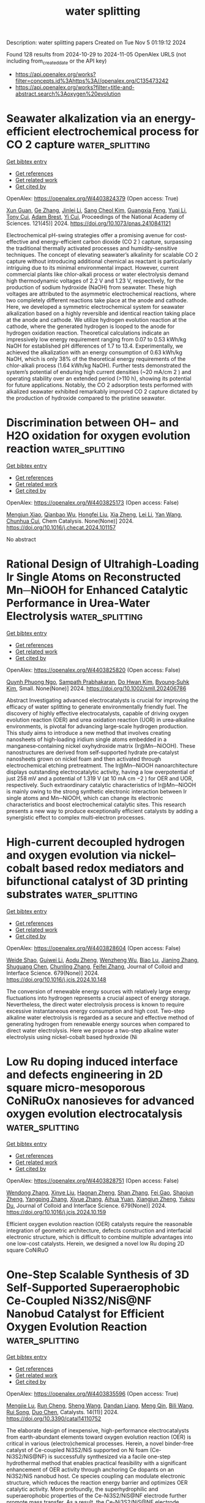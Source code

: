 #+TITLE: water splitting
Description: water splitting papers
Created on Tue Nov  5 01:19:12 2024

Found 128 results from 2024-10-29 to 2024-11-05
OpenAlex URLS (not including from_created_date or the API key)
- [[https://api.openalex.org/works?filter=concepts.id%3Ahttps%3A//openalex.org/C135473242]]
- [[https://api.openalex.org/works?filter=title-and-abstract.search%3Aoxygen%20evolution]]

* Seawater alkalization via an energy-efficient electrochemical process for CO 2 capture  :water_splitting:
:PROPERTIES:
:UUID: https://openalex.org/W4403824379
:TOPICS: Science and Technology of Capacitive Deionization for Water Desalination, Aqueous Zinc-Ion Battery Technology, Carbon Dioxide Capture and Storage Technologies
:PUBLICATION_DATE: 2024-10-28
:END:    
    
[[elisp:(doi-add-bibtex-entry "https://doi.org/10.1073/pnas.2410841121")][Get bibtex entry]] 

- [[elisp:(progn (xref--push-markers (current-buffer) (point)) (oa--referenced-works "https://openalex.org/W4403824379"))][Get references]]
- [[elisp:(progn (xref--push-markers (current-buffer) (point)) (oa--related-works "https://openalex.org/W4403824379"))][Get related work]]
- [[elisp:(progn (xref--push-markers (current-buffer) (point)) (oa--cited-by-works "https://openalex.org/W4403824379"))][Get cited by]]

OpenAlex: https://openalex.org/W4403824379 (Open access: True)
    
[[https://openalex.org/A5063946241][Xun Guan]], [[https://openalex.org/A5044458831][Ge Zhang]], [[https://openalex.org/A5100753062][Jinlei Li]], [[https://openalex.org/A5062929443][Sang Cheol Kim]], [[https://openalex.org/A5086489866][Guangxia Feng]], [[https://openalex.org/A5031930948][Yuqi Li]], [[https://openalex.org/A5109012796][Tony Cui]], [[https://openalex.org/A5114429180][Adam Brest]], [[https://openalex.org/A5101735099][Yi Cui]], Proceedings of the National Academy of Sciences. 121(45)] 2024. https://doi.org/10.1073/pnas.2410841121 
     
Electrochemical pH-swing strategies offer a promising avenue for cost-effective and energy-efficient carbon dioxide (CO 2 ) capture, surpassing the traditional thermally activated processes and humidity-sensitive techniques. The concept of elevating seawater’s alkalinity for scalable CO 2 capture without introducing additional chemical as reactant is particularly intriguing due to its minimal environmental impact. However, current commercial plants like chlor-alkali process or water electrolysis demand high thermodynamic voltages of 2.2 V and 1.23 V, respectively, for the production of sodium hydroxide (NaOH) from seawater. These high voltages are attributed to the asymmetric electrochemical reactions, where two completely different reactions take place at the anode and cathode. Here, we developed a symmetric electrochemical system for seawater alkalization based on a highly reversible and identical reaction taking place at the anode and cathode. We utilize hydrogen evolution reaction at the cathode, where the generated hydrogen is looped to the anode for hydrogen oxidation reaction. Theoretical calculations indicate an impressively low energy requirement ranging from 0.07 to 0.53 kWh/kg NaOH for established pH differences of 1.7 to 13.4. Experimentally, we achieved the alkalization with an energy consumption of 0.63 kWh/kg NaOH, which is only 38% of the theoretical energy requirements of the chlor-alkali process (1.64 kWh/kg NaOH). Further tests demonstrated the system’s potential of enduring high current densities (~20 mA/cm 2 ) and operating stability over an extended period (>110 h), showing its potential for future applications. Notably, the CO 2 adsorption tests performed with alkalized seawater exhibited remarkably improved CO 2 capture dictated by the production of hydroxide compared to the pristine seawater.    

    

* Discrimination between OH− and H2O oxidation for oxygen evolution reaction  :water_splitting:
:PROPERTIES:
:UUID: https://openalex.org/W4403825173
:TOPICS: Electrocatalysis for Energy Conversion, Electrochemical Detection of Heavy Metal Ions, Fuel Cell Membrane Technology
:PUBLICATION_DATE: 2024-10-01
:END:    
    
[[elisp:(doi-add-bibtex-entry "https://doi.org/10.1016/j.checat.2024.101157")][Get bibtex entry]] 

- [[elisp:(progn (xref--push-markers (current-buffer) (point)) (oa--referenced-works "https://openalex.org/W4403825173"))][Get references]]
- [[elisp:(progn (xref--push-markers (current-buffer) (point)) (oa--related-works "https://openalex.org/W4403825173"))][Get related work]]
- [[elisp:(progn (xref--push-markers (current-buffer) (point)) (oa--cited-by-works "https://openalex.org/W4403825173"))][Get cited by]]

OpenAlex: https://openalex.org/W4403825173 (Open access: False)
    
[[https://openalex.org/A5060480984][Mengjun Xiao]], [[https://openalex.org/A5041657778][Qianbao Wu]], [[https://openalex.org/A5058714670][Hongfei Liu]], [[https://openalex.org/A5101065273][Xia Zheng]], [[https://openalex.org/A5100440337][Lei Li]], [[https://openalex.org/A5100417669][Yan Wang]], [[https://openalex.org/A5073055675][Chunhua Cui]], Chem Catalysis. None(None)] 2024. https://doi.org/10.1016/j.checat.2024.101157 
     
No abstract    

    

* Rational Design of Ultrahigh‐Loading Ir Single Atoms on Reconstructed Mn─NiOOH for Enhanced Catalytic Performance in Urea‐Water Electrolysis  :water_splitting:
:PROPERTIES:
:UUID: https://openalex.org/W4403825820
:TOPICS: Electrocatalysis for Energy Conversion, Photocatalytic Materials for Solar Energy Conversion, Aqueous Zinc-Ion Battery Technology
:PUBLICATION_DATE: 2024-10-28
:END:    
    
[[elisp:(doi-add-bibtex-entry "https://doi.org/10.1002/smll.202406786")][Get bibtex entry]] 

- [[elisp:(progn (xref--push-markers (current-buffer) (point)) (oa--referenced-works "https://openalex.org/W4403825820"))][Get references]]
- [[elisp:(progn (xref--push-markers (current-buffer) (point)) (oa--related-works "https://openalex.org/W4403825820"))][Get related work]]
- [[elisp:(progn (xref--push-markers (current-buffer) (point)) (oa--cited-by-works "https://openalex.org/W4403825820"))][Get cited by]]

OpenAlex: https://openalex.org/W4403825820 (Open access: False)
    
[[https://openalex.org/A5060945326][Quynh Phuong Ngo]], [[https://openalex.org/A5069304290][Sampath Prabhakaran]], [[https://openalex.org/A5022726594][Do Hwan Kim]], [[https://openalex.org/A5063619683][Byoung‐Suhk Kim]], Small. None(None)] 2024. https://doi.org/10.1002/smll.202406786 
     
Abstract Investigating advanced electrocatalysts is crucial for improving the efficacy of water splitting to generate environmentally friendly fuel. The discovery of highly effective electrocatalysts, capable of driving oxygen evolution reaction (OER) and urea oxidation reaction (UOR) in urea‐alkaline environments, is pivotal for advancing large‐scale hydrogen production. This study aims to introduce a new method that involves creating nanosheets of high‐loading iridium single atoms embedded in a manganese‐containing nickel oxyhydroxide matrix (Ir@Mn─NiOOH). These nanostructures are derived from self‐supported hydrate pre‐catalyst nanosheets grown on nickel foam and then activated through electrochemical etching pretreatment. The Ir@Mn─NiOOH nanoarchitecture displays outstanding electrocatalytic activity, having a low overpotential of just 258 mV and a potential of 1.319 V (at 10 mA cm −2 ) for OER and UOR, respectively. Such extraordinary catalytic characteristics of Ir@Mn─NiOOH is mainly owing to the strong synthetic electronic interaction between Ir single atoms and Mn─NiOOH, which can change its electronic characteristics and boost electrochemical catalytic sites. This research presents a new way to produce exceptionally efficient catalysts by adding a synergistic effect to complex multi‐electron processes.    

    

* High-current decoupled hydrogen and oxygen evolution via nickel–cobalt based redox mediators and bifunctional catalyst of 3D printing substrates  :water_splitting:
:PROPERTIES:
:UUID: https://openalex.org/W4403828604
:TOPICS: Electrocatalysis for Energy Conversion, Memristive Devices for Neuromorphic Computing, Electrochemical Detection of Heavy Metal Ions
:PUBLICATION_DATE: 2024-10-28
:END:    
    
[[elisp:(doi-add-bibtex-entry "https://doi.org/10.1016/j.jcis.2024.10.148")][Get bibtex entry]] 

- [[elisp:(progn (xref--push-markers (current-buffer) (point)) (oa--referenced-works "https://openalex.org/W4403828604"))][Get references]]
- [[elisp:(progn (xref--push-markers (current-buffer) (point)) (oa--related-works "https://openalex.org/W4403828604"))][Get related work]]
- [[elisp:(progn (xref--push-markers (current-buffer) (point)) (oa--cited-by-works "https://openalex.org/W4403828604"))][Get cited by]]

OpenAlex: https://openalex.org/W4403828604 (Open access: False)
    
[[https://openalex.org/A5020001881][Weide Shao]], [[https://openalex.org/A5078305789][Guiwei Li]], [[https://openalex.org/A5063887756][Aodu Zheng]], [[https://openalex.org/A5009017248][Wenzheng Wu]], [[https://openalex.org/A5110814767][Biao Lu]], [[https://openalex.org/A5100771243][Jianing Zhang]], [[https://openalex.org/A5100751112][Shuguang Chen]], [[https://openalex.org/A5100439743][Chunling Zhang]], [[https://openalex.org/A5100406141][Feifei Zhang]], Journal of Colloid and Interface Science. 679(None)] 2024. https://doi.org/10.1016/j.jcis.2024.10.148 
     
The conversion of renewable energy sources with relatively large energy fluctuations into hydrogen represents a crucial aspect of energy storage. Nevertheless, the direct water electrolysis process is known to require excessive instantaneous energy consumption and high cost. Two-step alkaline water electrolysis is regarded as a secure and effective method of generating hydrogen from renewable energy sources when compared to direct water electrolysis. Here we propose a two-step alkaline water electrolysis using nickel-cobalt based hydroxide (Ni    

    

* Low Ru doping induced interface and defects engineering in 2D square micro-mesoporous CoNiRuOx nanosieves for advanced oxygen evolution electrocatalysis  :water_splitting:
:PROPERTIES:
:UUID: https://openalex.org/W4403828751
:TOPICS: Electrocatalysis for Energy Conversion, Electrochemical Detection of Heavy Metal Ions, Conducting Polymer Research
:PUBLICATION_DATE: 2024-10-28
:END:    
    
[[elisp:(doi-add-bibtex-entry "https://doi.org/10.1016/j.jcis.2024.10.159")][Get bibtex entry]] 

- [[elisp:(progn (xref--push-markers (current-buffer) (point)) (oa--referenced-works "https://openalex.org/W4403828751"))][Get references]]
- [[elisp:(progn (xref--push-markers (current-buffer) (point)) (oa--related-works "https://openalex.org/W4403828751"))][Get related work]]
- [[elisp:(progn (xref--push-markers (current-buffer) (point)) (oa--cited-by-works "https://openalex.org/W4403828751"))][Get cited by]]

OpenAlex: https://openalex.org/W4403828751 (Open access: False)
    
[[https://openalex.org/A5100739058][Wendong Zhang]], [[https://openalex.org/A5101988931][Xinye Liu]], [[https://openalex.org/A5102532202][Haonan Zheng]], [[https://openalex.org/A5100325428][Shan Zhang]], [[https://openalex.org/A5100318657][Fei Gao]], [[https://openalex.org/A5016193358][Shaojun Zheng]], [[https://openalex.org/A5056349795][Yangping Zhang]], [[https://openalex.org/A5022375949][Xiyue Zhang]], [[https://openalex.org/A5082241227][Aihua Yuan]], [[https://openalex.org/A5102953258][Xiangjun Zheng]], [[https://openalex.org/A5004666624][Yukou Du]], Journal of Colloid and Interface Science. 679(None)] 2024. https://doi.org/10.1016/j.jcis.2024.10.159 
     
Efficient oxygen evolution reaction (OER) catalysts require the reasonable integration of geometric architecture, defects construction and interfacial electronic structure, which is difficult to combine multiple advantages into one low-cost catalysts. Herein, we designed a novel low Ru doping 2D square CoNiRuO    

    

* One-Step Scalable Synthesis of 3D Self-Supported Superaerophobic Ce-Coupled Ni3S2/NiS@NF Nanobud Catalyst for Efficient Oxygen Evolution Reaction  :water_splitting:
:PROPERTIES:
:UUID: https://openalex.org/W4403835596
:TOPICS: Electrocatalysis for Energy Conversion, Catalytic Nanomaterials, Fuel Cell Membrane Technology
:PUBLICATION_DATE: 2024-10-26
:END:    
    
[[elisp:(doi-add-bibtex-entry "https://doi.org/10.3390/catal14110752")][Get bibtex entry]] 

- [[elisp:(progn (xref--push-markers (current-buffer) (point)) (oa--referenced-works "https://openalex.org/W4403835596"))][Get references]]
- [[elisp:(progn (xref--push-markers (current-buffer) (point)) (oa--related-works "https://openalex.org/W4403835596"))][Get related work]]
- [[elisp:(progn (xref--push-markers (current-buffer) (point)) (oa--cited-by-works "https://openalex.org/W4403835596"))][Get cited by]]

OpenAlex: https://openalex.org/W4403835596 (Open access: True)
    
[[https://openalex.org/A5112907242][Mengjie Lu]], [[https://openalex.org/A5060796697][Run Cheng]], [[https://openalex.org/A5100371335][Sheng Wang]], [[https://openalex.org/A5101190201][Dandan Liang]], [[https://openalex.org/A5100739961][Meng Qin]], [[https://openalex.org/A5070815577][Bili Wang]], [[https://openalex.org/A5103125912][Rui Song]], [[https://openalex.org/A5100646802][Duo Chen]], Catalysts. 14(11)] 2024. https://doi.org/10.3390/catal14110752 
     
The elaborate design of inexpensive, high-performance electrocatalysts from earth-abundant elements toward oxygen evolution reaction (OER) is critical in various (electro)chemical processes. Herein, a novel binder-free catalyst of Ce-coupled Ni3S2/NiS supported on Ni foam (Ce-Ni3S2/NiS@NF) is successfully synthesized via a facile one-step hydrothermal method that enables practical feasibility with a significant enhancement of OER activity through anchoring Ce dopants on an Ni3S2/NiS nanobud host. Ce species coupling can modulate electronic structure, which reduces the reaction energy barrier and optimizes OER catalytic activity. More profoundly, the superhydrophilic and superaerophobic properties of the Ce-Ni3S2/NiS@NF electrode further promote mass transfer. As a result, the Ce-Ni3S2/NiS@NF electrode exhibits excellent OER activity with a low overpotential of 236 and 350 mV to achieve current densities of 10 and 100 mA cm−2, respectively, and long-term durability for 24 h in alkaline medium. These results could supply valuable guidelines for the design of other OER catalysts and beyond.    

    

* Metal Imidazole-Modified Covalent Organic Frameworks as Electrocatalysts for Alkaline Oxygen Evolution Reaction  :water_splitting:
:PROPERTIES:
:UUID: https://openalex.org/W4403837043
:TOPICS: Porous Crystalline Organic Frameworks for Energy and Separation Applications, Conducting Polymer Research, Photocatalytic Materials for Solar Energy Conversion
:PUBLICATION_DATE: 2024-10-27
:END:    
    
[[elisp:(doi-add-bibtex-entry "https://doi.org/10.3390/molecules29215076")][Get bibtex entry]] 

- [[elisp:(progn (xref--push-markers (current-buffer) (point)) (oa--referenced-works "https://openalex.org/W4403837043"))][Get references]]
- [[elisp:(progn (xref--push-markers (current-buffer) (point)) (oa--related-works "https://openalex.org/W4403837043"))][Get related work]]
- [[elisp:(progn (xref--push-markers (current-buffer) (point)) (oa--cited-by-works "https://openalex.org/W4403837043"))][Get cited by]]

OpenAlex: https://openalex.org/W4403837043 (Open access: True)
    
[[https://openalex.org/A5100693149][Meng Xia]], [[https://openalex.org/A5067968156][Xinxin Yu]], [[https://openalex.org/A5067160607][Zhuangzhuang Wu]], [[https://openalex.org/A5071140199][Yuzhen Zhao]], [[https://openalex.org/A5101846623][Lijuan Feng]], [[https://openalex.org/A5040153933][Qi Chen]], Molecules. 29(21)] 2024. https://doi.org/10.3390/molecules29215076  ([[https://www.mdpi.com/1420-3049/29/21/5076/pdf?version=1729999330][pdf]])
     
Since the product contains no carbon-based substances and can be driven by non-carbon-based electricity, electrocatalytic water splitting is considered to be among the most effective strategies for alleviating the energy crisis and environmental pollution. This process helps lower greenhouse gas emissions while also supporting the shift toward renewable energy sources. The anodic oxygen evolution reaction (OER) involves a more complex multi-electron transfer process, which is the principal limiting factor in overall water splitting. Extensive research has demonstrated that the controlled design of effective electrocatalysts can address this limitation. In this study, a previously unreported covalent organic framework material (COF-IM) was synthesized via a post-synthetic modification strategy. Notably, COF-IM contains imidazole nitrogen metal active sites. Transition metal-coordinated COF-IM@Co can function as a highly effective electrocatalyst, exhibiting a lower overpotential (403.8 mV@10 mA cm−2) in alkaline electrolytes, thereby highlighting its potential for practical applications in energy conversion technologies. This study offers new perspectives on the design and synthesis of COFs, while also making substantial contributions to the advancement and application of OER electrocatalysts.    

    

* Fe-Co bimetallic MOF-derived carbon directly application as an efficient electrocatalyst for oxygen evolution reaction  :water_splitting:
:PROPERTIES:
:UUID: https://openalex.org/W4403837219
:TOPICS: Electrocatalysis for Energy Conversion, Electrochemical Detection of Heavy Metal Ions, Fuel Cell Membrane Technology
:PUBLICATION_DATE: 2024-10-01
:END:    
    
[[elisp:(doi-add-bibtex-entry "https://doi.org/10.1016/j.inoche.2024.113394")][Get bibtex entry]] 

- [[elisp:(progn (xref--push-markers (current-buffer) (point)) (oa--referenced-works "https://openalex.org/W4403837219"))][Get references]]
- [[elisp:(progn (xref--push-markers (current-buffer) (point)) (oa--related-works "https://openalex.org/W4403837219"))][Get related work]]
- [[elisp:(progn (xref--push-markers (current-buffer) (point)) (oa--cited-by-works "https://openalex.org/W4403837219"))][Get cited by]]

OpenAlex: https://openalex.org/W4403837219 (Open access: False)
    
[[https://openalex.org/A5059070322][Jingchuan Guo]], [[https://openalex.org/A5100462449][Yan Gao]], [[https://openalex.org/A5021722209][Xuankai Cao]], [[https://openalex.org/A5079883494][Xing Rong]], [[https://openalex.org/A5065066203][Shidan Chi]], [[https://openalex.org/A5101144079][Guolan Fan]], [[https://openalex.org/A5100705457][Lei Zhang]], [[https://openalex.org/A5040517636][Guohong Tian]], [[https://openalex.org/A5016980436][Xudong Zhao]], Inorganic Chemistry Communications. None(None)] 2024. https://doi.org/10.1016/j.inoche.2024.113394 
     
No abstract    

    

* Iron phosphides nanoparticles strongly coupled to N-doped carbon for high-efficiency oxygen reduction and evolution  :water_splitting:
:PROPERTIES:
:UUID: https://openalex.org/W4403838689
:TOPICS: Electrocatalysis for Energy Conversion, Fuel Cell Membrane Technology, Catalytic Nanomaterials
:PUBLICATION_DATE: 2024-10-01
:END:    
    
[[elisp:(doi-add-bibtex-entry "https://doi.org/10.1016/j.apsusc.2024.161629")][Get bibtex entry]] 

- [[elisp:(progn (xref--push-markers (current-buffer) (point)) (oa--referenced-works "https://openalex.org/W4403838689"))][Get references]]
- [[elisp:(progn (xref--push-markers (current-buffer) (point)) (oa--related-works "https://openalex.org/W4403838689"))][Get related work]]
- [[elisp:(progn (xref--push-markers (current-buffer) (point)) (oa--cited-by-works "https://openalex.org/W4403838689"))][Get cited by]]

OpenAlex: https://openalex.org/W4403838689 (Open access: False)
    
[[https://openalex.org/A5029999057][Qingsong Luo]], [[https://openalex.org/A5101844889][Pengfei Zheng]], [[https://openalex.org/A5044012700][Lina Han]], [[https://openalex.org/A5054593512][Yidan Fu]], [[https://openalex.org/A5026087874][Xiaoyuan Zeng]], [[https://openalex.org/A5076257659][Jing Feng]], [[https://openalex.org/A5065478854][Yudong Sui]], [[https://openalex.org/A5110833715][Peng Dong]], [[https://openalex.org/A5100430952][Yingjie Zhang]], Applied Surface Science. None(None)] 2024. https://doi.org/10.1016/j.apsusc.2024.161629 
     
No abstract    

    

* Novel synthesis of CuHCF/B-rGO composites for oxygen evolution reaction activity  :water_splitting:
:PROPERTIES:
:UUID: https://openalex.org/W4403841704
:TOPICS: Electrocatalysis for Energy Conversion, Catalytic Nanomaterials, Fuel Cell Membrane Technology
:PUBLICATION_DATE: 2024-10-28
:END:    
    
[[elisp:(doi-add-bibtex-entry "https://doi.org/10.1038/s41598-024-75605-9")][Get bibtex entry]] 

- [[elisp:(progn (xref--push-markers (current-buffer) (point)) (oa--referenced-works "https://openalex.org/W4403841704"))][Get references]]
- [[elisp:(progn (xref--push-markers (current-buffer) (point)) (oa--related-works "https://openalex.org/W4403841704"))][Get related work]]
- [[elisp:(progn (xref--push-markers (current-buffer) (point)) (oa--cited-by-works "https://openalex.org/W4403841704"))][Get cited by]]

OpenAlex: https://openalex.org/W4403841704 (Open access: True)
    
[[https://openalex.org/A5001904652][S. Swathi]], [[https://openalex.org/A5014497141][R. Yuvakkumar]], [[https://openalex.org/A5016232339][L. Kungumadevi]], [[https://openalex.org/A5062489529][G. Ravi]], [[https://openalex.org/A5063219368][Dhayalan Velauthapillai]], Scientific Reports. 14(1)] 2024. https://doi.org/10.1038/s41598-024-75605-9 
     
In this work, we have focused on the preparation of copper hexacyanoferrate/boron doped rGO composites (abbreviated as CuHCF/B-rGO) by employing simple co-precipitation technique subsequently processed with ultrasonication method. The XRD spectra confirmed the existence of the cubic structure of copper hexacyanoferrate with high crystalline peaks. The prepared nanocomposite morphology was evaluated by scanning electron microscopy (SEM), and confirmed CuHCF nanoparticles formation with flake-like and wrinkled sheets. Pure CuHCF nanostructures revealed good OER action at 430 mV to obtain 10 mA/cm2. The obtained CuHCF product OER activity can be further upgraded by incorporating the electrically conductive boron doped reduced graphene oxide matrix into CuHCF nanostructures, for the reason that the overpotential of the CuHCF/B-rGO was reduced to 380 mV to attain 10 mA/cm2 with 88 mV/dec Tafel slope value. The doping of heteroatom considerably improves charge-transfer resistance of metal hexacyanoferrate, giving a small resistance value of 2.97 Ω, which was lower than that of CuHCF (5.57 Ω) and CuHCF/rGO (4.31 Ω). Furthermore, the catalytic activity of the CuHCF/B-rGO was stable at prolonged hours with a small decay of 12.5%. Therefore, this work offers new approach to stimulate the catalytic performance of metal hexcyanoferrate by highly conductive carbon-based materials for water splitting performance.    

    

* Correction to: Synergistic enhancement of electrochemical performance in reversible solid oxide cells via deficiency-induced oxygen vacancy and nanoparticle generation  :water_splitting:
:PROPERTIES:
:UUID: https://openalex.org/W4403841728
:TOPICS: Solid Oxide Fuel Cells
:PUBLICATION_DATE: 2024-10-28
:END:    
    
[[elisp:(doi-add-bibtex-entry "https://doi.org/10.1007/s12598-024-03034-8")][Get bibtex entry]] 

- [[elisp:(progn (xref--push-markers (current-buffer) (point)) (oa--referenced-works "https://openalex.org/W4403841728"))][Get references]]
- [[elisp:(progn (xref--push-markers (current-buffer) (point)) (oa--related-works "https://openalex.org/W4403841728"))][Get related work]]
- [[elisp:(progn (xref--push-markers (current-buffer) (point)) (oa--cited-by-works "https://openalex.org/W4403841728"))][Get cited by]]

OpenAlex: https://openalex.org/W4403841728 (Open access: True)
    
[[https://openalex.org/A5050564412][Meng-Yun Zhang]], [[https://openalex.org/A5010315884][Yunfeng Tian]], [[https://openalex.org/A5103240795][Lu Zou]], [[https://openalex.org/A5101642832][Jian Pu]], [[https://openalex.org/A5081959955][Bo Chi]], Rare Metals. None(None)] 2024. https://doi.org/10.1007/s12598-024-03034-8  ([[https://link.springer.com/content/pdf/10.1007/s12598-024-03034-8.pdf][pdf]])
     
No abstract    

    

* Chemical Bath Deposition of NiFe Alloy Anode for Efficient Alkaline Water Electrolyzer Integration  :water_splitting:
:PROPERTIES:
:UUID: https://openalex.org/W4403847133
:TOPICS: Electrocatalysis for Energy Conversion, Aqueous Zinc-Ion Battery Technology, Fuel Cell Membrane Technology
:PUBLICATION_DATE: 2024-10-28
:END:    
    
[[elisp:(doi-add-bibtex-entry "https://doi.org/10.1002/smll.202407374")][Get bibtex entry]] 

- [[elisp:(progn (xref--push-markers (current-buffer) (point)) (oa--referenced-works "https://openalex.org/W4403847133"))][Get references]]
- [[elisp:(progn (xref--push-markers (current-buffer) (point)) (oa--related-works "https://openalex.org/W4403847133"))][Get related work]]
- [[elisp:(progn (xref--push-markers (current-buffer) (point)) (oa--cited-by-works "https://openalex.org/W4403847133"))][Get cited by]]

OpenAlex: https://openalex.org/W4403847133 (Open access: True)
    
[[https://openalex.org/A5103149375][Jingwen Wu]], [[https://openalex.org/A5031942922][Zhibo Ren]], [[https://openalex.org/A5077303220][Xindi Xu]], [[https://openalex.org/A5001151989][Dong Hyeon Mok]], [[https://openalex.org/A5072530750][Weiqi Guo]], [[https://openalex.org/A5072537853][Ke Ye]], [[https://openalex.org/A5101966523][Peng Shen]], [[https://openalex.org/A5100718229][Weiyi Zhang]], [[https://openalex.org/A5022112491][Baoxin Ni]], [[https://openalex.org/A5024293790][Shusheng Wan]], [[https://openalex.org/A5070656535][Guoliang Yu]], [[https://openalex.org/A5101619689][Wenbin Cai]], [[https://openalex.org/A5058710447][Seoin Back]], [[https://openalex.org/A5100758225][Jinyi Wang]], [[https://openalex.org/A5002267722][Kun Jiang]], Small. None(None)] 2024. https://doi.org/10.1002/smll.202407374  ([[https://onlinelibrary.wiley.com/doi/pdfdirect/10.1002/smll.202407374][pdf]])
     
Abstract Green hydrogen production from water splitting is a feasible way for intermittent renewable energy storage and utilization, where the exploration and scale‐up preparation of high‐performance anodic oxygen evolution electrocatalysts are critical prerequisites for its industrial‐level applications. Herein, a chemical bath deposition of FeNi 3 intermetallic alloys onto Ni mesh support is performed, which delivers a current density of 0.62 A cm −2 at 1.72 V versus reversible hydrogen electrode for alkaline water oxidation in 1 m KOH and an excellent electrolysis stability at 0.2 A cm −2 for over 300 h. Moreover, via 3D computational fluid dynamics simulation and flow field optimization, a homogeneous deposition of ≈5400 cm 2 NiFe anode is demonstrated within 4 min using the developed flow bath reactor. Once integrating the as‐prepared NiFe anodes into alkaline electrolyzer stack, the voltage variation between each unit cell is below 40 mV at a total operation current of 71 A, or ca. current density of 0.2 A cm −2 , confirming the uniformity of this batch synthesis protocol and its great potential for industrial alkaline water electrolysis.    

    

* In-situ transcribed local coordinations from CoP nanorods pre-catalyst for efficient electrocatalytic oxygen evolution  :water_splitting:
:PROPERTIES:
:UUID: https://openalex.org/W4403854052
:TOPICS: Electrocatalysis for Energy Conversion, Electrochemical Detection of Heavy Metal Ions, Fuel Cell Membrane Technology
:PUBLICATION_DATE: 2024-10-01
:END:    
    
[[elisp:(doi-add-bibtex-entry "https://doi.org/10.1016/j.nanoen.2024.110414")][Get bibtex entry]] 

- [[elisp:(progn (xref--push-markers (current-buffer) (point)) (oa--referenced-works "https://openalex.org/W4403854052"))][Get references]]
- [[elisp:(progn (xref--push-markers (current-buffer) (point)) (oa--related-works "https://openalex.org/W4403854052"))][Get related work]]
- [[elisp:(progn (xref--push-markers (current-buffer) (point)) (oa--cited-by-works "https://openalex.org/W4403854052"))][Get cited by]]

OpenAlex: https://openalex.org/W4403854052 (Open access: False)
    
[[https://openalex.org/A5100349347][Yuhao Zhang]], [[https://openalex.org/A5101684570][Xiuxiu Zhang]], [[https://openalex.org/A5100642814][Jing Zhang]], [[https://openalex.org/A5041026723][Chenyu Yang]], [[https://openalex.org/A5101507793][Baojie Li]], [[https://openalex.org/A5038978426][Jianglong Guo]], [[https://openalex.org/A5101768842][Jingjing Jiang]], [[https://openalex.org/A5032309713][Wanlin Zhou]], [[https://openalex.org/A5101574509][Donghai Wu]], [[https://openalex.org/A5021920612][Dongwei Ma]], [[https://openalex.org/A5031826282][Shiqiang Wei]], [[https://openalex.org/A5100414758][Qinghua Liu]], Nano Energy. None(None)] 2024. https://doi.org/10.1016/j.nanoen.2024.110414 
     
No abstract    

    

* Wet-Chemical Synthesis of Co3Mo3C-Based Electrocatalysts for Oxygen Reduction and Evolution Reactions  :water_splitting:
:PROPERTIES:
:UUID: https://openalex.org/W4403859804
:TOPICS: Electrocatalysis for Energy Conversion, Fuel Cell Membrane Technology, Electrochemical Detection of Heavy Metal Ions
:PUBLICATION_DATE: 2024-10-29
:END:    
    
[[elisp:(doi-add-bibtex-entry "https://doi.org/10.1093/chemle/upae197")][Get bibtex entry]] 

- [[elisp:(progn (xref--push-markers (current-buffer) (point)) (oa--referenced-works "https://openalex.org/W4403859804"))][Get references]]
- [[elisp:(progn (xref--push-markers (current-buffer) (point)) (oa--related-works "https://openalex.org/W4403859804"))][Get related work]]
- [[elisp:(progn (xref--push-markers (current-buffer) (point)) (oa--cited-by-works "https://openalex.org/W4403859804"))][Get cited by]]

OpenAlex: https://openalex.org/W4403859804 (Open access: False)
    
[[https://openalex.org/A5114442378][Ikki Yanagimoto]], [[https://openalex.org/A5102054866][Masashi Wada]], [[https://openalex.org/A5001488454][Satoko Takase]], [[https://openalex.org/A5019250083][Youichi Shimizu]], Chemistry Letters. None(None)] 2024. https://doi.org/10.1093/chemle/upae197 
     
Abstract In recent years, efforts have been made to adapt secondary metal-air batteries for practical rechargeable applications through the development of bifunctional catalysts, which are highly active in both oxygen reduction reaction (ORR) and oxygen evolution reaction (OER). Molybdenum carbides, known for their high chemical durability and electrical conductivity, are being investigated as electrode materials for hydrogen evolution reactions in water electrolysis. In this study we found a new wet-chemical synthesis of cobalt-molybdenum-based carbides. Especially, the synthesized Mn-doped Co₃(Mo₀.₉Mn₀.₁)₃C catalyst gave a remarkable activity for both OER and ORR, showing significant potential for the advancement of metal-air batteries as secondary batteries.    

    

* Prediction of perovskite oxygen vacancies for oxygen electrocatalysis at different temperatures  :water_splitting:
:PROPERTIES:
:UUID: https://openalex.org/W4403875968
:TOPICS: Solid Oxide Fuel Cells, Electrocatalysis for Energy Conversion, Catalytic Dehydrogenation of Light Alkanes
:PUBLICATION_DATE: 2024-10-29
:END:    
    
[[elisp:(doi-add-bibtex-entry "https://doi.org/10.1038/s41467-024-53578-7")][Get bibtex entry]] 

- [[elisp:(progn (xref--push-markers (current-buffer) (point)) (oa--referenced-works "https://openalex.org/W4403875968"))][Get references]]
- [[elisp:(progn (xref--push-markers (current-buffer) (point)) (oa--related-works "https://openalex.org/W4403875968"))][Get related work]]
- [[elisp:(progn (xref--push-markers (current-buffer) (point)) (oa--cited-by-works "https://openalex.org/W4403875968"))][Get cited by]]

OpenAlex: https://openalex.org/W4403875968 (Open access: True)
    
[[https://openalex.org/A5111289387][Zhiheng Li]], [[https://openalex.org/A5103007207][Xin Mao]], [[https://openalex.org/A5088492618][Desheng Feng]], [[https://openalex.org/A5100450317][Mengran Li]], [[https://openalex.org/A5029953864][Xiaoyong Xu]], [[https://openalex.org/A5063603492][Yadan Luo]], [[https://openalex.org/A5045661046][Linzhou Zhuang]], [[https://openalex.org/A5007204941][Rijia Lin]], [[https://openalex.org/A5104182649][Tianjiu Zhu]], [[https://openalex.org/A5109126554][Fengli Liang]], [[https://openalex.org/A5078170935][Zi Huang]], [[https://openalex.org/A5048179233][Dong Liu]], [[https://openalex.org/A5100456337][Zifeng Yan]], [[https://openalex.org/A5082839443][Aijun Du]], [[https://openalex.org/A5034744923][Zongping Shao]], [[https://openalex.org/A5033539820][Zhonghua Zhu]], Nature Communications. 15(1)] 2024. https://doi.org/10.1038/s41467-024-53578-7 
     
Efficient catalysts are imperative to accelerate the slow oxygen reaction kinetics for the development of emerging electrochemical energy systems ranging from room-temperature alkaline water electrolysis to high-temperature ceramic fuel cells. In this work, we reveal the role of cationic inductive interactions in predetermining the oxygen vacancy concentrations of 235 cobalt-based and 200 iron-based perovskite catalysts at different temperatures, and this trend can be well predicted from machine learning techniques based on the cationic lattice environment, requiring no heavy computational and experimental inputs. Our results further show that the catalytic activity of the perovskites is strongly correlated with their oxygen vacancy concentration and operating temperatures. We then provide a machine learning-guided route for developing oxygen electrocatalysts suitable for operation at different temperatures with time efficiency and good prediction accuracy. Catalyst screening is an important process but it's usually time-consuming and labor intensive. Here the authors report the prediction of oxygen vacancy for perovskites using machine learning techniques to develop suitable oxygen electrocatalysts for solid oxide fuel cells at reduced temperatures.    

    

* Review of Catalytic Electrodes Containing Iron‐Cobalt‐Nickel Composite Components for Water Electrolysis  :water_splitting:
:PROPERTIES:
:UUID: https://openalex.org/W4403877321
:TOPICS: Electrocatalysis for Energy Conversion, Catalytic Reduction of Nitro Compounds, Homogeneous Catalysis with Transition Metals
:PUBLICATION_DATE: 2024-10-29
:END:    
    
[[elisp:(doi-add-bibtex-entry "https://doi.org/10.1002/cphc.202400500")][Get bibtex entry]] 

- [[elisp:(progn (xref--push-markers (current-buffer) (point)) (oa--referenced-works "https://openalex.org/W4403877321"))][Get references]]
- [[elisp:(progn (xref--push-markers (current-buffer) (point)) (oa--related-works "https://openalex.org/W4403877321"))][Get related work]]
- [[elisp:(progn (xref--push-markers (current-buffer) (point)) (oa--cited-by-works "https://openalex.org/W4403877321"))][Get cited by]]

OpenAlex: https://openalex.org/W4403877321 (Open access: False)
    
[[https://openalex.org/A5100585024][Ming Du]], [[https://openalex.org/A5100959296][Xiao Lv]], [[https://openalex.org/A5102888981][Zhiyong Cao]], [[https://openalex.org/A5100444820][Wei Wang]], [[https://openalex.org/A5060628602][Jun Qu]], ChemPhysChem. None(None)] 2024. https://doi.org/10.1002/cphc.202400500 
     
Transition metal‐based electrocatalytic materials for hydrogen production through water splitting offer advantages in terms of price and availability compared to noble metal‐based catalysts, among which, Fe‐, Co‐, and Ni‐based compounds are the most typical and widely studied materials. Utilizing the synergistic effects between composite components in compounds containing multiple metal elements is an important way to improve the catalytic performance of catalysts, so developing ternary or multiple active center catalysts containing Fe, Co, and Ni is a promising direction. In this mini‐review, we provide an summary of the latest achievements of water splitting catalyst materials simultaneously containing Fe, Co, and Ni elements. It was summarized according to several groups including compounds of boron‐/carbon‐/nitrogen‐/phosphorus‐/oxygen‐group elements, metal‐organic framework‐based compounds, and compounds in situ grown from alloy matrix. Also challenges that need to be addressed are presented at the end of the article.    

    

* Interface Engineering of Flower‐like Co 2 P/WO 3‐x /Carbon Cloth Catalysts with Oxygen Vacancies for Efficient Oxygen Evolution Reaction  :water_splitting:
:PROPERTIES:
:UUID: https://openalex.org/W4403877764
:TOPICS: Electrocatalysis for Energy Conversion, Fuel Cell Membrane Technology, Electrochemical Detection of Heavy Metal Ions
:PUBLICATION_DATE: 2024-10-29
:END:    
    
[[elisp:(doi-add-bibtex-entry "https://doi.org/10.1002/chem.202402907")][Get bibtex entry]] 

- [[elisp:(progn (xref--push-markers (current-buffer) (point)) (oa--referenced-works "https://openalex.org/W4403877764"))][Get references]]
- [[elisp:(progn (xref--push-markers (current-buffer) (point)) (oa--related-works "https://openalex.org/W4403877764"))][Get related work]]
- [[elisp:(progn (xref--push-markers (current-buffer) (point)) (oa--cited-by-works "https://openalex.org/W4403877764"))][Get cited by]]

OpenAlex: https://openalex.org/W4403877764 (Open access: False)
    
[[https://openalex.org/A5101391365][Hui Guo]], [[https://openalex.org/A5035313245][Lu Pan]], [[https://openalex.org/A5102133031][Huimin Jiang]], [[https://openalex.org/A5059775541][Mengyou Gao]], [[https://openalex.org/A5100369619][Hong Wang]], [[https://openalex.org/A5032556104][Aslam Khan]], [[https://openalex.org/A5114450292][Nasir A. Siddiqu]], [[https://openalex.org/A5086802047][Jianjian Lin]], Chemistry - A European Journal. None(None)] 2024. https://doi.org/10.1002/chem.202402907 
     
The Constructing an efficient and low‐cost oxygen evolution reaction (OER) electrocatalyst is critical for improving the performance of electrolysis in alkaline water. In this study, a self‐supported electrocatalyst of flower‐like cobalt phosphide and tungsten oxide (Co2P/WO3‐x/CC) was prepared on carbon cloth (CC) surface by hydrothermal reaction with solution immersion etching and phosphorization annealing under H2/Ar atmosphere. This strategy can generate oxygen vacancies (OV), improving the speed of charge transfer between cobalt phosphide (Co2P) and tungsten oxide (WO3‐x) components. The catalyst greatly increases the electrochemical active surface area, which is beneficial for efficient oxygen evolution. Electrochemical testing studies show that in 1.0 M KOH solution, Co2P‐WO3‐x/CC catalyst exhibits good OER activity, with a low overpotential of 254 mV at 10 mA cm‐2, a small Tafel slope of 58.32 mV dec‐1. The synergistic effect of oxygen vacancies and Co2P with WO3‐x can regulate electronic structures, expose more active sites, and cooperatively enhancing the OER activity. This study provides a workable strategy for preparing efficient non‐noble metal OER electrocatalysts on engineered interfaces and OV.    

    

* Octahedral Co2+‐O‐Co3+ in Mixed Cobalt Spinel Promotes Active and Stable Acidic Oxygen Evolution  :water_splitting:
:PROPERTIES:
:UUID: https://openalex.org/W4403879129
:TOPICS: Electrochemical Detection of Heavy Metal Ions, Electrocatalysis for Energy Conversion, Advanced Materials for Smart Windows
:PUBLICATION_DATE: 2024-10-29
:END:    
    
[[elisp:(doi-add-bibtex-entry "https://doi.org/10.1002/aenm.202404007")][Get bibtex entry]] 

- [[elisp:(progn (xref--push-markers (current-buffer) (point)) (oa--referenced-works "https://openalex.org/W4403879129"))][Get references]]
- [[elisp:(progn (xref--push-markers (current-buffer) (point)) (oa--related-works "https://openalex.org/W4403879129"))][Get related work]]
- [[elisp:(progn (xref--push-markers (current-buffer) (point)) (oa--cited-by-works "https://openalex.org/W4403879129"))][Get cited by]]

OpenAlex: https://openalex.org/W4403879129 (Open access: False)
    
[[https://openalex.org/A5052565332][Daojin Zhou]], [[https://openalex.org/A5058997731][Jiaqi Yu]], [[https://openalex.org/A5103933806][Jialun Tang]], [[https://openalex.org/A5100459438][Xiaoyan Li]], [[https://openalex.org/A5023196725][Pengfei Ou]], Advanced Energy Materials. None(None)] 2024. https://doi.org/10.1002/aenm.202404007 
     
Abstract Cobalt (Co)‐based oxides show promising activity as precious metal‐free catalysts for the oxygen evolution reaction in proton exchange membrane water electrolysis, but the dissolution of Co has limited the durability of Co 3 O 4 at industrially relevant current densities. This work demonstrates that cation in an octahedral coordination environment accounts for the oxygen evolution activity. Using a mixed inverse‐normal phase spinel Co x Ga (3‐ x ) O 4 as a proof‐of‐concept example, the designed Co 2+ ‐O‐Co 3+ motifs in octahedral sites trigger oxygen evolution through a kinetically favorable radical coupling pathway. Furthermore, lattice oxygen exchange, a leading factor in catalyst structural degradation for normal Co 3 O 4 , is suppressed, as evidenced by isotopic labeling experiments and theoretical calculations. With the optimized catalyst, Co 1.8 Ga 1.2 O 4 , an overpotential of 310 mV at 10 mA cm −2 is reported, with stable operation at 200 mA cm −2 for 200 h in a three‐electrode setup, and a proton exchange membrane electrolyzer operating at 200 mA cm −2 for 450 h.    

    

* Understanding the evolution of high-entropy oxide OER electrocatalyst with anion regulation  :water_splitting:
:PROPERTIES:
:UUID: https://openalex.org/W4403880232
:TOPICS: Electrocatalysis for Energy Conversion, Catalytic Nanomaterials, Thin-Film Solar Cell Technology
:PUBLICATION_DATE: 2024-10-29
:END:    
    
[[elisp:(doi-add-bibtex-entry "https://doi.org/10.1016/j.ijhydene.2024.10.295")][Get bibtex entry]] 

- [[elisp:(progn (xref--push-markers (current-buffer) (point)) (oa--referenced-works "https://openalex.org/W4403880232"))][Get references]]
- [[elisp:(progn (xref--push-markers (current-buffer) (point)) (oa--related-works "https://openalex.org/W4403880232"))][Get related work]]
- [[elisp:(progn (xref--push-markers (current-buffer) (point)) (oa--cited-by-works "https://openalex.org/W4403880232"))][Get cited by]]

OpenAlex: https://openalex.org/W4403880232 (Open access: False)
    
[[https://openalex.org/A5103797610][Dan Wang]], [[https://openalex.org/A5019226659][Yihang Yu]], [[https://openalex.org/A5003452086][Huan He]], [[https://openalex.org/A5056305225][Zenghui Li]], [[https://openalex.org/A5108987244][Xiaojing Wen]], [[https://openalex.org/A5103174298][Yanguo Liu]], [[https://openalex.org/A5017229059][Xiwei Qi]], [[https://openalex.org/A5100462287][Zhiyuan Wang]], International Journal of Hydrogen Energy. 92(None)] 2024. https://doi.org/10.1016/j.ijhydene.2024.10.295 
     
No abstract    

    

* Effect of Al and Zn on Oxygen Evolution Reaction of (FeCoNiMnCu)3O3.2  :water_splitting:
:PROPERTIES:
:UUID: https://openalex.org/W4403881523
:TOPICS: Solid Oxide Fuel Cells, Magnetocaloric Materials Research, Electrocatalysis for Energy Conversion
:PUBLICATION_DATE: 2024-10-28
:END:    
    
[[elisp:(doi-add-bibtex-entry "https://doi.org/10.1002/slct.202404023")][Get bibtex entry]] 

- [[elisp:(progn (xref--push-markers (current-buffer) (point)) (oa--referenced-works "https://openalex.org/W4403881523"))][Get references]]
- [[elisp:(progn (xref--push-markers (current-buffer) (point)) (oa--related-works "https://openalex.org/W4403881523"))][Get related work]]
- [[elisp:(progn (xref--push-markers (current-buffer) (point)) (oa--cited-by-works "https://openalex.org/W4403881523"))][Get cited by]]

OpenAlex: https://openalex.org/W4403881523 (Open access: False)
    
[[https://openalex.org/A5100360206][Qi Zhang]], [[https://openalex.org/A5019520436][Junhua You]], [[https://openalex.org/A5101614610][Yao Zhao]], [[https://openalex.org/A5055446747][Baolin Yi]], [[https://openalex.org/A5100294008][Ren Ying‐lei]], ChemistrySelect. 9(41)] 2024. https://doi.org/10.1002/slct.202404023 
     
Abstract Because of its low cost and abundant sources, hydrogen serves as a clean energy alternative capable of successfully substituting fossil fuels. A highly efficient method for generating hydrogen energy currently is by the electrolysis of water. The oxygen‐extraction reaction (OER), a component of water electrolysis, requires a complex chemical pathway that involves multiproton and multielectron interactions. To enhance reaction efficiency in the OER process, catalysts are crucial; thus, the search for high‐performance, cost‐effective catalysts is underway. This experimental study involved the enhancement of the five‐membered high‐entropy oxide (FeCoNiMnCu) 3 O 3.2 by incorporating a sixth group element (Zn, Al). The organization, morphology, and OER properties were analyzed following the preparation utilizing a mechanical ball milling process. A series of rock salt‐type hexagonal high entropy oxides with differing ball milling durations were synthesized to investigate the influence of the production method on the surface shape and catalytic properties of high entropy oxides. The results indicated that the single‐phase rock salt structure of (FeCoNiMnCuAl) 3 O 3.5 , a high‐entropy oxide, exhibited significantly altered diffraction peaks, hence improving OER performance. Optimization of the preparation technique revealed that a 72‐h ball milling duration resulted in an overpotential of merely 293 mV and an electrochemically active surface area approximately double that of the other milling durations.    

    

* A Bioinspired Water Oxidation Catalyst that is ~1/10th as Active as the Photosystem II Oxygen Evolving Center at pH 7: A Study of Activity and Stability Factors  :water_splitting:
:PROPERTIES:
:UUID: https://openalex.org/W4403881595
:TOPICS: Molecular Mechanisms of Photosynthesis and Photoprotection, On-line Monitoring of Wastewater Quality, Electrochemical Detection of Heavy Metal Ions
:PUBLICATION_DATE: 2024-01-01
:END:    
    
[[elisp:(doi-add-bibtex-entry "https://doi.org/10.1039/d4dt02336f")][Get bibtex entry]] 

- [[elisp:(progn (xref--push-markers (current-buffer) (point)) (oa--referenced-works "https://openalex.org/W4403881595"))][Get references]]
- [[elisp:(progn (xref--push-markers (current-buffer) (point)) (oa--related-works "https://openalex.org/W4403881595"))][Get related work]]
- [[elisp:(progn (xref--push-markers (current-buffer) (point)) (oa--cited-by-works "https://openalex.org/W4403881595"))][Get cited by]]

OpenAlex: https://openalex.org/W4403881595 (Open access: False)
    
[[https://openalex.org/A5035813799][Danijel Boskovic]], [[https://openalex.org/A5013939778][Richard Terrett]], [[https://openalex.org/A5047566137][Matthew Longhurst]], [[https://openalex.org/A5029209824][Sabeel M. Basheer]], [[https://openalex.org/A5012553457][Alireza Ariafard]], [[https://openalex.org/A5076564565][Paweł Wagner]], [[https://openalex.org/A5109307970][Ron J. Pace]], [[https://openalex.org/A5111782787][Rob Stranger]], [[https://openalex.org/A5081130604][Gerhard F. Swiegers]], Dalton Transactions. None(None)] 2024. https://doi.org/10.1039/d4dt02336f 
     
The activity and stability of a heterogeneous water oxidation catalyst inspired by the Photosystem II – Oxygen Evolving Center (PSII-OEC) is reported. Ca-doped birnessite MnOx supported on a liquid crystalline...    

    

* Enhanced asymmetric supercapacitor and oxygen evolution reaction performance by sugarcane molasses-generated Co3O4 nanostructures  :water_splitting:
:PROPERTIES:
:UUID: https://openalex.org/W4403885386
:TOPICS: Materials for Electrochemical Supercapacitors, Electrocatalysis for Energy Conversion, Aqueous Zinc-Ion Battery Technology
:PUBLICATION_DATE: 2024-10-30
:END:    
    
[[elisp:(doi-add-bibtex-entry "https://doi.org/10.1016/j.ijhydene.2024.10.253")][Get bibtex entry]] 

- [[elisp:(progn (xref--push-markers (current-buffer) (point)) (oa--referenced-works "https://openalex.org/W4403885386"))][Get references]]
- [[elisp:(progn (xref--push-markers (current-buffer) (point)) (oa--related-works "https://openalex.org/W4403885386"))][Get related work]]
- [[elisp:(progn (xref--push-markers (current-buffer) (point)) (oa--cited-by-works "https://openalex.org/W4403885386"))][Get cited by]]

OpenAlex: https://openalex.org/W4403885386 (Open access: False)
    
[[https://openalex.org/A5009596475][Asma Hayat]], [[https://openalex.org/A5072179381][Aneela Tahira]], [[https://openalex.org/A5085806771][Gulzar Ali]], [[https://openalex.org/A5057422780][Muhammad Ali Bhatti]], [[https://openalex.org/A5003076482][Aqeel Ahmed Shah]], [[https://openalex.org/A5076892937][Ihsan Ali Mahar]], [[https://openalex.org/A5073645764][Elmuez A. Dawi]], [[https://openalex.org/A5051512789][Matteo Tonezzer]], [[https://openalex.org/A5034242852][Ayman Nafady]], [[https://openalex.org/A5058142632][Riyadh H. Alshammari]], [[https://openalex.org/A5041247040][Zafar Hussain Ibupoto]], International Journal of Hydrogen Energy. 92(None)] 2024. https://doi.org/10.1016/j.ijhydene.2024.10.253 
     
No abstract    

    

* Unveiling New Insights into Photocatalytic Enhancement of p-n BiVO4-OV/NiMoO4 Heterojunctions through Oxygen Defect Engineering  :water_splitting:
:PROPERTIES:
:UUID: https://openalex.org/W4403896436
:TOPICS: Photocatalytic Materials for Solar Energy Conversion, Gas Sensing Technology and Materials, Photocatalysis and Solar Energy Conversion
:PUBLICATION_DATE: 2024-10-01
:END:    
    
[[elisp:(doi-add-bibtex-entry "https://doi.org/10.1016/j.hazadv.2024.100515")][Get bibtex entry]] 

- [[elisp:(progn (xref--push-markers (current-buffer) (point)) (oa--referenced-works "https://openalex.org/W4403896436"))][Get references]]
- [[elisp:(progn (xref--push-markers (current-buffer) (point)) (oa--related-works "https://openalex.org/W4403896436"))][Get related work]]
- [[elisp:(progn (xref--push-markers (current-buffer) (point)) (oa--cited-by-works "https://openalex.org/W4403896436"))][Get cited by]]

OpenAlex: https://openalex.org/W4403896436 (Open access: True)
    
[[https://openalex.org/A5099088803][Bavani Thirugnanam]], [[https://openalex.org/A5041125397][Mani Preeyanghaa]], [[https://openalex.org/A5110500872][S. Munusamy]], Journal of Hazardous Materials Advances. None(None)] 2024. https://doi.org/10.1016/j.hazadv.2024.100515 
     
No abstract    

    

* Manipulating surface reconstruction and lattice oxygen mechanism of nickel (oxy)hydroxide by defect engineering for industrial electrocatalytic water oxidation  :water_splitting:
:PROPERTIES:
:UUID: https://openalex.org/W4403897159
:TOPICS: Electrocatalysis for Energy Conversion, Electrochemical Detection of Heavy Metal Ions, Aqueous Zinc-Ion Battery Technology
:PUBLICATION_DATE: 2024-10-01
:END:    
    
[[elisp:(doi-add-bibtex-entry "https://doi.org/10.1016/j.cej.2024.156977")][Get bibtex entry]] 

- [[elisp:(progn (xref--push-markers (current-buffer) (point)) (oa--referenced-works "https://openalex.org/W4403897159"))][Get references]]
- [[elisp:(progn (xref--push-markers (current-buffer) (point)) (oa--related-works "https://openalex.org/W4403897159"))][Get related work]]
- [[elisp:(progn (xref--push-markers (current-buffer) (point)) (oa--cited-by-works "https://openalex.org/W4403897159"))][Get cited by]]

OpenAlex: https://openalex.org/W4403897159 (Open access: False)
    
[[https://openalex.org/A5102977853][Xiangling Wang]], [[https://openalex.org/A5101639106][Zhimin Li]], [[https://openalex.org/A5102708905][Yu Tang]], [[https://openalex.org/A5057350721][Zhengfu Zhang]], [[https://openalex.org/A5071946137][Chengping Li]], [[https://openalex.org/A5069813616][Rui Bao]], [[https://openalex.org/A5111956750][Guo Chen]], [[https://openalex.org/A5100639868][Jinsong Wang]], Chemical Engineering Journal. None(None)] 2024. https://doi.org/10.1016/j.cej.2024.156977 
     
No abstract    

    

* Recent Advances in Nickel-Based Perovskite Oxides for the Electrocatalytic Oxygen Evolution Reaction in Alkaline Electrolytes  :water_splitting:
:PROPERTIES:
:UUID: https://openalex.org/W4403900758
:TOPICS: Electrocatalysis for Energy Conversion, Aqueous Zinc-Ion Battery Technology, Fuel Cell Membrane Technology
:PUBLICATION_DATE: 2024-10-29
:END:    
    
[[elisp:(doi-add-bibtex-entry "https://doi.org/10.1021/acsmaterialslett.4c01471")][Get bibtex entry]] 

- [[elisp:(progn (xref--push-markers (current-buffer) (point)) (oa--referenced-works "https://openalex.org/W4403900758"))][Get references]]
- [[elisp:(progn (xref--push-markers (current-buffer) (point)) (oa--related-works "https://openalex.org/W4403900758"))][Get related work]]
- [[elisp:(progn (xref--push-markers (current-buffer) (point)) (oa--cited-by-works "https://openalex.org/W4403900758"))][Get cited by]]

OpenAlex: https://openalex.org/W4403900758 (Open access: False)
    
[[https://openalex.org/A5027826346][Juliana B. Falqueto]], [[https://openalex.org/A5071707273][Natasha Hales]], [[https://openalex.org/A5084722596][Thomas J. Schmidt]], [[https://openalex.org/A5015187859][Emiliana Fabbri]], ACS Materials Letters. None(None)] 2024. https://doi.org/10.1021/acsmaterialslett.4c01471 
     
No abstract    

    

* Hierarchical heterostructure regulated by nickel-iron oxyhydroxides on carbon-incorporated cobalt oxide nanorod arrays for efficient oxygen evolution reaction  :water_splitting:
:PROPERTIES:
:UUID: https://openalex.org/W4403902652
:TOPICS: Electrocatalysis for Energy Conversion, Electrochemical Detection of Heavy Metal Ions, Memristive Devices for Neuromorphic Computing
:PUBLICATION_DATE: 2024-10-30
:END:    
    
[[elisp:(doi-add-bibtex-entry "https://doi.org/10.1016/j.ijhydene.2024.10.355")][Get bibtex entry]] 

- [[elisp:(progn (xref--push-markers (current-buffer) (point)) (oa--referenced-works "https://openalex.org/W4403902652"))][Get references]]
- [[elisp:(progn (xref--push-markers (current-buffer) (point)) (oa--related-works "https://openalex.org/W4403902652"))][Get related work]]
- [[elisp:(progn (xref--push-markers (current-buffer) (point)) (oa--cited-by-works "https://openalex.org/W4403902652"))][Get cited by]]

OpenAlex: https://openalex.org/W4403902652 (Open access: False)
    
[[https://openalex.org/A5100336982][Jing Li]], [[https://openalex.org/A5051806746][Yuanqiang Wang]], [[https://openalex.org/A5007387623][Zhili Xue]], [[https://openalex.org/A5100427915][Ting Wang]], [[https://openalex.org/A5014930022][Haozhen Zhu]], [[https://openalex.org/A5065044041][Yichuan Rui]], [[https://openalex.org/A5023834700][Chengjie Wang]], [[https://openalex.org/A5101323427][Dezhi Pan]], International Journal of Hydrogen Energy. 92(None)] 2024. https://doi.org/10.1016/j.ijhydene.2024.10.355 
     
No abstract    

    

* A fluffy sphere-like NiCoCu-carbonate hydroxide based electrocatalyst for the oxygen evolution reaction in pH neutral electrolyte solution  :water_splitting:
:PROPERTIES:
:UUID: https://openalex.org/W4403904488
:TOPICS: Electrocatalysis for Energy Conversion, Electrochemical Detection of Heavy Metal Ions, Fuel Cell Membrane Technology
:PUBLICATION_DATE: 2024-01-01
:END:    
    
[[elisp:(doi-add-bibtex-entry "https://doi.org/10.1039/d4nj04511d")][Get bibtex entry]] 

- [[elisp:(progn (xref--push-markers (current-buffer) (point)) (oa--referenced-works "https://openalex.org/W4403904488"))][Get references]]
- [[elisp:(progn (xref--push-markers (current-buffer) (point)) (oa--related-works "https://openalex.org/W4403904488"))][Get related work]]
- [[elisp:(progn (xref--push-markers (current-buffer) (point)) (oa--cited-by-works "https://openalex.org/W4403904488"))][Get cited by]]

OpenAlex: https://openalex.org/W4403904488 (Open access: False)
    
[[https://openalex.org/A5100629752][Li Yu]], [[https://openalex.org/A5014718864][Xiaocai Ma]], [[https://openalex.org/A5102784160][Qin Liang]], New Journal of Chemistry. None(None)] 2024. https://doi.org/10.1039/d4nj04511d 
     
Highly efficient, serviceable, and cost-efficient electrode materials for electrochemical water oxidation to evolve O2 is an important factor in renewable chemical fuels, including water splitting and reusable metal−air battery. Herein,...    

    

* Lanthanum-based nanomaterials for oxygen evolution reaction  :water_splitting:
:PROPERTIES:
:UUID: https://openalex.org/W4403904817
:TOPICS: Electrocatalysis for Energy Conversion, Memristive Devices for Neuromorphic Computing, Fuel Cell Membrane Technology
:PUBLICATION_DATE: 2024-10-01
:END:    
    
[[elisp:(doi-add-bibtex-entry "https://doi.org/10.1016/j.jre.2024.10.008")][Get bibtex entry]] 

- [[elisp:(progn (xref--push-markers (current-buffer) (point)) (oa--referenced-works "https://openalex.org/W4403904817"))][Get references]]
- [[elisp:(progn (xref--push-markers (current-buffer) (point)) (oa--related-works "https://openalex.org/W4403904817"))][Get related work]]
- [[elisp:(progn (xref--push-markers (current-buffer) (point)) (oa--cited-by-works "https://openalex.org/W4403904817"))][Get cited by]]

OpenAlex: https://openalex.org/W4403904817 (Open access: False)
    
[[https://openalex.org/A5010868048][Miao He]], [[https://openalex.org/A5062665136][Ping Wang]], [[https://openalex.org/A5077834933][Jiasai Yao]], [[https://openalex.org/A5082015614][Y. Li]], [[https://openalex.org/A5018630135][Senyao Meng]], [[https://openalex.org/A5100431453][Zhenxing Li]], Journal of Rare Earths. None(None)] 2024. https://doi.org/10.1016/j.jre.2024.10.008 
     
No abstract    

    

* High-efficiency Photocatalytic Hydrogen and Oxygen Evolution Properties by Z-scheme Electron Transfer in BiVO4/C3N5 Heterostructure  :water_splitting:
:PROPERTIES:
:UUID: https://openalex.org/W4403905019
:TOPICS: Photocatalytic Materials for Solar Energy Conversion, Perovskite Solar Cell Technology, Gas Sensing Technology and Materials
:PUBLICATION_DATE: 2024-10-01
:END:    
    
[[elisp:(doi-add-bibtex-entry "https://doi.org/10.1016/j.apcatb.2024.124766")][Get bibtex entry]] 

- [[elisp:(progn (xref--push-markers (current-buffer) (point)) (oa--referenced-works "https://openalex.org/W4403905019"))][Get references]]
- [[elisp:(progn (xref--push-markers (current-buffer) (point)) (oa--related-works "https://openalex.org/W4403905019"))][Get related work]]
- [[elisp:(progn (xref--push-markers (current-buffer) (point)) (oa--cited-by-works "https://openalex.org/W4403905019"))][Get cited by]]

OpenAlex: https://openalex.org/W4403905019 (Open access: False)
    
[[https://openalex.org/A5008749402][Wuyou Wang]], [[https://openalex.org/A5053630358][Biqing Li]], [[https://openalex.org/A5054351736][Jia Shi]], [[https://openalex.org/A5076890873][Kai Zhu]], [[https://openalex.org/A5044575270][Yeru Zhang]], [[https://openalex.org/A5089553750][Xuexin Liu]], [[https://openalex.org/A5060766651][Claudia Li]], [[https://openalex.org/A5048762788][Feiyang Hu]], [[https://openalex.org/A5024798002][Xinguo Xi]], [[https://openalex.org/A5088315771][Sibudjing Kawi]], Applied Catalysis B Environment and Energy. None(None)] 2024. https://doi.org/10.1016/j.apcatb.2024.124766 
     
No abstract    

    

* Dopant-induced electronic state modulation of ruthenium oxide for enhanced acidic oxygen evolution reaction  :water_splitting:
:PROPERTIES:
:UUID: https://openalex.org/W4403905255
:TOPICS: Electrocatalysis for Energy Conversion, Electrochemical Detection of Heavy Metal Ions, Fuel Cell Membrane Technology
:PUBLICATION_DATE: 2024-10-01
:END:    
    
[[elisp:(doi-add-bibtex-entry "https://doi.org/10.1016/j.cej.2024.157107")][Get bibtex entry]] 

- [[elisp:(progn (xref--push-markers (current-buffer) (point)) (oa--referenced-works "https://openalex.org/W4403905255"))][Get references]]
- [[elisp:(progn (xref--push-markers (current-buffer) (point)) (oa--related-works "https://openalex.org/W4403905255"))][Get related work]]
- [[elisp:(progn (xref--push-markers (current-buffer) (point)) (oa--cited-by-works "https://openalex.org/W4403905255"))][Get cited by]]

OpenAlex: https://openalex.org/W4403905255 (Open access: False)
    
[[https://openalex.org/A5100366017][Lu Lu]], [[https://openalex.org/A5112519965][Zijing Xu]], [[https://openalex.org/A5008202465][Shuaichong Wei]], [[https://openalex.org/A5111116709][Songan Zhao]], [[https://openalex.org/A5090783547][Xiaohang Du]], [[https://openalex.org/A5007948614][Yanji Wang]], [[https://openalex.org/A5045477027][Lanlan Wu]], [[https://openalex.org/A5100741963][Guihua Liu]], Chemical Engineering Journal. None(None)] 2024. https://doi.org/10.1016/j.cej.2024.157107 
     
No abstract    

    

* CoFe2O4 nanoparticle embedded carbon nanofibers: A promising non-noble metal catalyst for oxygen evolution reaction  :water_splitting:
:PROPERTIES:
:UUID: https://openalex.org/W4403906342
:TOPICS: Electrocatalysis for Energy Conversion, Aqueous Zinc-Ion Battery Technology, Fuel Cell Membrane Technology
:PUBLICATION_DATE: 2024-10-30
:END:    
    
[[elisp:(doi-add-bibtex-entry "https://doi.org/10.1016/j.ijhydene.2024.10.353")][Get bibtex entry]] 

- [[elisp:(progn (xref--push-markers (current-buffer) (point)) (oa--referenced-works "https://openalex.org/W4403906342"))][Get references]]
- [[elisp:(progn (xref--push-markers (current-buffer) (point)) (oa--related-works "https://openalex.org/W4403906342"))][Get related work]]
- [[elisp:(progn (xref--push-markers (current-buffer) (point)) (oa--cited-by-works "https://openalex.org/W4403906342"))][Get cited by]]

OpenAlex: https://openalex.org/W4403906342 (Open access: False)
    
[[https://openalex.org/A5112361556][Trupti Kamble]], [[https://openalex.org/A5112615988][S.R. Shingte]], [[https://openalex.org/A5078291802][Vijay D. Chavan]], [[https://openalex.org/A5037744343][Deok‐kee Kim]], [[https://openalex.org/A5006374082][S.H. Mujawar]], [[https://openalex.org/A5036038279][Tukaram D. Dongale]], [[https://openalex.org/A5022209257][P.B. Patil]], International Journal of Hydrogen Energy. 92(None)] 2024. https://doi.org/10.1016/j.ijhydene.2024.10.353 
     
No abstract    

    

* V-doped transition metal selenides derived from NiFe Prussian blue analogues for efficient oxygen evolution reaction and urea oxidation reaction  :water_splitting:
:PROPERTIES:
:UUID: https://openalex.org/W4403906511
:TOPICS: Electrocatalysis for Energy Conversion, Catalytic Nanomaterials, Photocatalytic Materials for Solar Energy Conversion
:PUBLICATION_DATE: 2024-10-30
:END:    
    
[[elisp:(doi-add-bibtex-entry "https://doi.org/10.1016/j.ijhydene.2024.09.267")][Get bibtex entry]] 

- [[elisp:(progn (xref--push-markers (current-buffer) (point)) (oa--referenced-works "https://openalex.org/W4403906511"))][Get references]]
- [[elisp:(progn (xref--push-markers (current-buffer) (point)) (oa--related-works "https://openalex.org/W4403906511"))][Get related work]]
- [[elisp:(progn (xref--push-markers (current-buffer) (point)) (oa--cited-by-works "https://openalex.org/W4403906511"))][Get cited by]]

OpenAlex: https://openalex.org/W4403906511 (Open access: False)
    
[[https://openalex.org/A5076526739][Youwei Cheng]], [[https://openalex.org/A5102323276][Lian Zhu]], [[https://openalex.org/A5079053446][Yaqiong Gong]], International Journal of Hydrogen Energy. 92(None)] 2024. https://doi.org/10.1016/j.ijhydene.2024.09.267 
     
No abstract    

    

* Progress of Ir/Ru-based catalysts for electrocatalytic oxygen evolution reaction in acidic environments  :water_splitting:
:PROPERTIES:
:UUID: https://openalex.org/W4403906548
:TOPICS: Electrocatalysis for Energy Conversion, Electrochemical Detection of Heavy Metal Ions, Fuel Cell Membrane Technology
:PUBLICATION_DATE: 2024-10-30
:END:    
    
[[elisp:(doi-add-bibtex-entry "https://doi.org/10.1016/j.ijhydene.2024.10.277")][Get bibtex entry]] 

- [[elisp:(progn (xref--push-markers (current-buffer) (point)) (oa--referenced-works "https://openalex.org/W4403906548"))][Get references]]
- [[elisp:(progn (xref--push-markers (current-buffer) (point)) (oa--related-works "https://openalex.org/W4403906548"))][Get related work]]
- [[elisp:(progn (xref--push-markers (current-buffer) (point)) (oa--cited-by-works "https://openalex.org/W4403906548"))][Get cited by]]

OpenAlex: https://openalex.org/W4403906548 (Open access: False)
    
[[https://openalex.org/A5100769537][Jiayang Li]], [[https://openalex.org/A5063590428][Chunmei Tang]], [[https://openalex.org/A5060114892][Yangdong Zhou]], [[https://openalex.org/A5021050208][Ruijiang Hong]], [[https://openalex.org/A5027149882][Fang Meng]], [[https://openalex.org/A5102611717][Lixin Xing]], [[https://openalex.org/A5100371335][Sheng Wang]], [[https://openalex.org/A5059006078][Ling Meng]], [[https://openalex.org/A5010821432][Siyu Ye]], [[https://openalex.org/A5050325200][Lei Du]], International Journal of Hydrogen Energy. 92(None)] 2024. https://doi.org/10.1016/j.ijhydene.2024.10.277 
     
No abstract    

    

* A binary mixture of ionic liquids as a sustainable electrocatalyst for oxygen evolution reaction  :water_splitting:
:PROPERTIES:
:UUID: https://openalex.org/W4403910583
:TOPICS: Electrocatalysis for Energy Conversion, Electrochemical Detection of Heavy Metal Ions, Fuel Cell Membrane Technology
:PUBLICATION_DATE: 2024-10-01
:END:    
    
[[elisp:(doi-add-bibtex-entry "https://doi.org/10.1016/j.molliq.2024.126385")][Get bibtex entry]] 

- [[elisp:(progn (xref--push-markers (current-buffer) (point)) (oa--referenced-works "https://openalex.org/W4403910583"))][Get references]]
- [[elisp:(progn (xref--push-markers (current-buffer) (point)) (oa--related-works "https://openalex.org/W4403910583"))][Get related work]]
- [[elisp:(progn (xref--push-markers (current-buffer) (point)) (oa--cited-by-works "https://openalex.org/W4403910583"))][Get cited by]]

OpenAlex: https://openalex.org/W4403910583 (Open access: False)
    
[[https://openalex.org/A5055389394][Bidyutjyoti Dutta]], [[https://openalex.org/A5054896833][Madhabi Konwar]], [[https://openalex.org/A5075821108][Lakhyajyoti Borthakur]], [[https://openalex.org/A5014668574][Diganta Sarma]], Journal of Molecular Liquids. None(None)] 2024. https://doi.org/10.1016/j.molliq.2024.126385 
     
No abstract    

    

* Design and synthesis of a 3D urchin-like Ni/WC@NSCNT electrocatalyst for enhanced bifunctional performance in oxygen evolution and reduction reactions  :water_splitting:
:PROPERTIES:
:UUID: https://openalex.org/W4403912631
:TOPICS: Electrocatalysis for Energy Conversion, Electrochemical Detection of Heavy Metal Ions, Memristive Devices for Neuromorphic Computing
:PUBLICATION_DATE: 2024-10-30
:END:    
    
[[elisp:(doi-add-bibtex-entry "https://doi.org/10.1016/j.jallcom.2024.177221")][Get bibtex entry]] 

- [[elisp:(progn (xref--push-markers (current-buffer) (point)) (oa--referenced-works "https://openalex.org/W4403912631"))][Get references]]
- [[elisp:(progn (xref--push-markers (current-buffer) (point)) (oa--related-works "https://openalex.org/W4403912631"))][Get related work]]
- [[elisp:(progn (xref--push-markers (current-buffer) (point)) (oa--cited-by-works "https://openalex.org/W4403912631"))][Get cited by]]

OpenAlex: https://openalex.org/W4403912631 (Open access: False)
    
[[https://openalex.org/A5007444684][Eunsu Jang]], [[https://openalex.org/A5101463229][Subin Lee]], [[https://openalex.org/A5045615754][Jangwoo Cho]], [[https://openalex.org/A5100410812][Ji Hoon Kim]], [[https://openalex.org/A5009818257][Jooheon Kim]], Journal of Alloys and Compounds. 1010(None)] 2024. https://doi.org/10.1016/j.jallcom.2024.177221 
     
No abstract    

    

* Constructing Co/CoTe heterostructure internal hairy fibers towards high-efficiency oxygen electrocatalysis for flexible Zn-air batteries  :water_splitting:
:PROPERTIES:
:UUID: https://openalex.org/W4403915344
:TOPICS: Electrocatalysis for Energy Conversion, Aqueous Zinc-Ion Battery Technology, Photocatalytic Materials for Solar Energy Conversion
:PUBLICATION_DATE: 2024-10-30
:END:    
    
[[elisp:(doi-add-bibtex-entry "https://doi.org/10.1016/j.jcis.2024.10.183")][Get bibtex entry]] 

- [[elisp:(progn (xref--push-markers (current-buffer) (point)) (oa--referenced-works "https://openalex.org/W4403915344"))][Get references]]
- [[elisp:(progn (xref--push-markers (current-buffer) (point)) (oa--related-works "https://openalex.org/W4403915344"))][Get related work]]
- [[elisp:(progn (xref--push-markers (current-buffer) (point)) (oa--cited-by-works "https://openalex.org/W4403915344"))][Get cited by]]

OpenAlex: https://openalex.org/W4403915344 (Open access: False)
    
[[https://openalex.org/A5100346167][Jin Wang]], [[https://openalex.org/A5100451255][Bing Li]], [[https://openalex.org/A5003256715][Tiantian Tang]], [[https://openalex.org/A5075277705][Caiyun Li]], [[https://openalex.org/A5101076866][Hongrui Yang]], [[https://openalex.org/A5108766377][Hanwen He]], [[https://openalex.org/A5068026335][Xiaoqing Lin]], [[https://openalex.org/A5046721150][Yang Song]], [[https://openalex.org/A5100378885][Sen Zhang]], [[https://openalex.org/A5102009944][Chao Deng]], Journal of Colloid and Interface Science. 679(None)] 2024. https://doi.org/10.1016/j.jcis.2024.10.183 
     
The design of highly efficient catalysts to enhance the kinetics of oxygen reduction (OER) and oxygen evolution (ORR) reactions is the key issue for the development of high-performance Zn-air battery. In this work, we report the design of Co-CoTe heterostructured fibers as the bifunctional oxygen catalyst for Zn-air battery. Firstly, the theoretical analysis was carried out on Co-CoTe heterostructure. The large work function difference is favorable to construct strong interfacial built-in electric field (BIEF), and the low energy barrier endows high catalytic activities. Moreover, the in-situ grown carbon shell was designed to build "core-shell" Co-CoTe/C unit to realize its high performance. They assemble the Co-CoTe@HFS fiber with good self-supporting and flexible features. Taken the advantages of the strong BIEF, the "core-shell" basic unit, and the freestanding substrate, the Co-CoTe@HFS fiber achieves the good electrocatalytic properties and high reliability. The full Zn-air battery (ZAB) with the Co/CoTe@HFS air cathode achieves the high peak power density and cycling stability over long-term cycling. Therefore, this work provides a clue to design bifunctional oxygen catalysts for high-performance ZABs.    

    

* High‐Density Atomic Level Defect Engineering of 2D Fe‐Based Metal‐Organic Frameworks Boosts Oxygen and Hydrogen Evolution Reactions  :water_splitting:
:PROPERTIES:
:UUID: https://openalex.org/W4403917276
:TOPICS: Electrocatalysis for Energy Conversion, Chemistry and Applications of Metal-Organic Frameworks, Photocatalytic Materials for Solar Energy Conversion
:PUBLICATION_DATE: 2024-10-30
:END:    
    
[[elisp:(doi-add-bibtex-entry "https://doi.org/10.1002/advs.202405936")][Get bibtex entry]] 

- [[elisp:(progn (xref--push-markers (current-buffer) (point)) (oa--referenced-works "https://openalex.org/W4403917276"))][Get references]]
- [[elisp:(progn (xref--push-markers (current-buffer) (point)) (oa--related-works "https://openalex.org/W4403917276"))][Get related work]]
- [[elisp:(progn (xref--push-markers (current-buffer) (point)) (oa--cited-by-works "https://openalex.org/W4403917276"))][Get cited by]]

OpenAlex: https://openalex.org/W4403917276 (Open access: True)
    
[[https://openalex.org/A5008495864][Xin Zhao]], [[https://openalex.org/A5063555442][Shixun Wang]], [[https://openalex.org/A5047620097][Yanhui Cao]], [[https://openalex.org/A5107888530][Yun Li]], [[https://openalex.org/A5112635105][Arsenii S. Portniagin]], [[https://openalex.org/A5070614910][Bing Tang]], [[https://openalex.org/A5100453264][Qi Liu]], [[https://openalex.org/A5080844412][Peter Kasák]], [[https://openalex.org/A5101880289][Tianshuo Zhao]], [[https://openalex.org/A5039974377][Xuerong Zheng]], [[https://openalex.org/A5080331539][Yida Deng]], [[https://openalex.org/A5029359120][Andrey L. Rogach]], Advanced Science. None(None)] 2024. https://doi.org/10.1002/advs.202405936 
     
Abstract Electrocatalysts based on metal‐organic frameworks (MOFs) attracted significant attention for water splitting, while the transition between MOFs and metal oxyhydroxide poses a great challenge in identifying authentic active sites and long‐term stability. Herein, we employ on‐purpose defect engineering to create high‐density atomic level defects on two‐dimensional Fe‐MOFs. The coordination number of Fe changes from 6 to 4.46, and over 28% of unsaturated Fe sites are formed in the optimized Fe‐MOF. In situ characterizations of the most optimized Fe‐MOF 0.3 electrocatalyst during the oxygen evolution reaction (OER) process using Fourier transform infrared and Raman spectroscopy have revealed that some Fe unsaturated sites become oxidized with a concomitant dissociation of water molecules, causing generation of the crucial *OH intermediates and Fe oxyhydroxide. Moreover, the presence of Fe oxyhydroxide is compatible with the Volmer and Heyrovsky steps during the hydrogen evolution reaction (HER) process, which lower its energy barrier and accelerate the kinetics. As a result, the optimized Fe‐MOF electrodes delivered remarkable OER (259 mV at 10 mA cm -2 ) and HER (36 mV at 10 mA cm -2 ) performance. Our study offers comprehensive understanding of the effect of phase transformation on the electrocatalytic process of MOF‐based materials.    

    

* Ligand engineering enhances (photo) electrocatalytic activity and stability of zeolitic imidazolate frameworks via in-situ surface reconstruction  :water_splitting:
:PROPERTIES:
:UUID: https://openalex.org/W4403918762
:TOPICS: Chemistry and Applications of Metal-Organic Frameworks, Photocatalytic Materials for Solar Energy Conversion, Polyoxometalate Clusters and Materials
:PUBLICATION_DATE: 2024-10-30
:END:    
    
[[elisp:(doi-add-bibtex-entry "https://doi.org/10.1038/s41467-024-53385-0")][Get bibtex entry]] 

- [[elisp:(progn (xref--push-markers (current-buffer) (point)) (oa--referenced-works "https://openalex.org/W4403918762"))][Get references]]
- [[elisp:(progn (xref--push-markers (current-buffer) (point)) (oa--related-works "https://openalex.org/W4403918762"))][Get related work]]
- [[elisp:(progn (xref--push-markers (current-buffer) (point)) (oa--cited-by-works "https://openalex.org/W4403918762"))][Get cited by]]

OpenAlex: https://openalex.org/W4403918762 (Open access: True)
    
[[https://openalex.org/A5040246173][Zheao Huang]], [[https://openalex.org/A5079702656][Zhouzhou Wang]], [[https://openalex.org/A5022316261][Hannah Rabl]], [[https://openalex.org/A5042494899][Shaghayegh Naghdi]], [[https://openalex.org/A5002272680][Qiancheng Zhou]], [[https://openalex.org/A5073259448][Sabine Schwarz]], [[https://openalex.org/A5081526771][Doğukan Hazar Apaydın]], [[https://openalex.org/A5077909232][Ying Yu]], [[https://openalex.org/A5011010095][Dominik Eder]], Nature Communications. 15(1)] 2024. https://doi.org/10.1038/s41467-024-53385-0 
     
Abstract The current limitations in utilizing metal-organic frameworks for (photo)electrochemical applications stem from their diminished electrochemical stability. In our study, we illustrate a method to bolster the activity and stability of (photo)electrocatalytically active metal-organic frameworks through ligand engineering. We synthesize four distinct mixed-ligand versions of zeolitic imidazolate framework-67, and conduct a comprehensive investigation into the structural evolution and self-reconstruction during electrocatalytic oxygen evolution reactions. In contrast to the conventional single-ligand ZIF, where the framework undergoes a complete transformation into CoOOH via a stepwise oxidation, the ligand-engineered zeolitic imidazolate frameworks manage to preserve the fundamental framework structure by in-situ forming a protective cobalt (oxy)hydroxide layer on the surface. This surface reconstruction facilitates both conductivity and catalytic activity by one order of magnitude and considerably enhances the (photo)electrochemical stability. This work highlights the vital role of ligand engineering for designing advanced and stable metal-organic frameworks for photo- and electrocatalysis.    

    

* FeCo-MOF-74/Mn-MOF-74 Nanocomposite as a electrocatalyst for improved oxygen evolution reaction catalytic activity  :water_splitting:
:PROPERTIES:
:UUID: https://openalex.org/W4403931276
:TOPICS: Electrocatalysis for Energy Conversion, Electrochemical Detection of Heavy Metal Ions, Fuel Cell Membrane Technology
:PUBLICATION_DATE: 2024-10-31
:END:    
    
[[elisp:(doi-add-bibtex-entry "https://doi.org/10.1016/j.fuel.2024.133516")][Get bibtex entry]] 

- [[elisp:(progn (xref--push-markers (current-buffer) (point)) (oa--referenced-works "https://openalex.org/W4403931276"))][Get references]]
- [[elisp:(progn (xref--push-markers (current-buffer) (point)) (oa--related-works "https://openalex.org/W4403931276"))][Get related work]]
- [[elisp:(progn (xref--push-markers (current-buffer) (point)) (oa--cited-by-works "https://openalex.org/W4403931276"))][Get cited by]]

OpenAlex: https://openalex.org/W4403931276 (Open access: False)
    
[[https://openalex.org/A5065062025][Lan Xiao]], [[https://openalex.org/A5072869847][Jian Wen]], [[https://openalex.org/A5103156459][Guanghui Wu]], [[https://openalex.org/A5037681451][Pinghua Chen]], [[https://openalex.org/A5012959921][Mengxue Wang]], [[https://openalex.org/A5057537719][Hualin Jiang]], [[https://openalex.org/A5112201090][Xinming Zhou]], [[https://openalex.org/A5104259334][Jianan Yan]], Fuel. 381(None)] 2024. https://doi.org/10.1016/j.fuel.2024.133516 
     
No abstract    

    

* Porous network of boron-doped IrO2 nanoneedles with enhanced mass activity for acidic oxygen evolution reactions  :water_splitting:
:PROPERTIES:
:UUID: https://openalex.org/W4403931327
:TOPICS: Catalytic Nanomaterials, Electrocatalysis for Energy Conversion, Nanomaterials with Enzyme-Like Characteristics
:PUBLICATION_DATE: 2024-01-01
:END:    
    
[[elisp:(doi-add-bibtex-entry "https://doi.org/10.1039/d4mh01358a")][Get bibtex entry]] 

- [[elisp:(progn (xref--push-markers (current-buffer) (point)) (oa--referenced-works "https://openalex.org/W4403931327"))][Get references]]
- [[elisp:(progn (xref--push-markers (current-buffer) (point)) (oa--related-works "https://openalex.org/W4403931327"))][Get related work]]
- [[elisp:(progn (xref--push-markers (current-buffer) (point)) (oa--cited-by-works "https://openalex.org/W4403931327"))][Get cited by]]

OpenAlex: https://openalex.org/W4403931327 (Open access: False)
    
[[https://openalex.org/A5101421128][Fei Hu]], [[https://openalex.org/A5100856105][P. Huang]], [[https://openalex.org/A5033667467][Feng Xu]], [[https://openalex.org/A5102014690][Changjian Zhou]], [[https://openalex.org/A5046467986][Xinjuan Zeng]], [[https://openalex.org/A5100663040][Congcong Liu]], [[https://openalex.org/A5102751314][Guangjin Wang]], [[https://openalex.org/A5101509084][Xiaowei Yang]], [[https://openalex.org/A5007913722][Huawen Hu]], Materials Horizons. None(None)] 2024. https://doi.org/10.1039/d4mh01358a 
     
While the proton exchange membrane water electrolyzer (PEMWE) is essential for realizing practical hydrogen production, the trade-off among activity, stability, and cost of state-of-the-art iridium (Ir)-based oxygen evolution reaction (OER)...    

    

* Engineering Isolated Cationic Vacancies on Nickel-Iron Layered Double Hydroxides for Efficient Oxygen Evolution Reaction  :water_splitting:
:PROPERTIES:
:UUID: https://openalex.org/W4403942874
:TOPICS: Electrocatalysis for Energy Conversion, Polyoxometalate Clusters and Materials, Layered Double Hydroxide Nanomaterials
:PUBLICATION_DATE: 2024-01-01
:END:    
    
[[elisp:(doi-add-bibtex-entry "https://doi.org/10.2139/ssrn.5006017")][Get bibtex entry]] 

- [[elisp:(progn (xref--push-markers (current-buffer) (point)) (oa--referenced-works "https://openalex.org/W4403942874"))][Get references]]
- [[elisp:(progn (xref--push-markers (current-buffer) (point)) (oa--related-works "https://openalex.org/W4403942874"))][Get related work]]
- [[elisp:(progn (xref--push-markers (current-buffer) (point)) (oa--cited-by-works "https://openalex.org/W4403942874"))][Get cited by]]

OpenAlex: https://openalex.org/W4403942874 (Open access: False)
    
[[https://openalex.org/A5018245930][Qiulu Gao]], [[https://openalex.org/A5067754201][Chao Lin]], [[https://openalex.org/A5035266313][Zheng Lin]], [[https://openalex.org/A5100633300][Xiaopeng Liu]], [[https://openalex.org/A5002968288][Qianfan Zhang]], [[https://openalex.org/A5049006834][Peng Diao]], No host. None(None)] 2024. https://doi.org/10.2139/ssrn.5006017 
     
No abstract    

    

* Back Cover: Full‐Spectrum Light‐Harvesting Solar Thermal Electrocatalyst Boosts Oxygen Evolution  :water_splitting:
:PROPERTIES:
:UUID: https://openalex.org/W4403944607
:TOPICS: Electrocatalysis for Energy Conversion, Fuel Cell Membrane Technology, Accelerating Materials Innovation through Informatics
:PUBLICATION_DATE: 2024-10-31
:END:    
    
[[elisp:(doi-add-bibtex-entry "https://doi.org/10.1002/anie.202420448")][Get bibtex entry]] 

- [[elisp:(progn (xref--push-markers (current-buffer) (point)) (oa--referenced-works "https://openalex.org/W4403944607"))][Get references]]
- [[elisp:(progn (xref--push-markers (current-buffer) (point)) (oa--related-works "https://openalex.org/W4403944607"))][Get related work]]
- [[elisp:(progn (xref--push-markers (current-buffer) (point)) (oa--cited-by-works "https://openalex.org/W4403944607"))][Get cited by]]

OpenAlex: https://openalex.org/W4403944607 (Open access: True)
    
[[https://openalex.org/A5111853835][Mingxia Xu]], [[https://openalex.org/A5049411107][Qiming Bing]], [[https://openalex.org/A5012613474][Yunchuan Tu]], [[https://openalex.org/A5100410610][Yunlong Zhang]], [[https://openalex.org/A5100660687][Mo Zhang]], [[https://openalex.org/A5036686754][Yafeng Cai]], [[https://openalex.org/A5100753067][Jinlei Li]], [[https://openalex.org/A5050148263][Xianguang Meng]], [[https://openalex.org/A5073139448][Jia Zhu]], [[https://openalex.org/A5100692990][Liang Yu]], [[https://openalex.org/A5022049240][Dehui Deng]], Angewandte Chemie International Edition. None(None)] 2024. https://doi.org/10.1002/anie.202420448  ([[https://onlinelibrary.wiley.com/doi/pdfdirect/10.1002/anie.202420448][pdf]])
     
No abstract    

    

* Back Cover: Full‐Spectrum Light‐Harvesting Solar Thermal Electrocatalyst Boosts Oxygen Evolution  :water_splitting:
:PROPERTIES:
:UUID: https://openalex.org/W4403944680
:TOPICS: Electrocatalysis for Energy Conversion, Fuel Cell Membrane Technology, Accelerating Materials Innovation through Informatics
:PUBLICATION_DATE: 2024-10-31
:END:    
    
[[elisp:(doi-add-bibtex-entry "https://doi.org/10.1002/ange.202420448")][Get bibtex entry]] 

- [[elisp:(progn (xref--push-markers (current-buffer) (point)) (oa--referenced-works "https://openalex.org/W4403944680"))][Get references]]
- [[elisp:(progn (xref--push-markers (current-buffer) (point)) (oa--related-works "https://openalex.org/W4403944680"))][Get related work]]
- [[elisp:(progn (xref--push-markers (current-buffer) (point)) (oa--cited-by-works "https://openalex.org/W4403944680"))][Get cited by]]

OpenAlex: https://openalex.org/W4403944680 (Open access: True)
    
[[https://openalex.org/A5111316854][Mingxia Xu]], [[https://openalex.org/A5049411107][Qiming Bing]], [[https://openalex.org/A5012613474][Yunchuan Tu]], [[https://openalex.org/A5100410610][Yunlong Zhang]], [[https://openalex.org/A5100660687][Mo Zhang]], [[https://openalex.org/A5036686754][Yafeng Cai]], [[https://openalex.org/A5100753067][Jinlei Li]], [[https://openalex.org/A5050148263][Xianguang Meng]], [[https://openalex.org/A5073139448][Jia Zhu]], [[https://openalex.org/A5100692990][Liang Yu]], [[https://openalex.org/A5022049240][Dehui Deng]], Angewandte Chemie. None(None)] 2024. https://doi.org/10.1002/ange.202420448  ([[https://onlinelibrary.wiley.com/doi/pdfdirect/10.1002/ange.202420448][pdf]])
     
No abstract    

    

* Active Site Customizing of Metal–Organic Materials for Highly Efficient Oxygen Evolution  :water_splitting:
:PROPERTIES:
:UUID: https://openalex.org/W4403953999
:TOPICS: Electrocatalysis for Energy Conversion, Aqueous Zinc-Ion Battery Technology, Fuel Cell Membrane Technology
:PUBLICATION_DATE: 2024-10-31
:END:    
    
[[elisp:(doi-add-bibtex-entry "https://doi.org/10.1002/smll.202407933")][Get bibtex entry]] 

- [[elisp:(progn (xref--push-markers (current-buffer) (point)) (oa--referenced-works "https://openalex.org/W4403953999"))][Get references]]
- [[elisp:(progn (xref--push-markers (current-buffer) (point)) (oa--related-works "https://openalex.org/W4403953999"))][Get related work]]
- [[elisp:(progn (xref--push-markers (current-buffer) (point)) (oa--cited-by-works "https://openalex.org/W4403953999"))][Get cited by]]

OpenAlex: https://openalex.org/W4403953999 (Open access: True)
    
[[https://openalex.org/A5101553505][Na Sun]], [[https://openalex.org/A5111344530][Xiuwen Si]], [[https://openalex.org/A5105068248][Xiaoqi Wei]], [[https://openalex.org/A5109791019][Xue Zhou]], [[https://openalex.org/A5101706064][Yu Han]], [[https://openalex.org/A5057969449][Fu Ding]], [[https://openalex.org/A5067035683][Xiangru Kong]], [[https://openalex.org/A5100382885][Ya‐Guang Sun]], Small. None(None)] 2024. https://doi.org/10.1002/smll.202407933  ([[https://onlinelibrary.wiley.com/doi/pdfdirect/10.1002/smll.202407933][pdf]])
     
Abstract Elucidating the correlation of active sites and catalytic activity in multi‐component metal–organic frameworks (MOFs) is key to understanding the mechanism of oxygen evolution reaction (OER), yet it remains nebulous. Herein, a direct pathway combining theoretical prediction with anchoring high‐valence metals is proposed on MOFs to reveal the mechanism of the OER reaction. Density functional theory (DFT) predicts that the co‐modulation by Mo and Co atoms can enhance the conductance of CoMOF and optimize the adsorption‐free energies of the OER intermediates. Guided by the theoretical prediction, the Co‐based MOFs grown on Ni foams are doped with high valence Mo, which is used as model catalysts for the quantitative study of the composition‐dependent OER performance. With Co/Mo in the ratio of 5:1 for the highest OER activity (impressively overpotential of 324 mV at 100 mA cm −2 and a Tafel slope of 96.07 mV dec −1 ) and excellent stability (maintains for 200 h at 100 mA cm −2 ), the catalysts in this work is superior to commercial benchmarks electrocatalysts (RuO 2 /NF, 420 mV, 199.12 mV dec −1 ). This work sheds light on the tailoring of the active sites of MOFs, which is highly correlated with the activity of the OER.    

    

* The Interfacial Ni/Fe─O─Y Bonds Contribute to High‐Efficiency Water Splitting  :water_splitting:
:PROPERTIES:
:UUID: https://openalex.org/W4403954087
:TOPICS: Electrocatalysis for Energy Conversion, Aqueous Zinc-Ion Battery Technology, Formation and Properties of Nanocrystals and Nanostructures
:PUBLICATION_DATE: 2024-10-31
:END:    
    
[[elisp:(doi-add-bibtex-entry "https://doi.org/10.1002/smll.202407860")][Get bibtex entry]] 

- [[elisp:(progn (xref--push-markers (current-buffer) (point)) (oa--referenced-works "https://openalex.org/W4403954087"))][Get references]]
- [[elisp:(progn (xref--push-markers (current-buffer) (point)) (oa--related-works "https://openalex.org/W4403954087"))][Get related work]]
- [[elisp:(progn (xref--push-markers (current-buffer) (point)) (oa--cited-by-works "https://openalex.org/W4403954087"))][Get cited by]]

OpenAlex: https://openalex.org/W4403954087 (Open access: False)
    
[[https://openalex.org/A5025632382][Zhen Xin Hui]], [[https://openalex.org/A5100713443][Hui Li]], [[https://openalex.org/A5048740895][Zhiwen Chen]], [[https://openalex.org/A5055543764][Zi Wen]], [[https://openalex.org/A5032073962][Guoyong Wang]], [[https://openalex.org/A5077238261][Chandra Veer Singh]], [[https://openalex.org/A5084694561][Chun Cheng Yang]], [[https://openalex.org/A5041508700][Qing Jiang]], Small. None(None)] 2024. https://doi.org/10.1002/smll.202407860 
     
Abstract Developing economical and efficient electrocatalysts is critical for hydrogen energy industrialization through water electrolysis. Herein, a novel dual‐site synergistic NiFe/Y 2 O 3 hybrid with abundant interfacial Ni/Fe─O─Y bonds is designed by density functional theory (DFT) simulations. In situ Raman spectra combined with DFT calculations reveal that the interfacial Ni/Fe─O─Y units greatly promote H 2 O dissociation and optimize the adsorption of both H* and oxygen species, achieving excellent activity and durability for hydrogen evolution reaction. As expected, NiFe/Y 2 O 3 exhibits a low overpotential of 27 mV at 10 mA cm −2 and robust stability of over 200 h at 1000 mA cm −2 , and also outstanding water splitting performance with a low cell voltage of 1.64 V at 100 mA cm −2 , showing significant potential for real‐world applications.    

    

* Electrochemical reconstruction of metal-organic gels into crystalline oxy-hydroxide heterostructures for efficient oxygen evolution electrocatalysis  :water_splitting:
:PROPERTIES:
:UUID: https://openalex.org/W4403956301
:TOPICS: Conducting Polymer Research, Electrocatalysis for Energy Conversion, Polyoxometalate Clusters and Materials
:PUBLICATION_DATE: 2024-01-01
:END:    
    
[[elisp:(doi-add-bibtex-entry "https://doi.org/10.1039/d4sc05799f")][Get bibtex entry]] 

- [[elisp:(progn (xref--push-markers (current-buffer) (point)) (oa--referenced-works "https://openalex.org/W4403956301"))][Get references]]
- [[elisp:(progn (xref--push-markers (current-buffer) (point)) (oa--related-works "https://openalex.org/W4403956301"))][Get related work]]
- [[elisp:(progn (xref--push-markers (current-buffer) (point)) (oa--cited-by-works "https://openalex.org/W4403956301"))][Get cited by]]

OpenAlex: https://openalex.org/W4403956301 (Open access: True)
    
[[https://openalex.org/A5100389894][Kang Liu]], [[https://openalex.org/A5007976692][Haikuo Lan]], [[https://openalex.org/A5088393616][Yuting Chen]], [[https://openalex.org/A5008356565][Weihua Tang]], [[https://openalex.org/A5026250597][Zhenyu Xiao]], [[https://openalex.org/A5004805684][Yunmei Du]], [[https://openalex.org/A5082571641][Jun Xing]], [[https://openalex.org/A5002735037][Zexing Wu]], [[https://openalex.org/A5100375413][Yuchen Wang]], Chemical Science. None(None)] 2024. https://doi.org/10.1039/d4sc05799f 
     
Metal-organic gels (MOGs) are emerging soft materials with distinct metal active centers, multifunctional ligands and hierarchical porous structures, showing promising potential in the field of electrocatalysis. However, the reconfiguration of...    

    

* Membrane‐Free Water Electrolysis for Hydrogen Generation with Low Cost  :water_splitting:
:PROPERTIES:
:UUID: https://openalex.org/W4403963388
:TOPICS: Electrocatalysis for Energy Conversion, Ammonia Synthesis and Electrocatalysis, Electrochemical Reduction of CO2 to Fuels
:PUBLICATION_DATE: 2024-10-30
:END:    
    
[[elisp:(doi-add-bibtex-entry "https://doi.org/10.1002/anie.202417987")][Get bibtex entry]] 

- [[elisp:(progn (xref--push-markers (current-buffer) (point)) (oa--referenced-works "https://openalex.org/W4403963388"))][Get references]]
- [[elisp:(progn (xref--push-markers (current-buffer) (point)) (oa--related-works "https://openalex.org/W4403963388"))][Get related work]]
- [[elisp:(progn (xref--push-markers (current-buffer) (point)) (oa--cited-by-works "https://openalex.org/W4403963388"))][Get cited by]]

OpenAlex: https://openalex.org/W4403963388 (Open access: True)
    
[[https://openalex.org/A5112411977][Xintong Gao]], [[https://openalex.org/A5076301552][Pengtang Wang]], [[https://openalex.org/A5101949933][Xiaojie Sun]], [[https://openalex.org/A5065693067][Mietek Jaroniec]], [[https://openalex.org/A5028236459][Yao Zheng]], [[https://openalex.org/A5032628543][Shi Zhang Qiao]], Angewandte Chemie International Edition. None(None)] 2024. https://doi.org/10.1002/anie.202417987  ([[https://onlinelibrary.wiley.com/doi/pdfdirect/10.1002/anie.202417987][pdf]])
     
Conventional water electrolysis relies on expensive membrane‐electrode assemblies and sluggish oxygen evolution reaction (OER) at the anode. Here, we develop an innovative and efficient membrane‐free water electrolysis system to overcome these two obstacles simultaneously. This system utilizes the thermodynamically more favorable urea oxidation reaction (UOR) to generate clean N2 over a new class of Cu‐based catalyst (CuXO), fundamentally eliminating the explosion risk of H2 and O2 mixing while removing the need for membranes. Notably, this membrane‐free electrolysis system exhibits the highest H2 Faradaic efficiency among reported membrane‐free electrolysis work. In situ spectroscopic studies reveal that the new N2Hy intermediate‐mediated UOR mechanism on the CuXO catalyst ensures its unique N2 selectivity and OER inertness. More importantly, an industrial‐type membrane‐free water electrolyser (MFE) based on this system successfully reduces electricity consumption to only 3.87 kWh Nm−3, significantly lower than the 5.17 kWh Nm−3 of commercial alkaline water electrolyzers (AWE). Comprehensive techno‐economic analysis (TEA) suggests that the membrane‐free design and reduced electricity input of the MFE plants reduce the green H2 production cost to US$1.81 kg−1, which is lower than those of grey H2 while meeting the technical target (US$2.00–2.50 kg−1) set by European Commission and United States Department of Energy.    

    

* Carbon quantum dot-mediated binary metal–organic framework nanosheets for efficient oxygen evolution at ampere-level current densities in proton exchange membrane electrolyzers  :water_splitting:
:PROPERTIES:
:UUID: https://openalex.org/W4403966280
:TOPICS: Electrocatalysis for Energy Conversion, Fuel Cell Membrane Technology, Aqueous Zinc-Ion Battery Technology
:PUBLICATION_DATE: 2024-01-01
:END:    
    
[[elisp:(doi-add-bibtex-entry "https://doi.org/10.1039/d4ta06855f")][Get bibtex entry]] 

- [[elisp:(progn (xref--push-markers (current-buffer) (point)) (oa--referenced-works "https://openalex.org/W4403966280"))][Get references]]
- [[elisp:(progn (xref--push-markers (current-buffer) (point)) (oa--related-works "https://openalex.org/W4403966280"))][Get related work]]
- [[elisp:(progn (xref--push-markers (current-buffer) (point)) (oa--cited-by-works "https://openalex.org/W4403966280"))][Get cited by]]

OpenAlex: https://openalex.org/W4403966280 (Open access: False)
    
[[https://openalex.org/A5111123521][Qingbao Ni]], [[https://openalex.org/A5044900607][Shi‐Yuan Zhang]], [[https://openalex.org/A5100381643][Kang Wang]], [[https://openalex.org/A5062538631][Huazhang Guo]], [[https://openalex.org/A5056147964][Jiye Zhang]], [[https://openalex.org/A5037998311][Minghong Wu]], [[https://openalex.org/A5100456523][Liang Wang]], Journal of Materials Chemistry A. None(None)] 2024. https://doi.org/10.1039/d4ta06855f 
     
The widespread utilization of noble metal-based catalysts for the oxygen evolution reaction (OER) is hindered by their rarity and substantial expense, posing significant challenges for large-scale applications.    

    

* Moss-like CoB/CeO2 heterojunction as an efficient electrocatalyst for oxygen evolution reaction under alkaline conditions  :water_splitting:
:PROPERTIES:
:UUID: https://openalex.org/W4403967473
:TOPICS: Electrocatalysis for Energy Conversion, Electrochemical Detection of Heavy Metal Ions, Fuel Cell Membrane Technology
:PUBLICATION_DATE: 2024-01-01
:END:    
    
[[elisp:(doi-add-bibtex-entry "https://doi.org/10.1039/d4qi02325k")][Get bibtex entry]] 

- [[elisp:(progn (xref--push-markers (current-buffer) (point)) (oa--referenced-works "https://openalex.org/W4403967473"))][Get references]]
- [[elisp:(progn (xref--push-markers (current-buffer) (point)) (oa--related-works "https://openalex.org/W4403967473"))][Get related work]]
- [[elisp:(progn (xref--push-markers (current-buffer) (point)) (oa--cited-by-works "https://openalex.org/W4403967473"))][Get cited by]]

OpenAlex: https://openalex.org/W4403967473 (Open access: False)
    
[[https://openalex.org/A5030622927][Weijie Fang]], [[https://openalex.org/A5022846124][Chaofan Liu]], [[https://openalex.org/A5003062406][Jiang Wu]], [[https://openalex.org/A5100693817][Weikai Fan]], [[https://openalex.org/A5100420751][Le Chen]], [[https://openalex.org/A5113748992][Zaiguo Fu]], [[https://openalex.org/A5101678594][Lin Peng]], [[https://openalex.org/A5101924981][Ping He]], [[https://openalex.org/A5113320680][Jia Lin]], [[https://openalex.org/A5100784984][Zhongwei Chen]], Inorganic Chemistry Frontiers. None(None)] 2024. https://doi.org/10.1039/d4qi02325k 
     
Heterostructure construction has become increasingly recognized as an effective strategy to enhance oxygen evolution reaction (OER) performance due to the exposed active surfaces and improved mass/charge transfer. Inspired by natural...    

    

* MOF-derived CeO2 Catalysts with Pr Doping: Engineering Oxygen Vacancies for Improved CO2 Conversion to Dimethyl Carbonate  :water_splitting:
:PROPERTIES:
:UUID: https://openalex.org/W4403967478
:TOPICS: Carbon Dioxide Utilization for Chemical Synthesis, Catalytic Nanomaterials, Catalytic Carbon Dioxide Hydrogenation
:PUBLICATION_DATE: 2024-01-01
:END:    
    
[[elisp:(doi-add-bibtex-entry "https://doi.org/10.1039/d4ta05554c")][Get bibtex entry]] 

- [[elisp:(progn (xref--push-markers (current-buffer) (point)) (oa--referenced-works "https://openalex.org/W4403967478"))][Get references]]
- [[elisp:(progn (xref--push-markers (current-buffer) (point)) (oa--related-works "https://openalex.org/W4403967478"))][Get related work]]
- [[elisp:(progn (xref--push-markers (current-buffer) (point)) (oa--cited-by-works "https://openalex.org/W4403967478"))][Get cited by]]

OpenAlex: https://openalex.org/W4403967478 (Open access: False)
    
[[https://openalex.org/A5061808116][Jungseob So]], [[https://openalex.org/A5102352971][Min Hye Jeong]], [[https://openalex.org/A5000723299][Jungwon Yun]], [[https://openalex.org/A5047916803][Bo An]], [[https://openalex.org/A5000085651][Seung-Ik Kim]], [[https://openalex.org/A5038990466][Geun-yeong Kim]], [[https://openalex.org/A5043754836][Hyun‐Tak Kim]], [[https://openalex.org/A5082150329][Tae Sun Chang]], [[https://openalex.org/A5100610604][Jin Hee Lee]], [[https://openalex.org/A5002013812][Iljeong Heo]], [[https://openalex.org/A5041960219][Jinjoo An]], [[https://openalex.org/A5009660228][Young‐Woo You]], [[https://openalex.org/A5100773731][Min Kyu Kim]], [[https://openalex.org/A5100440461][Young‐Jin Kim]], Journal of Materials Chemistry A. None(None)] 2024. https://doi.org/10.1039/d4ta05554c 
     
Producing dimethyl carbonate (DMC) from CO2 and methanol offers significant potential for carbon utilization. Ceria (CeO2) is a key catalyst due to its abundant oxygen vacancies essential for CO2 activation,...    

    

* Carbon-Modified Multicomponent-Doped Cr2o3 Oxide: An Efficient and Ultra Stable Electrocatalyst for Oxygen Evolution Reaction and Water Splitting  :water_splitting:
:PROPERTIES:
:UUID: https://openalex.org/W4403968639
:TOPICS: Electrocatalysis for Energy Conversion, Photocatalytic Materials for Solar Energy Conversion, Thin-Film Solar Cell Technology
:PUBLICATION_DATE: 2024-01-01
:END:    
    
[[elisp:(doi-add-bibtex-entry "https://doi.org/10.2139/ssrn.5007135")][Get bibtex entry]] 

- [[elisp:(progn (xref--push-markers (current-buffer) (point)) (oa--referenced-works "https://openalex.org/W4403968639"))][Get references]]
- [[elisp:(progn (xref--push-markers (current-buffer) (point)) (oa--related-works "https://openalex.org/W4403968639"))][Get related work]]
- [[elisp:(progn (xref--push-markers (current-buffer) (point)) (oa--cited-by-works "https://openalex.org/W4403968639"))][Get cited by]]

OpenAlex: https://openalex.org/W4403968639 (Open access: False)
    
[[https://openalex.org/A5017587313][Zeyu Jin]], [[https://openalex.org/A5101759743][Yuelin Wang]], [[https://openalex.org/A5100695466][Liulong Zhu]], [[https://openalex.org/A5102733647][Jingzi Zhang]], [[https://openalex.org/A5047593079][Xi Lin]], No host. None(None)] 2024. https://doi.org/10.2139/ssrn.5007135 
     
No abstract    

    

* Designing persimmon-liked FeOOH-(CrCo)Ox on the plasma-treated cobalt foam for a highly efficient oxygen evolution in an alkaline-seawater electrolyte  :water_splitting:
:PROPERTIES:
:UUID: https://openalex.org/W4403970831
:TOPICS: Electrocatalysis for Energy Conversion, Aqueous Zinc-Ion Battery Technology, Fuel Cell Membrane Technology
:PUBLICATION_DATE: 2024-11-01
:END:    
    
[[elisp:(doi-add-bibtex-entry "https://doi.org/10.1016/j.cej.2024.157098")][Get bibtex entry]] 

- [[elisp:(progn (xref--push-markers (current-buffer) (point)) (oa--referenced-works "https://openalex.org/W4403970831"))][Get references]]
- [[elisp:(progn (xref--push-markers (current-buffer) (point)) (oa--related-works "https://openalex.org/W4403970831"))][Get related work]]
- [[elisp:(progn (xref--push-markers (current-buffer) (point)) (oa--cited-by-works "https://openalex.org/W4403970831"))][Get cited by]]

OpenAlex: https://openalex.org/W4403970831 (Open access: False)
    
[[https://openalex.org/A5103268303][Ruixian Liu]], [[https://openalex.org/A5101466172][Guangliang Chen]], [[https://openalex.org/A5030276265][Yingchun Guo]], [[https://openalex.org/A5113412307][Tongtong Li]], [[https://openalex.org/A5033346161][Jinfeng Qiu]], [[https://openalex.org/A5015341269][Bin He]], [[https://openalex.org/A5101183210][Peisong Tang]], Chemical Engineering Journal. 500(None)] 2024. https://doi.org/10.1016/j.cej.2024.157098 
     
No abstract    

    

* Effects of strain, pH and oxygen-deficient on catalytic performance of Ruddlesden-Popper oxide Srn+1RunO3n+1 (n=1, 2) for hydrogen evolution reaction  :water_splitting:
:PROPERTIES:
:UUID: https://openalex.org/W4403971281
:TOPICS: Electrocatalysis for Energy Conversion, Formation and Properties of Nanocrystals and Nanostructures, Aqueous Zinc-Ion Battery Technology
:PUBLICATION_DATE: 2024-11-01
:END:    
    
[[elisp:(doi-add-bibtex-entry "https://doi.org/10.1016/j.ijhydene.2024.10.405")][Get bibtex entry]] 

- [[elisp:(progn (xref--push-markers (current-buffer) (point)) (oa--referenced-works "https://openalex.org/W4403971281"))][Get references]]
- [[elisp:(progn (xref--push-markers (current-buffer) (point)) (oa--related-works "https://openalex.org/W4403971281"))][Get related work]]
- [[elisp:(progn (xref--push-markers (current-buffer) (point)) (oa--cited-by-works "https://openalex.org/W4403971281"))][Get cited by]]

OpenAlex: https://openalex.org/W4403971281 (Open access: False)
    
[[https://openalex.org/A5026699972][Jiahao Zhang]], [[https://openalex.org/A5101972786][Congcong Li]], [[https://openalex.org/A5010662985][Chen Kang]], [[https://openalex.org/A5101700374][Junfeng Ren]], [[https://openalex.org/A5039530469][Meina Chen]], International Journal of Hydrogen Energy. 93(None)] 2024. https://doi.org/10.1016/j.ijhydene.2024.10.405 
     
No abstract    

    

* Wet sulfuration of molybdate and reconstruction regulation of trace Fe doping for oxygen evolution  :water_splitting:
:PROPERTIES:
:UUID: https://openalex.org/W4403971298
:TOPICS: Electrocatalysis for Energy Conversion, Aqueous Zinc-Ion Battery Technology, Catalytic Nanomaterials
:PUBLICATION_DATE: 2024-11-01
:END:    
    
[[elisp:(doi-add-bibtex-entry "https://doi.org/10.1016/j.ijhydene.2024.10.411")][Get bibtex entry]] 

- [[elisp:(progn (xref--push-markers (current-buffer) (point)) (oa--referenced-works "https://openalex.org/W4403971298"))][Get references]]
- [[elisp:(progn (xref--push-markers (current-buffer) (point)) (oa--related-works "https://openalex.org/W4403971298"))][Get related work]]
- [[elisp:(progn (xref--push-markers (current-buffer) (point)) (oa--cited-by-works "https://openalex.org/W4403971298"))][Get cited by]]

OpenAlex: https://openalex.org/W4403971298 (Open access: False)
    
[[https://openalex.org/A5100442650][Wenjing Li]], [[https://openalex.org/A5101762451][Liu Xin]], [[https://openalex.org/A5100397032][Hao Zhang]], [[https://openalex.org/A5111134117][Jin‐Long Tan]], [[https://openalex.org/A5100716501][Yu Ma]], [[https://openalex.org/A5100395496][Bin Liu]], [[https://openalex.org/A5056244939][Ren‐Qing Lv]], [[https://openalex.org/A5062331341][Yong‐Ming Chai]], [[https://openalex.org/A5100746745][Bin Dong]], International Journal of Hydrogen Energy. 93(None)] 2024. https://doi.org/10.1016/j.ijhydene.2024.10.411 
     
No abstract    

    

* In-situ route to sulfur-doped cobalt telluride nanowires for efficient oxygen evolution in alkaline  :water_splitting:
:PROPERTIES:
:UUID: https://openalex.org/W4403971373
:TOPICS: Electrocatalysis for Energy Conversion, Aqueous Zinc-Ion Battery Technology, Fuel Cell Membrane Technology
:PUBLICATION_DATE: 2024-11-01
:END:    
    
[[elisp:(doi-add-bibtex-entry "https://doi.org/10.1016/j.ijhydene.2024.10.416")][Get bibtex entry]] 

- [[elisp:(progn (xref--push-markers (current-buffer) (point)) (oa--referenced-works "https://openalex.org/W4403971373"))][Get references]]
- [[elisp:(progn (xref--push-markers (current-buffer) (point)) (oa--related-works "https://openalex.org/W4403971373"))][Get related work]]
- [[elisp:(progn (xref--push-markers (current-buffer) (point)) (oa--cited-by-works "https://openalex.org/W4403971373"))][Get cited by]]

OpenAlex: https://openalex.org/W4403971373 (Open access: False)
    
[[https://openalex.org/A5093277792][Zugao Pi]], [[https://openalex.org/A5104027929][Jiangchu Hao]], [[https://openalex.org/A5022772565][Shaofu Kuang]], [[https://openalex.org/A5102216039][Ruijie Shi]], [[https://openalex.org/A5109760072][Xinwei Li]], [[https://openalex.org/A5100438360][Jianxin Wang]], [[https://openalex.org/A5089395588][Hua Lin]], [[https://openalex.org/A5108910060][Ming Nie]], [[https://openalex.org/A5100404180][Qing Li]], International Journal of Hydrogen Energy. 93(None)] 2024. https://doi.org/10.1016/j.ijhydene.2024.10.416 
     
No abstract    

    

* Synthesis and characterization of MoO3: application to the photo production of oxygen under visible light  :water_splitting:
:PROPERTIES:
:UUID: https://openalex.org/W4403972319
:TOPICS: Gas Sensing Technology and Materials, Advanced Materials for Smart Windows, Photocatalytic Materials for Solar Energy Conversion
:PUBLICATION_DATE: 2024-11-02
:END:    
    
[[elisp:(doi-add-bibtex-entry "https://doi.org/10.1007/s10971-024-06589-1")][Get bibtex entry]] 

- [[elisp:(progn (xref--push-markers (current-buffer) (point)) (oa--referenced-works "https://openalex.org/W4403972319"))][Get references]]
- [[elisp:(progn (xref--push-markers (current-buffer) (point)) (oa--related-works "https://openalex.org/W4403972319"))][Get related work]]
- [[elisp:(progn (xref--push-markers (current-buffer) (point)) (oa--cited-by-works "https://openalex.org/W4403972319"))][Get cited by]]

OpenAlex: https://openalex.org/W4403972319 (Open access: False)
    
[[https://openalex.org/A5073300661][N. Koriche]], [[https://openalex.org/A5028010664][Moussa Abbas]], [[https://openalex.org/A5036526422][M. Trari]], Journal of Sol-Gel Science and Technology. None(None)] 2024. https://doi.org/10.1007/s10971-024-06589-1 
     
No abstract    

    

* Electrocatalytic activities of iron-supported N-doped porous carbon towards the oxygen/hydrogen evolution reaction.  :water_splitting:
:PROPERTIES:
:UUID: https://openalex.org/W4403972897
:TOPICS: Electrocatalysis for Energy Conversion, Fuel Cell Membrane Technology, Electrochemical Detection of Heavy Metal Ions
:PUBLICATION_DATE: 2024-11-01
:END:    
    
[[elisp:(doi-add-bibtex-entry "https://doi.org/10.1016/j.renene.2024.121788")][Get bibtex entry]] 

- [[elisp:(progn (xref--push-markers (current-buffer) (point)) (oa--referenced-works "https://openalex.org/W4403972897"))][Get references]]
- [[elisp:(progn (xref--push-markers (current-buffer) (point)) (oa--related-works "https://openalex.org/W4403972897"))][Get related work]]
- [[elisp:(progn (xref--push-markers (current-buffer) (point)) (oa--cited-by-works "https://openalex.org/W4403972897"))][Get cited by]]

OpenAlex: https://openalex.org/W4403972897 (Open access: False)
    
[[https://openalex.org/A5085051711][Daniel Kobina Sam]], [[https://openalex.org/A5088095072][Yan Cao]], Renewable Energy. None(None)] 2024. https://doi.org/10.1016/j.renene.2024.121788 
     
No abstract    

    

* Enhanced Oxygen Evolution Reaction Performance of NiMoO4/Carbon Paper Electrocatalysts in Anion Exchange Membrane Water Electrolysis by Atmospheric-Pressure Plasma Jet Treatment  :water_splitting:
:PROPERTIES:
:UUID: https://openalex.org/W4403972906
:TOPICS: Electrocatalysis for Energy Conversion, Fuel Cell Membrane Technology, Aqueous Zinc-Ion Battery Technology
:PUBLICATION_DATE: 2024-11-01
:END:    
    
[[elisp:(doi-add-bibtex-entry "https://doi.org/10.1021/acs.langmuir.4c03557")][Get bibtex entry]] 

- [[elisp:(progn (xref--push-markers (current-buffer) (point)) (oa--referenced-works "https://openalex.org/W4403972906"))][Get references]]
- [[elisp:(progn (xref--push-markers (current-buffer) (point)) (oa--related-works "https://openalex.org/W4403972906"))][Get related work]]
- [[elisp:(progn (xref--push-markers (current-buffer) (point)) (oa--cited-by-works "https://openalex.org/W4403972906"))][Get cited by]]

OpenAlex: https://openalex.org/W4403972906 (Open access: True)
    
[[https://openalex.org/A5060441783][Chu‐Chen Chueh]], [[https://openalex.org/A5013159664][Shuo-En Yu]], [[https://openalex.org/A5055588755][Hsing-Chen Wu]], [[https://openalex.org/A5030769147][Cheng‐Che Hsu]], [[https://openalex.org/A5013647327][I‐Chih Ni]], [[https://openalex.org/A5004605327][Chih‐I Wu]], [[https://openalex.org/A5037535777][I‐Chun Cheng]], [[https://openalex.org/A5081165207][Jian‐Zhang Chen]], Langmuir. None(None)] 2024. https://doi.org/10.1021/acs.langmuir.4c03557  ([[https://pubs.acs.org/doi/pdf/10.1021/acs.langmuir.4c03557?ref=article_openPDF][pdf]])
     
NiMoO4 was grown on carbon paper (CP) by a hydrothermal method. A rapid and high-temperature atmospheric-pressure plasma jet (APPJ) process was used to generate more oxygen-deficient NiMoO4 on the CP surface to serve as an electrode material for the oxygen evolution reaction (OER). After 60 s of APPJ treatment, the overpotential of the electrode at 100 mA/cm2 decreased to 790 mV and that at 10 mA/cm2 decreased to 368 mV. Additionally, the charge transfer resistance decreased from 2.8 to 1.2 Ω, indicating that APPJ treatment effectively reduced the electrode overpotential and impedance. The effect of NiMoO4/CP/APPJ-60 s on the anion exchange membrane water electrolysis (AEMWE) system was also tested. At a system temperature of 70 °C and current density of 100 mA/cm2, the energy efficiency reached 95.1%, and the specific energy consumption decreased from 4.02 to 3.83 kWh/m3. These results demonstrate that the APPJ-treated NiMoO4/CP electrode can effectively enhance the OER performance in water electrolysis and improve the energy efficiency of the AEMWE system. This approach shows promise in replacing precious metal electrodes, thereby potentially reducing the cost and providing an environmentally friendly alternative.    

    

* Unique role of Mn(II) in enhancing electro-oxidation of organic pollutants on anodes with low oxygen evolution potential at low current density  :water_splitting:
:PROPERTIES:
:UUID: https://openalex.org/W4403973037
:TOPICS: Electrochemical Detection of Heavy Metal Ions, Advanced Oxidation Processes for Water Treatment, On-line Monitoring of Wastewater Quality
:PUBLICATION_DATE: 2024-11-01
:END:    
    
[[elisp:(doi-add-bibtex-entry "https://doi.org/10.1016/j.jhazmat.2024.136332")][Get bibtex entry]] 

- [[elisp:(progn (xref--push-markers (current-buffer) (point)) (oa--referenced-works "https://openalex.org/W4403973037"))][Get references]]
- [[elisp:(progn (xref--push-markers (current-buffer) (point)) (oa--related-works "https://openalex.org/W4403973037"))][Get related work]]
- [[elisp:(progn (xref--push-markers (current-buffer) (point)) (oa--cited-by-works "https://openalex.org/W4403973037"))][Get cited by]]

OpenAlex: https://openalex.org/W4403973037 (Open access: False)
    
[[https://openalex.org/A5055576522][Erdan Hu]], [[https://openalex.org/A5016028816][Yuhua Ye]], [[https://openalex.org/A5100382511][Bing Wang]], [[https://openalex.org/A5041899854][Hefa Cheng]], Journal of Hazardous Materials. 480(None)] 2024. https://doi.org/10.1016/j.jhazmat.2024.136332 
     
This study systematically explored the role of Mn(II) in the removal of 4-chlorophenol (4-CP) by electro-oxidation (EO) employing anodes with low oxygen evolution potential (OEP), i.e., Ti/RuO    

    

* Strontium doping RuO2 electrocatalyst with abundant oxygen vacancies for boosting OER performance  :water_splitting:
:PROPERTIES:
:UUID: https://openalex.org/W4403973173
:TOPICS: Electrocatalysis for Energy Conversion, Fuel Cell Membrane Technology, Catalytic Nanomaterials
:PUBLICATION_DATE: 2024-01-01
:END:    
    
[[elisp:(doi-add-bibtex-entry "https://doi.org/10.1039/d4qi02070g")][Get bibtex entry]] 

- [[elisp:(progn (xref--push-markers (current-buffer) (point)) (oa--referenced-works "https://openalex.org/W4403973173"))][Get references]]
- [[elisp:(progn (xref--push-markers (current-buffer) (point)) (oa--related-works "https://openalex.org/W4403973173"))][Get related work]]
- [[elisp:(progn (xref--push-markers (current-buffer) (point)) (oa--cited-by-works "https://openalex.org/W4403973173"))][Get cited by]]

OpenAlex: https://openalex.org/W4403973173 (Open access: False)
    
[[https://openalex.org/A5102276540][Bei An]], [[https://openalex.org/A5100643635][Xiaoqian Li]], [[https://openalex.org/A5016302264][L. Yuan]], [[https://openalex.org/A5027133476][Fanfan Shang]], [[https://openalex.org/A5085210312][Huijie He]], [[https://openalex.org/A5063208280][Hairui Cai]], [[https://openalex.org/A5104247300][Xiaoxiao Zeng]], [[https://openalex.org/A5101647437][Weitong Wang]], [[https://openalex.org/A5090747598][Shengchun Yang]], [[https://openalex.org/A5058584632][Bin Wang]], Inorganic Chemistry Frontiers. None(None)] 2024. https://doi.org/10.1039/d4qi02070g 
     
Oxygen evolution reaction (OER) plays a crucial role as the anode reaction of electrolytic water in various applications. To date, it is still a great challenge to develop highly active...    

    

* Effect of reconstruction on CoOOH active species and oxygen evolution performance for Co9S8/Cu2S catalyst  :water_splitting:
:PROPERTIES:
:UUID: https://openalex.org/W4403973658
:TOPICS: Electrocatalysis for Energy Conversion, Catalytic Nanomaterials, Electrochemical Detection of Heavy Metal Ions
:PUBLICATION_DATE: 2024-11-01
:END:    
    
[[elisp:(doi-add-bibtex-entry "https://doi.org/10.1016/j.inoche.2024.113413")][Get bibtex entry]] 

- [[elisp:(progn (xref--push-markers (current-buffer) (point)) (oa--referenced-works "https://openalex.org/W4403973658"))][Get references]]
- [[elisp:(progn (xref--push-markers (current-buffer) (point)) (oa--related-works "https://openalex.org/W4403973658"))][Get related work]]
- [[elisp:(progn (xref--push-markers (current-buffer) (point)) (oa--cited-by-works "https://openalex.org/W4403973658"))][Get cited by]]

OpenAlex: https://openalex.org/W4403973658 (Open access: False)
    
[[https://openalex.org/A5083771262][Fan He]], [[https://openalex.org/A5027514192][Jing Wen]], [[https://openalex.org/A5100458263][Ting Zhang]], [[https://openalex.org/A5100388801][Yanyan Wang]], [[https://openalex.org/A5071734352][Dongmei Zeng]], [[https://openalex.org/A5101925690][Minmin Zou]], [[https://openalex.org/A5100384573][You Zhang]], Inorganic Chemistry Communications. None(None)] 2024. https://doi.org/10.1016/j.inoche.2024.113413 
     
No abstract    

    

* Efficient electrocatalytic oxygen evolution enabled by porous Eu-Ni(PO3)2 nanosheet arrays  :water_splitting:
:PROPERTIES:
:UUID: https://openalex.org/W4403978086
:TOPICS: Electrocatalysis for Energy Conversion, Fuel Cell Membrane Technology, Electrochemical Detection of Heavy Metal Ions
:PUBLICATION_DATE: 2024-11-01
:END:    
    
[[elisp:(doi-add-bibtex-entry "https://doi.org/10.1016/j.jre.2024.11.001")][Get bibtex entry]] 

- [[elisp:(progn (xref--push-markers (current-buffer) (point)) (oa--referenced-works "https://openalex.org/W4403978086"))][Get references]]
- [[elisp:(progn (xref--push-markers (current-buffer) (point)) (oa--related-works "https://openalex.org/W4403978086"))][Get related work]]
- [[elisp:(progn (xref--push-markers (current-buffer) (point)) (oa--cited-by-works "https://openalex.org/W4403978086"))][Get cited by]]

OpenAlex: https://openalex.org/W4403978086 (Open access: False)
    
[[https://openalex.org/A5100383528][Pu Wang]], [[https://openalex.org/A5017389276][Xiangrui Wu]], [[https://openalex.org/A5100457604][Meng Li]], [[https://openalex.org/A5100329053][Xuan Wang]], [[https://openalex.org/A5111359026][Huiyu Wang]], [[https://openalex.org/A5052493337][Qiuzi Huang]], [[https://openalex.org/A5100650594][Hao Li]], [[https://openalex.org/A5034042954][Yawen Tang]], [[https://openalex.org/A5015993083][Gengtao Fu]], Journal of Rare Earths. None(None)] 2024. https://doi.org/10.1016/j.jre.2024.11.001 
     
No abstract    

    

* Advanced electrocatalysts for hydrogen and oxygen evolution in proton exchange membrane electrolyzers  :water_splitting:
:PROPERTIES:
:UUID: https://openalex.org/W4403978627
:TOPICS: Electrocatalysis for Energy Conversion, Fuel Cell Membrane Technology, Hydrogen Energy Systems and Technologies
:PUBLICATION_DATE: 2024-11-01
:END:    
    
[[elisp:(doi-add-bibtex-entry "https://doi.org/10.1016/b978-0-443-24062-1.00002-4")][Get bibtex entry]] 

- [[elisp:(progn (xref--push-markers (current-buffer) (point)) (oa--referenced-works "https://openalex.org/W4403978627"))][Get references]]
- [[elisp:(progn (xref--push-markers (current-buffer) (point)) (oa--related-works "https://openalex.org/W4403978627"))][Get related work]]
- [[elisp:(progn (xref--push-markers (current-buffer) (point)) (oa--cited-by-works "https://openalex.org/W4403978627"))][Get cited by]]

OpenAlex: https://openalex.org/W4403978627 (Open access: False)
    
[[https://openalex.org/A5088413674][Williane da Silva Freitas]], [[https://openalex.org/A5040393906][Barbara Mecheri]], [[https://openalex.org/A5017653009][Alessandra D’Epifanio]], Elsevier eBooks. None(None)] 2024. https://doi.org/10.1016/b978-0-443-24062-1.00002-4 
     
No abstract    

    

* Amorphous CoFePOx hollow nanocubes decorated with g-C3N4 quantum dots to achieve efficient electrocatalytic performance in the oxygen evolution reaction  :water_splitting:
:PROPERTIES:
:UUID: https://openalex.org/W4403983909
:TOPICS: Electrocatalysis for Energy Conversion, Photocatalytic Materials for Solar Energy Conversion, Aqueous Zinc-Ion Battery Technology
:PUBLICATION_DATE: 2024-01-01
:END:    
    
[[elisp:(doi-add-bibtex-entry "https://doi.org/10.1039/d4nr02564d")][Get bibtex entry]] 

- [[elisp:(progn (xref--push-markers (current-buffer) (point)) (oa--referenced-works "https://openalex.org/W4403983909"))][Get references]]
- [[elisp:(progn (xref--push-markers (current-buffer) (point)) (oa--related-works "https://openalex.org/W4403983909"))][Get related work]]
- [[elisp:(progn (xref--push-markers (current-buffer) (point)) (oa--cited-by-works "https://openalex.org/W4403983909"))][Get cited by]]

OpenAlex: https://openalex.org/W4403983909 (Open access: False)
    
[[https://openalex.org/A5030597175][Ke Yuan]], [[https://openalex.org/A5101568954][Wei Zhou]], [[https://openalex.org/A5100520463][Xiaoyan Zhu]], [[https://openalex.org/A5113397722][Weihua Ou]], [[https://openalex.org/A5031461890][Minzhe Chen]], [[https://openalex.org/A5018409412][Chuheng Zhu]], [[https://openalex.org/A5100603117][Ningning Chen]], [[https://openalex.org/A5111299210][Haofeng Zuo]], [[https://openalex.org/A5059549148][Aocheng Wang]], [[https://openalex.org/A5101775258][Dengke Zhao]], [[https://openalex.org/A5089426762][Maozhong An]], [[https://openalex.org/A5046123156][Ligui Li]], Nanoscale. None(None)] 2024. https://doi.org/10.1039/d4nr02564d 
     
g-C 3 N 4 quantum dots decorated on amorphous CoFePOx hollow nanocubes can effectively adjust the electronic structure of CoFePOx substrates and substantially improve the electrocatalytic activity of amorphous CoFePOx nanocubes for oxygen evolution reaction (OER).    

    

* Iron (III)-Facilitated reconstruction in NiMn layered double hydroxides for initiating rapid oxygen evolution reaction  :water_splitting:
:PROPERTIES:
:UUID: https://openalex.org/W4403985914
:TOPICS: Electrocatalysis for Energy Conversion, Materials for Electrochemical Supercapacitors, Aqueous Zinc-Ion Battery Technology
:PUBLICATION_DATE: 2024-11-01
:END:    
    
[[elisp:(doi-add-bibtex-entry "https://doi.org/10.1016/j.ijhydene.2024.09.257")][Get bibtex entry]] 

- [[elisp:(progn (xref--push-markers (current-buffer) (point)) (oa--referenced-works "https://openalex.org/W4403985914"))][Get references]]
- [[elisp:(progn (xref--push-markers (current-buffer) (point)) (oa--related-works "https://openalex.org/W4403985914"))][Get related work]]
- [[elisp:(progn (xref--push-markers (current-buffer) (point)) (oa--cited-by-works "https://openalex.org/W4403985914"))][Get cited by]]

OpenAlex: https://openalex.org/W4403985914 (Open access: False)
    
[[https://openalex.org/A5109298843][Qiang Lv]], [[https://openalex.org/A5100637326][Haoran Guo]], [[https://openalex.org/A5012925339][Yuling Zhai]], [[https://openalex.org/A5064462756][Hua Wang]], [[https://openalex.org/A5100751299][Tao Zhu]], [[https://openalex.org/A5102009894][Xing Zhu]], [[https://openalex.org/A5032747198][Kongzhai Li]], [[https://openalex.org/A5101798662][Zhishan Li]], International Journal of Hydrogen Energy. 92(None)] 2024. https://doi.org/10.1016/j.ijhydene.2024.09.257 
     
No abstract    

    

* Corrigendum to “A review of efficient electrocatalysts for the oxygen evolution reaction at large current density” [DeCarbon 5 (2024) 100062]  :water_splitting:
:PROPERTIES:
:UUID: https://openalex.org/W4403986635
:TOPICS: Electrocatalysis for Energy Conversion, Electrochemical Detection of Heavy Metal Ions, Fuel Cell Membrane Technology
:PUBLICATION_DATE: 2024-10-01
:END:    
    
[[elisp:(doi-add-bibtex-entry "https://doi.org/10.1016/j.decarb.2024.100080")][Get bibtex entry]] 

- [[elisp:(progn (xref--push-markers (current-buffer) (point)) (oa--referenced-works "https://openalex.org/W4403986635"))][Get references]]
- [[elisp:(progn (xref--push-markers (current-buffer) (point)) (oa--related-works "https://openalex.org/W4403986635"))][Get related work]]
- [[elisp:(progn (xref--push-markers (current-buffer) (point)) (oa--cited-by-works "https://openalex.org/W4403986635"))][Get cited by]]

OpenAlex: https://openalex.org/W4403986635 (Open access: False)
    
[[https://openalex.org/A5066088830][Youtao Yao]], [[https://openalex.org/A5049385562][Jiahui Lyu]], [[https://openalex.org/A5103155569][Xingchuan Li]], [[https://openalex.org/A5038019595][Cheng Chen]], [[https://openalex.org/A5050655757][Francis Verpoort]], [[https://openalex.org/A5100605872][John Wang]], [[https://openalex.org/A5042492387][Zhenghui Pan]], [[https://openalex.org/A5005358046][Zongkui Kou]], DeCarbon. None(None)] 2024. https://doi.org/10.1016/j.decarb.2024.100080 
     
No abstract    

    

* Suppression of structural distortion in Vanadium-doped nickel MOFs for enhanced stability and activity in oxygen evolution reactions  :water_splitting:
:PROPERTIES:
:UUID: https://openalex.org/W4403999033
:TOPICS: Electrocatalysis for Energy Conversion, Nanomaterials with Enzyme-Like Characteristics, Catalytic Nanomaterials
:PUBLICATION_DATE: 2024-11-02
:END:    
    
[[elisp:(doi-add-bibtex-entry "https://doi.org/10.1016/j.ijhydene.2024.10.375")][Get bibtex entry]] 

- [[elisp:(progn (xref--push-markers (current-buffer) (point)) (oa--referenced-works "https://openalex.org/W4403999033"))][Get references]]
- [[elisp:(progn (xref--push-markers (current-buffer) (point)) (oa--related-works "https://openalex.org/W4403999033"))][Get related work]]
- [[elisp:(progn (xref--push-markers (current-buffer) (point)) (oa--cited-by-works "https://openalex.org/W4403999033"))][Get cited by]]

OpenAlex: https://openalex.org/W4403999033 (Open access: False)
    
[[https://openalex.org/A5101949745][Jiaqing Liu]], [[https://openalex.org/A5100362617][Wenhao Li]], [[https://openalex.org/A5101351499][Shijuan Song]], [[https://openalex.org/A5054444596][Hao Cui]], [[https://openalex.org/A5023237216][Wenhao Lu]], [[https://openalex.org/A5100540994][Tingting Du]], [[https://openalex.org/A5101742243][Shouxin Zhang]], [[https://openalex.org/A5068971498][Fengchun Yang]], International Journal of Hydrogen Energy. 93(None)] 2024. https://doi.org/10.1016/j.ijhydene.2024.10.375 
     
No abstract    

    

* One-pot synthesis of graphene nanosheets‑nickel cobalt LDHs nanocomposite for electrocatalysis of oxygen evolution reaction  :water_splitting:
:PROPERTIES:
:UUID: https://openalex.org/W4404005935
:TOPICS: Electrocatalysis for Energy Conversion, Photocatalytic Materials for Solar Energy Conversion, Materials for Electrochemical Supercapacitors
:PUBLICATION_DATE: 2024-11-01
:END:    
    
[[elisp:(doi-add-bibtex-entry "https://doi.org/10.1016/j.diamond.2024.111738")][Get bibtex entry]] 

- [[elisp:(progn (xref--push-markers (current-buffer) (point)) (oa--referenced-works "https://openalex.org/W4404005935"))][Get references]]
- [[elisp:(progn (xref--push-markers (current-buffer) (point)) (oa--related-works "https://openalex.org/W4404005935"))][Get related work]]
- [[elisp:(progn (xref--push-markers (current-buffer) (point)) (oa--cited-by-works "https://openalex.org/W4404005935"))][Get cited by]]

OpenAlex: https://openalex.org/W4404005935 (Open access: False)
    
[[https://openalex.org/A5026110059][Masoud Moradi]], [[https://openalex.org/A5012011033][Shahram Ghasemi]], [[https://openalex.org/A5081266855][Farimah Mousavi]], Diamond and Related Materials. None(None)] 2024. https://doi.org/10.1016/j.diamond.2024.111738 
     
No abstract    

    

* Accelerating Oxygen Evolution with Low Symmetry Complex Ion of Tricyanidoferrate as a Catalytic Precursor  :water_splitting:
:PROPERTIES:
:UUID: https://openalex.org/W4403942873
:TOPICS: Electrochemical Detection of Heavy Metal Ions, Fuel Cell Membrane Technology, Electrocatalysis for Energy Conversion
:PUBLICATION_DATE: 2024-01-01
:END:    
    
[[elisp:(doi-add-bibtex-entry "https://doi.org/10.2139/ssrn.5006014")][Get bibtex entry]] 

- [[elisp:(progn (xref--push-markers (current-buffer) (point)) (oa--referenced-works "https://openalex.org/W4403942873"))][Get references]]
- [[elisp:(progn (xref--push-markers (current-buffer) (point)) (oa--related-works "https://openalex.org/W4403942873"))][Get related work]]
- [[elisp:(progn (xref--push-markers (current-buffer) (point)) (oa--cited-by-works "https://openalex.org/W4403942873"))][Get cited by]]

OpenAlex: https://openalex.org/W4403942873 (Open access: False)
    
[[https://openalex.org/A5102531254][Hongbo Zhou]], [[https://openalex.org/A5049833967][Yingzi Li]], [[https://openalex.org/A5049422615][Xuan Hao]], [[https://openalex.org/A5109640689][Zi Wei]], [[https://openalex.org/A5061787806][Yan Zhong]], [[https://openalex.org/A5037702224][Zhiwei Lai]], [[https://openalex.org/A5100394072][Lei Zhu]], [[https://openalex.org/A5032281523][Zhenyuan Ji]], [[https://openalex.org/A5100547061][Guoxing Zhu]], [[https://openalex.org/A5017707608][Xiaoping Shen]], No host. None(None)] 2024. https://doi.org/10.2139/ssrn.5006014 
     
No abstract    

    

* The effects of Co doping for Fe metal on boosting hydrogen and oxygen evolution reactions  :water_splitting:
:PROPERTIES:
:UUID: https://openalex.org/W4403917411
:TOPICS: Electrocatalysis for Energy Conversion, Catalytic Nanomaterials, Fuel Cell Membrane Technology
:PUBLICATION_DATE: 2024-10-30
:END:    
    
[[elisp:(doi-add-bibtex-entry "https://doi.org/10.1016/j.fuel.2024.133558")][Get bibtex entry]] 

- [[elisp:(progn (xref--push-markers (current-buffer) (point)) (oa--referenced-works "https://openalex.org/W4403917411"))][Get references]]
- [[elisp:(progn (xref--push-markers (current-buffer) (point)) (oa--related-works "https://openalex.org/W4403917411"))][Get related work]]
- [[elisp:(progn (xref--push-markers (current-buffer) (point)) (oa--cited-by-works "https://openalex.org/W4403917411"))][Get cited by]]

OpenAlex: https://openalex.org/W4403917411 (Open access: False)
    
[[https://openalex.org/A5083778622][Xuxin Song]], [[https://openalex.org/A5100780598][Chunyan Fan]], [[https://openalex.org/A5100542679][Yao Tang]], [[https://openalex.org/A5101100911][Yangyang Ren]], [[https://openalex.org/A5008154965][Zehao Zang]], [[https://openalex.org/A5100655933][Lanlan Li]], [[https://openalex.org/A5101572866][Xiaofei Yu]], [[https://openalex.org/A5085586253][Zunming Lu]], [[https://openalex.org/A5023844763][Xiaojing Yang]], [[https://openalex.org/A5100730862][Xinghua Zhang]], Fuel. 381(None)] 2024. https://doi.org/10.1016/j.fuel.2024.133558 
     
No abstract    

    

* Fe-MOF-based catalysts for oxygen evolution reaction: Microenvironment regulated by organic ligands, metals and carbonization synergistically  :water_splitting:
:PROPERTIES:
:UUID: https://openalex.org/W4403936537
:TOPICS: Electrocatalysis for Energy Conversion, Catalytic Nanomaterials, Fuel Cell Membrane Technology
:PUBLICATION_DATE: 2024-10-01
:END:    
    
[[elisp:(doi-add-bibtex-entry "https://doi.org/10.1016/j.ces.2024.120888")][Get bibtex entry]] 

- [[elisp:(progn (xref--push-markers (current-buffer) (point)) (oa--referenced-works "https://openalex.org/W4403936537"))][Get references]]
- [[elisp:(progn (xref--push-markers (current-buffer) (point)) (oa--related-works "https://openalex.org/W4403936537"))][Get related work]]
- [[elisp:(progn (xref--push-markers (current-buffer) (point)) (oa--cited-by-works "https://openalex.org/W4403936537"))][Get cited by]]

OpenAlex: https://openalex.org/W4403936537 (Open access: False)
    
[[https://openalex.org/A5089630307][Chenchen Ding]], [[https://openalex.org/A5113290424][Weiwei Zhong]], [[https://openalex.org/A5025175329][Yuqi Cao]], [[https://openalex.org/A5100528425][Tingting Ma]], [[https://openalex.org/A5018766240][Huimin Ye]], [[https://openalex.org/A5005640649][Zheng Fang]], [[https://openalex.org/A5101770125][Yirong Feng]], [[https://openalex.org/A5101844206][Shuangfei Zhao]], [[https://openalex.org/A5100616156][Jiming Yang]], [[https://openalex.org/A5101667147][Yuguang Li]], [[https://openalex.org/A5058192166][L. Shen]], [[https://openalex.org/A5001372636][Wei He]], Chemical Engineering Science. None(None)] 2024. https://doi.org/10.1016/j.ces.2024.120888 
     
No abstract    

    

* Unveiling activity of transition metal single-atom sites on the graphene-like BC2P monolayer for oxygen evolution reaction: A density functional theory study  :water_splitting:
:PROPERTIES:
:UUID: https://openalex.org/W4403943389
:TOPICS: Electrocatalysis for Energy Conversion, Fuel Cell Membrane Technology, Two-Dimensional Transition Metal Carbides and Nitrides (MXenes)
:PUBLICATION_DATE: 2024-10-31
:END:    
    
[[elisp:(doi-add-bibtex-entry "https://doi.org/10.1016/j.mcat.2024.114648")][Get bibtex entry]] 

- [[elisp:(progn (xref--push-markers (current-buffer) (point)) (oa--referenced-works "https://openalex.org/W4403943389"))][Get references]]
- [[elisp:(progn (xref--push-markers (current-buffer) (point)) (oa--related-works "https://openalex.org/W4403943389"))][Get related work]]
- [[elisp:(progn (xref--push-markers (current-buffer) (point)) (oa--cited-by-works "https://openalex.org/W4403943389"))][Get cited by]]

OpenAlex: https://openalex.org/W4403943389 (Open access: False)
    
[[https://openalex.org/A5029064586][Xi Fu]], [[https://openalex.org/A5017039673][Jian Lin]], [[https://openalex.org/A5113329545][Guangyao Liang]], [[https://openalex.org/A5034848041][Wenhu Liao]], [[https://openalex.org/A5002083689][Haixia Gao]], [[https://openalex.org/A5100683748][Xiaowu Li]], [[https://openalex.org/A5100429624][Liming Li]], Molecular Catalysis. 569(None)] 2024. https://doi.org/10.1016/j.mcat.2024.114648 
     
No abstract    

    

* Corrigendum to “The latest advances in the deep reconstruction of pre-catalysts for the oxygen evolution reaction” [J. Alloys Compd. 1010, 5 January 2025, 177225]  :water_splitting:
:PROPERTIES:
:UUID: https://openalex.org/W4403991672
:TOPICS: Catalytic Nanomaterials, Electrocatalysis for Energy Conversion
:PUBLICATION_DATE: 2024-10-01
:END:    
    
[[elisp:(doi-add-bibtex-entry "https://doi.org/10.1016/j.jallcom.2024.177328")][Get bibtex entry]] 

- [[elisp:(progn (xref--push-markers (current-buffer) (point)) (oa--referenced-works "https://openalex.org/W4403991672"))][Get references]]
- [[elisp:(progn (xref--push-markers (current-buffer) (point)) (oa--related-works "https://openalex.org/W4403991672"))][Get related work]]
- [[elisp:(progn (xref--push-markers (current-buffer) (point)) (oa--cited-by-works "https://openalex.org/W4403991672"))][Get cited by]]

OpenAlex: https://openalex.org/W4403991672 (Open access: False)
    
[[https://openalex.org/A5100408823][Haibin Wang]], [[https://openalex.org/A5100722897][Hongxin Wang]], [[https://openalex.org/A5047978474][Qiming Hu]], [[https://openalex.org/A5100439502][Biao Wang]], [[https://openalex.org/A5110379939][Xuefei Lei]], [[https://openalex.org/A5019520436][Junhua You]], [[https://openalex.org/A5017651445][Rui Guo]], Journal of Alloys and Compounds. None(None)] 2024. https://doi.org/10.1016/j.jallcom.2024.177328 
     
No abstract    

    

* Metal and Coordinating Atoms Synergistically Achieve High Activity and Stability in Single-Atom Catalysts within the Framework of TM–N3X for the Oxygen Evolution Reaction of Lithium Peroxide  :water_splitting:
:PROPERTIES:
:UUID: https://openalex.org/W4403945735
:TOPICS: Electrocatalysis for Energy Conversion, Catalytic Nanomaterials, Fuel Cell Membrane Technology
:PUBLICATION_DATE: 2024-10-31
:END:    
    
[[elisp:(doi-add-bibtex-entry "https://doi.org/10.1021/acs.jpclett.4c02447")][Get bibtex entry]] 

- [[elisp:(progn (xref--push-markers (current-buffer) (point)) (oa--referenced-works "https://openalex.org/W4403945735"))][Get references]]
- [[elisp:(progn (xref--push-markers (current-buffer) (point)) (oa--related-works "https://openalex.org/W4403945735"))][Get related work]]
- [[elisp:(progn (xref--push-markers (current-buffer) (point)) (oa--cited-by-works "https://openalex.org/W4403945735"))][Get cited by]]

OpenAlex: https://openalex.org/W4403945735 (Open access: False)
    
[[https://openalex.org/A5011527871][Luhong Chen]], [[https://openalex.org/A5020862263][Qiang Ke]], [[https://openalex.org/A5018986472][Xueling Lei]], The Journal of Physical Chemistry Letters. None(None)] 2024. https://doi.org/10.1021/acs.jpclett.4c02447 
     
A critical challenge in the advancement of lithium-oxygen batteries (LOBs) is the difficulty in decomposing lithium peroxide, leading to high charge overpotentials and poor cycling stability. Single-atom catalysts (SACs), known for their ultrahigh catalytic activity in various electrochemical reactions, are expected to enhance the kinetics of the oxygen evolution reaction (OER) for LOBs. Herein, 24 SACs within the framework of TM-N    

    

* Evolution of high vacuum tribological performance of lead-doped hydrogenated diamond-like carbon coatings after atomic oxygen and ultraviolet irradiation  :water_splitting:
:PROPERTIES:
:UUID: https://openalex.org/W4403860172
:TOPICS: Diamond Nanotechnology and Applications, Mechanical Properties of Thin Film Coatings, Tribological Properties of Lubricants and Additives
:PUBLICATION_DATE: 2024-10-29
:END:    
    
[[elisp:(doi-add-bibtex-entry "https://doi.org/10.1016/j.triboint.2024.110356")][Get bibtex entry]] 

- [[elisp:(progn (xref--push-markers (current-buffer) (point)) (oa--referenced-works "https://openalex.org/W4403860172"))][Get references]]
- [[elisp:(progn (xref--push-markers (current-buffer) (point)) (oa--related-works "https://openalex.org/W4403860172"))][Get related work]]
- [[elisp:(progn (xref--push-markers (current-buffer) (point)) (oa--cited-by-works "https://openalex.org/W4403860172"))][Get cited by]]

OpenAlex: https://openalex.org/W4403860172 (Open access: False)
    
[[https://openalex.org/A5021593760][Jiadong Shi]], [[https://openalex.org/A5101883449][Guozheng Ma]], [[https://openalex.org/A5084727127][Guolu Li]], [[https://openalex.org/A5100332562][Zhen Li]], [[https://openalex.org/A5110013518][Haichao Zhao]], [[https://openalex.org/A5108778972][Cuihong Han]], [[https://openalex.org/A5027975415][Haidou Wang]], Tribology International. 202(None)] 2024. https://doi.org/10.1016/j.triboint.2024.110356 
     
No abstract    

    

* Microwave‐assisted control of PtNi nanoalloy clusters on the nitrogen‐doped graphene oxide for energy conversion with oxygen reduction reaction and hydrogen evolution reaction  :water_splitting:
:PROPERTIES:
:UUID: https://openalex.org/W4403822209
:TOPICS: Electrocatalysis for Energy Conversion, Catalytic Reduction of Nitro Compounds, Ammonia Synthesis and Electrocatalysis
:PUBLICATION_DATE: 2024-10-28
:END:    
    
[[elisp:(doi-add-bibtex-entry "https://doi.org/10.1002/eom2.12499")][Get bibtex entry]] 

- [[elisp:(progn (xref--push-markers (current-buffer) (point)) (oa--referenced-works "https://openalex.org/W4403822209"))][Get references]]
- [[elisp:(progn (xref--push-markers (current-buffer) (point)) (oa--related-works "https://openalex.org/W4403822209"))][Get related work]]
- [[elisp:(progn (xref--push-markers (current-buffer) (point)) (oa--cited-by-works "https://openalex.org/W4403822209"))][Get cited by]]

OpenAlex: https://openalex.org/W4403822209 (Open access: True)
    
[[https://openalex.org/A5035663775][Seung Geun Jo]], [[https://openalex.org/A5088301640][Gil‐Ryeong Park]], [[https://openalex.org/A5102343205][Jemin Kim]], [[https://openalex.org/A5070247489][D. Ahn]], [[https://openalex.org/A5111088310][Rahul Ramkumar]], [[https://openalex.org/A5035332881][Sun‐I Kim]], [[https://openalex.org/A5088066175][Duck Hyun Lee]], [[https://openalex.org/A5106822982][Jung Woo Lee]], EcoMat. None(None)] 2024. https://doi.org/10.1002/eom2.12499 
     
Abstract Research on the production and utilization of hydrogen energy is essential to overcome the environmental issues caused by fossil fuels. Herein, we anchor PtNi nanoalloy clusters (Pt‐Ni NACs) on nitrogen‐doped graphene oxide (NrGO) by a facile microwave‐assisted synthesis and analyze the variations of catalyst properties based on the PtNi composition and the presence of nitrogen. Ni inclusion in the Pt matrix can induce lattice strain and change the electronic structure, while the doped nitrogen into the graphene can enhance electron transfer and improve the durability of the catalyst through strong chemical bonding with the alloy clusters. TEM analysis discovers that the NACs are uniformly decorated in a few‐nanometer‐size on the graphene surface, and the formation of the PtNi NACs and structural changes according to composition are confirmed through XRD and XPS. In addition, the structural changes due to N‐doping and its bonding with the NACs are observed through Raman spectroscopy and XPS. Electrochemical measurements reveal that Pt 2.6 Ni NACs/NrGO exhibits the highest ORR onset potential (0.893 V) and the lowest HER overpotential at 10 mA cm −2 (22 mV) among other catalysts, and those activities are almost unchanged under long‐term durability tests. From these results, Pt 2.6 Ni NACs/NrGO is utilized in a zinc‐air battery (ZAB) system, demonstrating better battery performance than commercial Pt and Ir‐based catalysts. Moreover, it is applied to hydrogen collection, showing linear trend in hydrogen production over time, confirming the catalyst's availability in hydrogen production and utilization. image    

    

* Tailoring Carrier Dynamics of BiVO4 Photoanode via Dual Incorporation of Au and Co(OH)x Cooperative Modification for Photoelectrochemical Water Splitting  :water_splitting:
:PROPERTIES:
:UUID: https://openalex.org/W4403886209
:TOPICS: Photocatalytic Materials for Solar Energy Conversion, Formation and Properties of Nanocrystals and Nanostructures, Gas Sensing Technology and Materials
:PUBLICATION_DATE: 2024-10-30
:END:    
    
[[elisp:(doi-add-bibtex-entry "https://doi.org/10.1002/adfm.202416091")][Get bibtex entry]] 

- [[elisp:(progn (xref--push-markers (current-buffer) (point)) (oa--referenced-works "https://openalex.org/W4403886209"))][Get references]]
- [[elisp:(progn (xref--push-markers (current-buffer) (point)) (oa--related-works "https://openalex.org/W4403886209"))][Get related work]]
- [[elisp:(progn (xref--push-markers (current-buffer) (point)) (oa--cited-by-works "https://openalex.org/W4403886209"))][Get cited by]]

OpenAlex: https://openalex.org/W4403886209 (Open access: False)
    
[[https://openalex.org/A5071877750][Xinchao Chen]], [[https://openalex.org/A5100331082][Xiang Li]], [[https://openalex.org/A5059076349][Youming Peng]], [[https://openalex.org/A5101604667][Hao Yang]], [[https://openalex.org/A5112083874][Yexiang Tong]], [[https://openalex.org/A5087604853][Muhammad‐Sadeeq Balogun]], [[https://openalex.org/A5000212258][Yongchao Huang]], Advanced Functional Materials. None(None)] 2024. https://doi.org/10.1002/adfm.202416091 
     
Abstract Photoelectrochemical solar to hydrogen production is a promising way to achieve carbon neutrality, but severe charge recombination in photoanodes limits the conversion efficiency. Herein, Au nanoparticles and Co(OH) x co‐sensitized bismuth vanadate (BiVO 4 ) to construct AuCo(OH) x /BiVO 4 photoanode for significantly enhancing the performance of photoelectrochemical water splitting. This process significantly improves the bulk charge carrier separation efficiency, the surface kinetics of water oxidation, and the electron density of BiVO 4 photoanode through Au surface plasmon resonance (SPR) and Co(OH) x oxygen evolution catalysts effect. Additionally, the enhancement of the *O and the *OOH generation accelerate the oxygen evolution reaction kinetics. Consequently, the constructed AuCo(OH) x /BiVO 4 photoanode demonstrates an excellent photocurrent of 6.2 mA cm −2 at 1.23 V versus reversible hydrogen electrode and a stable continuous output within 42 h. This work contributes to developing high‐efficiency and high‐stability photoanodes for solar H 2 production through SPR effect and oxygen evolution catalysts.    

    

* Enhancing HER rate over Pt-TiO2 nanoparticles under Controlled Periodic Illumination: Role of light modulation  :water_splitting:
:PROPERTIES:
:UUID: https://openalex.org/W4403955529
:TOPICS: Surface Analysis and Electron Spectroscopy Techniques, Cryo-Electron Microscopy Techniques, DNA Nanotechnology and Bioanalytical Applications
:PUBLICATION_DATE: 2024-01-01
:END:    
    
[[elisp:(doi-add-bibtex-entry "https://doi.org/10.1039/d4cy00775a")][Get bibtex entry]] 

- [[elisp:(progn (xref--push-markers (current-buffer) (point)) (oa--referenced-works "https://openalex.org/W4403955529"))][Get references]]
- [[elisp:(progn (xref--push-markers (current-buffer) (point)) (oa--related-works "https://openalex.org/W4403955529"))][Get related work]]
- [[elisp:(progn (xref--push-markers (current-buffer) (point)) (oa--cited-by-works "https://openalex.org/W4403955529"))][Get cited by]]

OpenAlex: https://openalex.org/W4403955529 (Open access: True)
    
[[https://openalex.org/A5066928987][E. Bianco]], [[https://openalex.org/A5006411355][Fabrizio Sordello]], [[https://openalex.org/A5039223616][Francesco Pellegrino]], [[https://openalex.org/A5031208609][Valter Maurino]], Catalysis Science & Technology. None(None)] 2024. https://doi.org/10.1039/d4cy00775a 
     
In hydrogen production through water splitting, two reactions are involved: Hydrogen Evolution Reaction (HER) and Oxygen Evolution Reaction (OER), both with efficiency issues. In previous works, our group demonstrated the...    

    

* In Situ Synthesis of Al and V Co-doped TiO2 NTAs Interlayer Enhanced PbO2 Composite for Efficient Zinc Electrowinning  :water_splitting:
:PROPERTIES:
:UUID: https://openalex.org/W4403854544
:TOPICS: Conducting Polymer Research, Perovskite Solar Cell Technology, Memristive Devices for Neuromorphic Computing
:PUBLICATION_DATE: 2024-01-01
:END:    
    
[[elisp:(doi-add-bibtex-entry "https://doi.org/10.1039/d4nr03085k")][Get bibtex entry]] 

- [[elisp:(progn (xref--push-markers (current-buffer) (point)) (oa--referenced-works "https://openalex.org/W4403854544"))][Get references]]
- [[elisp:(progn (xref--push-markers (current-buffer) (point)) (oa--related-works "https://openalex.org/W4403854544"))][Get related work]]
- [[elisp:(progn (xref--push-markers (current-buffer) (point)) (oa--cited-by-works "https://openalex.org/W4403854544"))][Get cited by]]

OpenAlex: https://openalex.org/W4403854544 (Open access: False)
    
[[https://openalex.org/A5057437759][Shengyou Su]], [[https://openalex.org/A5100345550][Junli Wang]], [[https://openalex.org/A5101629544][Ruidong Xu]], [[https://openalex.org/A5015374754][Xuanbing Wang]], [[https://openalex.org/A5030780920][Linjing Yang]], [[https://openalex.org/A5100627165][Tianyang Liu]], Nanoscale. None(None)] 2024. https://doi.org/10.1039/d4nr03085k 
     
The high overpotential of the oxygen evolution reaction (OER) and the strong corrosion of the anode are the main problems currently facing the zinc hydrometallurgical process. This study achieved the...    

    

* Carbon Dots embedded CoNi bimetallic phosphides nanorods as efficient electrocatalyst for overall water splitting  :water_splitting:
:PROPERTIES:
:UUID: https://openalex.org/W4403952039
:TOPICS: Electrocatalysis for Energy Conversion, Ammonia Synthesis and Electrocatalysis, Catalytic Reduction of Nitro Compounds
:PUBLICATION_DATE: 2024-01-01
:END:    
    
[[elisp:(doi-add-bibtex-entry "https://doi.org/10.1039/d4ta04340e")][Get bibtex entry]] 

- [[elisp:(progn (xref--push-markers (current-buffer) (point)) (oa--referenced-works "https://openalex.org/W4403952039"))][Get references]]
- [[elisp:(progn (xref--push-markers (current-buffer) (point)) (oa--related-works "https://openalex.org/W4403952039"))][Get related work]]
- [[elisp:(progn (xref--push-markers (current-buffer) (point)) (oa--cited-by-works "https://openalex.org/W4403952039"))][Get cited by]]

OpenAlex: https://openalex.org/W4403952039 (Open access: False)
    
[[https://openalex.org/A5077482148][Yantong Long]], [[https://openalex.org/A5101981001][Guo-Liang Zhao]], [[https://openalex.org/A5103877692][Liuxin Yang]], [[https://openalex.org/A5104004918][Yongjun Xu]], [[https://openalex.org/A5021357278][Xu Chen]], Journal of Materials Chemistry A. None(None)] 2024. https://doi.org/10.1039/d4ta04340e 
     
Efficient bifunctional catalysts for Hydrogen/oxygen evolution reactions (HER/OER) are critical for industrial application of overall water splitting. Herein, a self-supported nanostructure consisting of CoNi-P and embedded carbon dots (denoted as...    

    

* Development and Demonstration of In-House Design Green Hydrogen Production Technologies with Reduced CAPEX and OPEX  :water_splitting:
:PROPERTIES:
:UUID: https://openalex.org/W4404014486
:TOPICS: Hydrogen Energy Systems and Technologies, Materials and Methods for Hydrogen Storage, Chemical-Looping Technologies
:PUBLICATION_DATE: 2024-11-04
:END:    
    
[[elisp:(doi-add-bibtex-entry "https://doi.org/10.2118/222255-ms")][Get bibtex entry]] 

- [[elisp:(progn (xref--push-markers (current-buffer) (point)) (oa--referenced-works "https://openalex.org/W4404014486"))][Get references]]
- [[elisp:(progn (xref--push-markers (current-buffer) (point)) (oa--related-works "https://openalex.org/W4404014486"))][Get related work]]
- [[elisp:(progn (xref--push-markers (current-buffer) (point)) (oa--cited-by-works "https://openalex.org/W4404014486"))][Get cited by]]

OpenAlex: https://openalex.org/W4404014486 (Open access: False)
    
[[https://openalex.org/A5088304631][Bharati Panigrahy]], [[https://openalex.org/A5047688532][B. Ramachandra Rao]], [[https://openalex.org/A5114504678][Vipul Kumar Maheshwari]], No host. None(None)] 2024. https://doi.org/10.2118/222255-ms 
     
Abstract Design of highly efficient cost effective and self-supported bi-functional electrocatalyst for the production of green Hydrogen is significant for renewable and sustainable energy conversion to achieve future carbon neutral. Meanwhile, as we know that the overall water splitting is an uphill reaction requires 285.8 kJ of energy, corresponds to the HHV of hydrogen, state-of-the-art developments are necessary to greatly improve the efficiency by rationally designing non-precious metal-based robust bi-functional catalysts for promoting both the cathodic hydrogen evolution and anodic oxygen evolution reactions. The performance of metal phosphide towards hydrogen and oxygen evolution was examined under application relevant conditions in an alkaline and anion exchange membrane (AEM) electrolyzer cell stack. The in-house designed stacked electrolyzer exhibited stable performances with a hydrogen production rate of few Nm3 per hour without any decay, pave the path towards large scale application with substantial reduction in CAPEX and OPEX cost. Key Words: Water splitting, Green Hydrogen, Electrolyzer, Electrolysis, HER, OER    

    

* Assigning surface hole polaron configurations of titanium oxide materials to excited state optical absorptions  :water_splitting:
:PROPERTIES:
:UUID: https://openalex.org/W4403871936
:TOPICS: Photonic Crystals, Two-Photon Microfabrication Techniques, Antireflective Thin-Film Materials
:PUBLICATION_DATE: 2024-10-29
:END:    
    
[[elisp:(doi-add-bibtex-entry "https://doi.org/10.26434/chemrxiv-2024-66jf9")][Get bibtex entry]] 

- [[elisp:(progn (xref--push-markers (current-buffer) (point)) (oa--referenced-works "https://openalex.org/W4403871936"))][Get references]]
- [[elisp:(progn (xref--push-markers (current-buffer) (point)) (oa--related-works "https://openalex.org/W4403871936"))][Get related work]]
- [[elisp:(progn (xref--push-markers (current-buffer) (point)) (oa--cited-by-works "https://openalex.org/W4403871936"))][Get cited by]]

OpenAlex: https://openalex.org/W4403871936 (Open access: True)
    
[[https://openalex.org/A5054256254][Christopher Boyd]], [[https://openalex.org/A5109626388][Shay McBride]], [[https://openalex.org/A5012639606][Michael Paolino]], [[https://openalex.org/A5104210882][Moritz Lang]], [[https://openalex.org/A5027208775][Geoffroy Hautier]], [[https://openalex.org/A5066895569][Tanja Cuk]], No host. None(None)] 2024. https://doi.org/10.26434/chemrxiv-2024-66jf9  ([[https://chemrxiv.org/engage/api-gateway/chemrxiv/assets/orp/resource/item/671d7d3698c8527d9e7d49aa/original/assigning-surface-hole-polaron-configurations-of-titanium-oxide-materials-to-excited-state-optical-absorptions.pdf][pdf]])
     
For water splitting, a comprehensive understanding of the underlying reaction intermediates and pathways is crucial for optimizing existing materials or discovering novel ones. Among the most well-known active photoanodes for the oxygen evolution half-reaction are various TiO2-based materials. A hole polaron, which consists of a metal-oxide distortion around trapped holes, has been suggested as a local reactive oxygen configuration for the oxidative reaction. While first principal calculations identify new electronic states in the middle of the band gap due to hole-polarons and the influence of hole-polaron dynamics on transport, an assignment of hole-polaron configurations to a measured spectrum has been challenging due to broad optical transitions in the visible regime. Here, we compare the excited state absorption (ESA) for two titanium oxide materials with a similar electronic structure, but different titanium-oxide crystal structure and find that the maximum in the broad spec-trum shifts from 3.1 eV in rutile TiO2 (100) to 2.2 eV in perovskite SrTiO3. A principal component analysis isolates the ESA generated at ultra-fast timescales (< 1 ps) in the pump-probe spectroscopy. Density functional theory (DFT) and time-dependent DFT (TD-DFT) calculations predict the energies of the mid-gap states for stable hole-polarons and the corresponding spectra from the valence band, respectively. When compared to the experimental spectra, we can rationalize the shift in the ESA by the transition optical dipole, considering both the edge and deeper states in the valence band, being bright for certain configurations of hole polarons in rutile TiO2 (100) (terminal O•-) and STO (lateral Ti2O•-). The spectral assignment of the ESA in two transition metal oxides materials via their distinctive crystal structures paves the way for the assignment of hole-polaron configurations and their dynamics in other transition metal oxides for oxygen evolution catalysis and more-generally, photo-driven processes.    

    

* Evaluating nonmetal atom doping in two-dimensional VSe2 monolayers for hydrogen and oxygen electrocatalysis  :water_splitting:
:PROPERTIES:
:UUID: https://openalex.org/W4403981233
:TOPICS: Electrocatalysis for Energy Conversion, Fuel Cell Membrane Technology, Two-Dimensional Materials
:PUBLICATION_DATE: 2024-11-01
:END:    
    
[[elisp:(doi-add-bibtex-entry "https://doi.org/10.1063/5.0232667")][Get bibtex entry]] 

- [[elisp:(progn (xref--push-markers (current-buffer) (point)) (oa--referenced-works "https://openalex.org/W4403981233"))][Get references]]
- [[elisp:(progn (xref--push-markers (current-buffer) (point)) (oa--related-works "https://openalex.org/W4403981233"))][Get related work]]
- [[elisp:(progn (xref--push-markers (current-buffer) (point)) (oa--cited-by-works "https://openalex.org/W4403981233"))][Get cited by]]

OpenAlex: https://openalex.org/W4403981233 (Open access: True)
    
[[https://openalex.org/A5010296120][Rabia Hassan]], [[https://openalex.org/A5100608217][Fei Ma]], [[https://openalex.org/A5100619415][Yan Li]], [[https://openalex.org/A5101346943][Rehan Hassan]], [[https://openalex.org/A5077333550][Muhammad Farhan Qadir]], Journal of Applied Physics. 136(17)] 2024. https://doi.org/10.1063/5.0232667  ([[https://pubs.aip.org/aip/jap/article-pdf/doi/10.1063/5.0232667/20229982/175301_1_5.0232667.pdf][pdf]])
     
The electrocatalytic performance of VSe2 doped with nonmetals (NMs) was studied using density functional theory, in which NM atoms (C, N, O, P, S, F, Cl, Br, and I) replaced Se or V (denoted as NM@Se or NM@V). Notably, P@V and Br@V monolayers exhibit high catalytic hydrogen evolution reaction activity with the lowest ΔGH* = 0.08 eV and −0.03 eV, respectively, surpassing Pt (ΔGH* = −0.1 eV). By applying the scaling relationship of ΔGH* of H*, which is an intermediate for each volcano, the exchange current density diagrams are established. Based on thermodynamic analysis, P@V and Br@V monolayers produce exchange currents of about −1.42 and −0.70i0/(A cm−2), respectively. The oxygen evolution reaction activity of the I@Se monolayer (ηOER = 0.95 V) is the best among all the monolayers. Among the oxygen reduction reaction catalysts, the O@Se monolayer displays high activity with a low ηORR (0.82 V), which is even better than that of binary Pt and Pd alloys (0.9–0.87 V).    

    

* Air-condition process for Constructing MeAl-LDHs/rGO (Me = Co, Ni, Fe) hybrids toward efficient oxygene evolution reaction  :water_splitting:
:PROPERTIES:
:UUID: https://openalex.org/W4403918636
:TOPICS: Catalytic Nanomaterials, Electrocatalysis for Energy Conversion, Desulfurization Technologies for Fuels
:PUBLICATION_DATE: 2024-10-30
:END:    
    
[[elisp:(doi-add-bibtex-entry "https://doi.org/10.1016/j.jcis.2024.10.146")][Get bibtex entry]] 

- [[elisp:(progn (xref--push-markers (current-buffer) (point)) (oa--referenced-works "https://openalex.org/W4403918636"))][Get references]]
- [[elisp:(progn (xref--push-markers (current-buffer) (point)) (oa--related-works "https://openalex.org/W4403918636"))][Get related work]]
- [[elisp:(progn (xref--push-markers (current-buffer) (point)) (oa--cited-by-works "https://openalex.org/W4403918636"))][Get cited by]]

OpenAlex: https://openalex.org/W4403918636 (Open access: False)
    
[[https://openalex.org/A5100416370][Dongdong Zhang]], [[https://openalex.org/A5056472073][Binyuan Tang]], [[https://openalex.org/A5100437036][Kai Wang]], [[https://openalex.org/A5100403248][Lin Wang]], [[https://openalex.org/A5101755537][Kai Tang]], [[https://openalex.org/A5071287271][Shanliang Chen]], [[https://openalex.org/A5036747402][Xiaoqiang Zhan]], [[https://openalex.org/A5101592335][Hongli Yang]], [[https://openalex.org/A5100747309][Weiyou Yang]], Journal of Colloid and Interface Science. 679(None)] 2024. https://doi.org/10.1016/j.jcis.2024.10.146 
     
Transition-metal-based layered double hydroxides (LDHs) are emerging as one of the most promising candidates with superior oxygen evolution reaction (OER) activity. However, their fabrication under mild conditions remains a significant challenge. Here, we propose a low-cost, high-production-rate strategy for controlled preparation of AlOOH/reduced graphene oxide (rGO) with strong adsorption capacity for transition metal cations, and then in-situ conversion to CoAl-LDH/rGO, NiAl-LDH/rGO and FeAl-LDH/rGO under ambient conditions. Based on Density Functional Theory calculations, it is witnessed that the rational electronic coordination between Co and Al enables the charge absorption by surrounding oxygen atoms, thereby playing a critical role in reducing the adsorption free energy and overpotential of OER intermediates toward efficient OER. Consequently, the resultant CoAl-LDH/rGO hybrids exhibit an overpotential of just 368 mV at the current density of 100 mA/cm    

    

* Photocarrier Dynamics of Two-Dimensional Aza-Fused Covalent Organic Frameworks as Bifunctional Photocatalysts toward Overall Water Splitting  :water_splitting:
:PROPERTIES:
:UUID: https://openalex.org/W4403935211
:TOPICS: Photocatalytic Materials for Solar Energy Conversion, Porous Crystalline Organic Frameworks for Energy and Separation Applications, Emergent Phenomena at Oxide Interfaces
:PUBLICATION_DATE: 2024-10-31
:END:    
    
[[elisp:(doi-add-bibtex-entry "https://doi.org/10.1021/acsami.4c13429")][Get bibtex entry]] 

- [[elisp:(progn (xref--push-markers (current-buffer) (point)) (oa--referenced-works "https://openalex.org/W4403935211"))][Get references]]
- [[elisp:(progn (xref--push-markers (current-buffer) (point)) (oa--related-works "https://openalex.org/W4403935211"))][Get related work]]
- [[elisp:(progn (xref--push-markers (current-buffer) (point)) (oa--cited-by-works "https://openalex.org/W4403935211"))][Get cited by]]

OpenAlex: https://openalex.org/W4403935211 (Open access: False)
    
[[https://openalex.org/A5016291220][Priya Das]], [[https://openalex.org/A5070652650][Atish Ghosh]], [[https://openalex.org/A5008549737][Pranab Sarkar]], ACS Applied Materials & Interfaces. None(None)] 2024. https://doi.org/10.1021/acsami.4c13429 
     
Designing high-efficiency bifunctional photocatalysts toward photoinduced overall water splitting is one of the most promising and challenging research directions for clean energy generation. By employing static electronic structure calculation and nonadiabatic molecular dynamics (NAMD) simulation, we herein established a recently synthesized two-dimensional (2D) aza-fused covalent organic framework (aza-COF) as a potential bifunctional photocatalyst toward overall water splitting reactions. Our calculated results reveal that the overpotentials for hydrogen evolution reaction and oxygen evolution reaction are only 0.06 and 0.31 V, respectively, at pH = 4. The dynamics of photoexcited charge carriers studied through NAMD simulation predicts the electron–hole recombination time (25.15 ns), and this confirms that the photogenerated electron and hole carriers migrate to the active sites for the occurrence of reaction before they recombine. Therefore, our results suggest that the 2D aza-COFs exhibit great potential as metal-free and single-material photocatalysts toward overall water splitting under visible light.    

    

* Iron Phosphide Nanobundles for Efficient Electrochemical Hydrogen Evolution Reaction in Acidic and Basic Media  :water_splitting:
:PROPERTIES:
:UUID: https://openalex.org/W4403861450
:TOPICS: Electrocatalysis for Energy Conversion, Fuel Cell Membrane Technology, Aqueous Zinc-Ion Battery Technology
:PUBLICATION_DATE: 2024-10-29
:END:    
    
[[elisp:(doi-add-bibtex-entry "https://doi.org/10.1021/acsami.4c09660")][Get bibtex entry]] 

- [[elisp:(progn (xref--push-markers (current-buffer) (point)) (oa--referenced-works "https://openalex.org/W4403861450"))][Get references]]
- [[elisp:(progn (xref--push-markers (current-buffer) (point)) (oa--related-works "https://openalex.org/W4403861450"))][Get related work]]
- [[elisp:(progn (xref--push-markers (current-buffer) (point)) (oa--cited-by-works "https://openalex.org/W4403861450"))][Get cited by]]

OpenAlex: https://openalex.org/W4403861450 (Open access: True)
    
[[https://openalex.org/A5057052287][Shubham Sharma]], [[https://openalex.org/A5031530922][Nishan Khatri]], [[https://openalex.org/A5104192444][Sharad Puri]], [[https://openalex.org/A5077040607][Menuka Adhikari]], [[https://openalex.org/A5067155672][Phadindra Wagle]], [[https://openalex.org/A5071245113][David N. McIlroy]], [[https://openalex.org/A5008996483][A. Kaan Kalkan]], [[https://openalex.org/A5040432907][Yolanda Vasquez]], ACS Applied Materials & Interfaces. None(None)] 2024. https://doi.org/10.1021/acsami.4c09660 
     
Earth-abundant transition metal phosphide (TMP) nanomaterials have gained significant attention as potential replacements for Pt-based electrocatalysts in green energy applications, such as the hydrogen evolution reaction (HER), oxygen evolution reaction (OER), and overall water splitting. In particular, FeP nanostructures exhibit superior electrical conductivity and high stability. Moreover, their diverse composition and unique crystal structures position FeP nanomaterials as emerging candidates for HER electrocatalysts. However, the synthesis or fabrication method employed for FeP nanostructures can significantly affect their overall electrocatalytic properties. For example, the solution synthesis of pure-phase FeP nanostructures remains challenging due to the formation of multiple binary phases and undesirable agglomeration. In this work, we use a simple approach to synthesizing FeP nanobundles by reacting β-FeOOH (iron oxyhydroxide) with trioctylphosphine (TOP). FeP nanobundles were evaluated as HER electrocatalysts in both acidic and basic conditions, demonstrating good HER activity with overpotential values of 170 and 338 mV at a current density of -10 mA cm    

    

* Modulating Electrolyte Solvation Structure for High‐Voltage and Low‐Temperature Magnesium‐ion Supercapacitors  :water_splitting:
:PROPERTIES:
:UUID: https://openalex.org/W4403921239
:TOPICS: Materials for Electrochemical Supercapacitors, Lithium-ion Battery Technology
:PUBLICATION_DATE: 2024-10-30
:END:    
    
[[elisp:(doi-add-bibtex-entry "https://doi.org/10.1002/batt.202400620")][Get bibtex entry]] 

- [[elisp:(progn (xref--push-markers (current-buffer) (point)) (oa--referenced-works "https://openalex.org/W4403921239"))][Get references]]
- [[elisp:(progn (xref--push-markers (current-buffer) (point)) (oa--related-works "https://openalex.org/W4403921239"))][Get related work]]
- [[elisp:(progn (xref--push-markers (current-buffer) (point)) (oa--cited-by-works "https://openalex.org/W4403921239"))][Get cited by]]

OpenAlex: https://openalex.org/W4403921239 (Open access: True)
    
[[https://openalex.org/A5017736156][Xiaohong Tan]], [[https://openalex.org/A5046000533][Chi Fang]], [[https://openalex.org/A5049539031][Zhongqi Liang]], [[https://openalex.org/A5046107333][Zhengjie Xu]], [[https://openalex.org/A5039376323][Jiaxin Zheng]], [[https://openalex.org/A5053476579][Xianqi Xu]], [[https://openalex.org/A5104079377][Yufeng Jin]], [[https://openalex.org/A5049640294][Guoshen Yang]], [[https://openalex.org/A5100707856][Hang Zhou]], Batteries & Supercaps. None(None)] 2024. https://doi.org/10.1002/batt.202400620  ([[https://onlinelibrary.wiley.com/doi/pdfdirect/10.1002/batt.202400620][pdf]])
     
Aqueous electrolytes supercapacitors have great potential in energy storage devices due to their high‐power density and safety. However, due to the water hydrogen evolution reaction (HER) and oxygen evolution reaction (OER), the electrochemical stabilization window of aqueous electrolytes needs to be widened. Moreover, the application of aqueous electrolyte at low temperature is often limited by the freezing point of water. In this paper, we modulate the solvation structure of aqueous magnesium‐ion supercapacitors by using sulfolane as a co‐solvent. The modulated low salt concentration hybrid electrolyte extends the electrochemical stability window of the electrolyte to 2.9V and enhances the stability of the electrolyte at extreme temperatures, as well as provides safe and non‐flammable properties. Based on the hybrid electrolyte, the water‐organic hybrid magnesium‐ion supercapacitors (HMSCs) are able to operate within an enlarged voltage range of 0 – 2.2 V at a low temperature of ‐30°C. The HMSC shows a specific capacitance of up to 58 F/g at room temperature and retains a specific capacitance of 39 F/g at a current density of 15 A/g. Furthermore, it has an outstanding cycling performance at ‐30 °C, maintaining a specific capacitance of more than 92% after 20,000 cycles.    

    

* Electrodeposited NiB Films as Bifunctional Electrocatalysts in Alkaline Water Electrolizer  :water_splitting:
:PROPERTIES:
:UUID: https://openalex.org/W4403822442
:TOPICS: Electrocatalysis for Energy Conversion
:PUBLICATION_DATE: 2024-10-28
:END:    
    
[[elisp:(doi-add-bibtex-entry "https://doi.org/10.1149/1945-7111/ad8bf6")][Get bibtex entry]] 

- [[elisp:(progn (xref--push-markers (current-buffer) (point)) (oa--referenced-works "https://openalex.org/W4403822442"))][Get references]]
- [[elisp:(progn (xref--push-markers (current-buffer) (point)) (oa--related-works "https://openalex.org/W4403822442"))][Get related work]]
- [[elisp:(progn (xref--push-markers (current-buffer) (point)) (oa--cited-by-works "https://openalex.org/W4403822442"))][Get cited by]]

OpenAlex: https://openalex.org/W4403822442 (Open access: True)
    
[[https://openalex.org/A5114428623][Josue R. Lopez-Montelongo]], [[https://openalex.org/A5114428624][Victor M. Becerril]], [[https://openalex.org/A5042825894][Jorge Vázquez-Arenas]], [[https://openalex.org/A5087900403][René H. Lara]], [[https://openalex.org/A5000346312][Noé Arjona]], [[https://openalex.org/A5081468877][José de Jesús Pérez Bueno]], [[https://openalex.org/A5074831038][Jesús Adrián Díaz‐Real]], [[https://openalex.org/A5068256797][Raúl Ortega]], [[https://openalex.org/A5054850167][Alia Méndez–Albores]], [[https://openalex.org/A5051203679][G. Trejo]], Journal of The Electrochemical Society. None(None)] 2024. https://doi.org/10.1149/1945-7111/ad8bf6 
     
Abstract Sustainable electrochemical energy generation requires cost-effective, noble-metal-free electrocatalysts for hydrogen and oxygen production in electrolyzers. This study used electrodeposition to create crystalline NiB films with different boron (B) contents—Ni-B(1.17 wt.%), Ni-B(1.06 wt.%), Ni-B(0.94 wt.%), and Ni-B(0.89 wt.%)—on FTO substrates. These films were tested as bifunctional electrocatalyst electrodes for the hydrogen evolution reaction (HER) and the oxygen evolution reaction (OER) in alkaline media. The NiB films' composition and morphology were analyzed using SEM, AFM, XRD, GD-OES, and XPS. Linear sweep voltammetry assessed their electrocatalytic performance. Higher B content in the films promoted the formation of electroactive NiOOH, enhancing the OER. The Ni-B(1.17 wt.%) electrode required an overpotential of 380 mV to reach 10 mA cm⁻² for OER, while the Ni-B(1.06 wt.%) electrode required 146 mV for the same current density for HER. An alkaline water electrolyzer using Ni-B(1.17 wt.%) as the anode and Ni-B(1.06 wt.%) as the cathode achieved a current density of 10 mA cm⁻² at 1.71 V for overall water splitting. The system showed stability over 12 hours of testing. The results indicate that NiB films on FTO substrates are promising, low-cost bifunctional electrocatalysts for alkaline water electrolysis, offering an alternative to noble-metal-based electrocatalysts.    

    

* Three rate-determining protein roles in photosynthetic O2-evolution addressed by time-resolved experiments on genetically modified photosystems  :water_splitting:
:PROPERTIES:
:UUID: https://openalex.org/W4403900396
:TOPICS: Molecular Mechanisms of Photosynthesis and Photoprotection, Mitochondrial Dynamics and Reactive Oxygen Species Regulation, Optogenetics in Neuroscience and Biophysics Research
:PUBLICATION_DATE: 2024-10-30
:END:    
    
[[elisp:(doi-add-bibtex-entry "https://doi.org/10.21203/rs.3.rs-5291688/v1")][Get bibtex entry]] 

- [[elisp:(progn (xref--push-markers (current-buffer) (point)) (oa--referenced-works "https://openalex.org/W4403900396"))][Get references]]
- [[elisp:(progn (xref--push-markers (current-buffer) (point)) (oa--related-works "https://openalex.org/W4403900396"))][Get related work]]
- [[elisp:(progn (xref--push-markers (current-buffer) (point)) (oa--cited-by-works "https://openalex.org/W4403900396"))][Get cited by]]

OpenAlex: https://openalex.org/W4403900396 (Open access: False)
    
[[https://openalex.org/A5054018303][Holger Dau]], [[https://openalex.org/A5001721189][Sarah M. Mäusle]], [[https://openalex.org/A5101400995][Ricardo Assunção]], [[https://openalex.org/A5092457711][Gianluca Parisse]], [[https://openalex.org/A5114458901][Cristina De Santis]], [[https://openalex.org/A5081679633][Leonardo Guidoni]], [[https://openalex.org/A5000267232][Daniele Narzi]], [[https://openalex.org/A5080634224][Philipp S. Simon]], [[https://openalex.org/A5026595859][Richard J. Debus]], No host. None(None)] 2024. https://doi.org/10.21203/rs.3.rs-5291688/v1 
     
Abstract Light-driven water splitting by plants, algae and cyanobacteria is pivotal for global bioenergetics and biomass formation. A manganese cluster bound to the photosystem-II proteins catalyzes the complex reaction at high rate, but the rate-determining factors are insufficiently understood. Here we traced the oxygen-evolution transition by time-resolved polarography and infrared spectroscopy for cyanobacterial photosystems genetically modified at two strategic sites, complemented by computational chemistry. We conclude three rate-determining functions of the protein environment of the metal cluster: acceleration of proton-coupled electron transfer, acceleration of substrate-water insertion after O2-formation, and balancing of rate-determining enthalpic and entropic contributions. Whereas in general the substrate-water insertion step may be unresolvable in time-resolved experiments, here it likely became traceable because of deceleration by genetic modification. Our results may stimulate new time-resolved experiments on substrate-water insertion in photosynthesis, clarification of enthalpy-entropy compensation in enzyme catalysis, and knowledge-guided development of inorganic catalyst materials.    

    

* Electrodeposition of Thin Film Cu-Zn-Sn Alloy for Water Splitting Application  :water_splitting:
:PROPERTIES:
:UUID: https://openalex.org/W4403953406
:TOPICS: Electrodeposition and Composite Coatings
:PUBLICATION_DATE: 2024-10-31
:END:    
    
[[elisp:(doi-add-bibtex-entry "https://doi.org/10.56425/cma.v3i3.82")][Get bibtex entry]] 

- [[elisp:(progn (xref--push-markers (current-buffer) (point)) (oa--referenced-works "https://openalex.org/W4403953406"))][Get references]]
- [[elisp:(progn (xref--push-markers (current-buffer) (point)) (oa--related-works "https://openalex.org/W4403953406"))][Get related work]]
- [[elisp:(progn (xref--push-markers (current-buffer) (point)) (oa--cited-by-works "https://openalex.org/W4403953406"))][Get cited by]]

OpenAlex: https://openalex.org/W4403953406 (Open access: True)
    
[[https://openalex.org/A5114479416][Reinardo Ramawijaya Widakusuma]], [[https://openalex.org/A5114479417][Fathir Azzaki Iradata]], [[https://openalex.org/A5114479418][Mokhamad Ali Rizqi Maulana]], [[https://openalex.org/A5024515156][Ikhwan Nur Rahman]], Chemistry and Materials. 3(3)] 2024. https://doi.org/10.56425/cma.v3i3.82 
     
An energy transition to renewable energy sources is necessary due to the scarcity of fossil fuels and their detrimental effects on the environment. Water splitting process is one of the practical and effective way that does not occur spontaneously. This study investigates catalytic activity of Cu-Zn-Sn (CZT) photocatalyst in hydrogen evolution and oxygen evolution reaction. The CZT deposited with varied electrolyte’s pH of 6 and 9 on indium tin oxide substrate at the room temperature for 600 seconds. According to the X-ray diffraction patterns, there were Cu6Sn5, Cu5Zn8, and Sn metal phases with monoclinic, cubic, and cubic crystal systems. The scanning electron microscopy technique results of all CZT alloy sample showed a dense, non-uniform, and polycrystalline surface structure. The CZT alloys were found to have an average particle size of 0.35 μm. CZT alloys can produce a photocurrent density of 0.19 mA/cm² at a potential of 1.29 V vs RHE. the charge transfer resistance of CZT synthesized at pH 6 is lower (21.48 Ω) compared to pH 9 (28.36 Ω). The Tafel slope of HER for pH 9 CZT was -133 mV/dec, which was lower than that of pH 6 CZT (-88 mV/dec), indicating faster H2 production and corrosion resistance on pH 9 CZT.    

    

* Experimental Realization of Fluoroborophene  :water_splitting:
:PROPERTIES:
:UUID: https://openalex.org/W4403954104
:TOPICS: Two-Dimensional Transition Metal Carbides and Nitrides (MXenes), Synthesis and Properties of Boron-based Materials, Two-Dimensional Materials
:PUBLICATION_DATE: 2024-10-31
:END:    
    
[[elisp:(doi-add-bibtex-entry "https://doi.org/10.1002/smll.202407763")][Get bibtex entry]] 

- [[elisp:(progn (xref--push-markers (current-buffer) (point)) (oa--referenced-works "https://openalex.org/W4403954104"))][Get references]]
- [[elisp:(progn (xref--push-markers (current-buffer) (point)) (oa--related-works "https://openalex.org/W4403954104"))][Get related work]]
- [[elisp:(progn (xref--push-markers (current-buffer) (point)) (oa--cited-by-works "https://openalex.org/W4403954104"))][Get cited by]]

OpenAlex: https://openalex.org/W4403954104 (Open access: False)
    
[[https://openalex.org/A5114479653][Mukul M. Morey]], [[https://openalex.org/A5067237153][Rohan Bahadur]], [[https://openalex.org/A5020817752][Zhixuan Li]], [[https://openalex.org/A5067986273][Nithinraj Panangattu Dharmarajan]], [[https://openalex.org/A5081997866][Mohammed Fawaz]], [[https://openalex.org/A5024641076][Arkamita Bandyopadhyay]], [[https://openalex.org/A5074094307][Sumit Chahal]], [[https://openalex.org/A5114479654][Solomon Ansah]], [[https://openalex.org/A5022851998][R. Raman]], [[https://openalex.org/A5055072817][Humberto Terrones]], [[https://openalex.org/A5100835904][Prashant Kumar]], [[https://openalex.org/A5015562487][Ajayan Vinu]], Small. None(None)] 2024. https://doi.org/10.1002/smll.202407763 
     
Abstract Borophene, an anisotropic metallic Dirac material exhibits superlative physical and chemical properties. While the lack of bandgap restricts its electronic chip applications, insufficient charge carrier density and electrochemical/catalytically active sites, restricts its energy storage and catalysis applications. Fluorination of borophene can induce bandgap and yield local electron injection within its crystallographic lattice. Herein, a facile synthesis of fluoroborophene with tunable fluorine content through potassium fluoride‐assisted solvothermal‐sonochemical combinatorial approach is reported. Fluoroborophene monolayers with lateral dimension 50 nm–5 µm are synthesized having controlled fluorine content (12–35%). Fluoroborophene exhibits inter‐twinned crystallographic structure, with fluorination‐tunable visible‐range bandgap ≈1.5–2.5 eV, and density functional theory calculations also corroborate it. Fluoroborophene is explored for electrocatalytic oxygen evolution reaction in an alkaline medium and bestow a good stability. Tunable bandgap, electrophilicity and molecular anchoring capability of fluoroborophene will open opportunities for novel electronic/optoelectronic/spintronic chips, energy storage devices, and in numerous catalytic applications.    

    

* Novel Gel method MXene‐Supported Dual‐Site PtNi‐NiO for Electrocatalytic Water Reduction and Urea Oxidation  :water_splitting:
:PROPERTIES:
:UUID: https://openalex.org/W4403953935
:TOPICS: Two-Dimensional Transition Metal Carbides and Nitrides (MXenes), Electrocatalysis for Energy Conversion, Photocatalytic Materials for Solar Energy Conversion
:PUBLICATION_DATE: 2024-10-31
:END:    
    
[[elisp:(doi-add-bibtex-entry "https://doi.org/10.1002/smll.202409461")][Get bibtex entry]] 

- [[elisp:(progn (xref--push-markers (current-buffer) (point)) (oa--referenced-works "https://openalex.org/W4403953935"))][Get references]]
- [[elisp:(progn (xref--push-markers (current-buffer) (point)) (oa--related-works "https://openalex.org/W4403953935"))][Get related work]]
- [[elisp:(progn (xref--push-markers (current-buffer) (point)) (oa--cited-by-works "https://openalex.org/W4403953935"))][Get cited by]]

OpenAlex: https://openalex.org/W4403953935 (Open access: True)
    
[[https://openalex.org/A5008868016][Xintong Shi]], [[https://openalex.org/A5101891382][Ding Zhou]], [[https://openalex.org/A5100737156][Guilin Chen]], [[https://openalex.org/A5020251473][Pengfei An]], [[https://openalex.org/A5100345341][Jing Zhang]], [[https://openalex.org/A5035944985][Youyong Li]], [[https://openalex.org/A5113835564][Shengzhong Liu]], [[https://openalex.org/A5047252183][Junqing Yan]], Small. None(None)] 2024. https://doi.org/10.1002/smll.202409461  ([[https://onlinelibrary.wiley.com/doi/pdfdirect/10.1002/smll.202409461][pdf]])
     
Abstract Compared to the traditional oxygen evolution reaction (OER), the urea oxidation reaction (UOR) generally exhibits a lower overpotential during the electrolytic process, which is conducive to the hydrogen evolution reaction (HER) at the cathode. The superior structure and abundant sites play a crucial role in promoting the adsorption and cleavage of urea molecules. Therefore, this paper introduces a simple metal cation‐induced gelation method to prepare an electrocatalyst with PtNi alloy‐NiO dual sites supported on Ti 3 C 2 T x , which simultaneously exhibits excellent UOR and HER performance. PtNi‐NiO x /Ti 3 C 2 T x demonstrates good catalytic activity for the urea oxidation reaction, requiring only 1.364 V (overpotential of 0.994 V) to achieve a current density of 100 mA cm −2 in UOR, and also exhibits remarkable catalytic activity in the hydrogen evolution reaction, with PtNi‐NiO x /Ti 3 C 2 T x achieving a current density of 10 mA cm −2 in HER with only 24 mV of overpotential. In the UOR//HER two‐electrode electrolysis cell, it requires only 1.361 and 1.538 V to reach current densities of 10 and 100 mA cm −2 , respectively. According to density functional theory (DFT) calculations, the dual active sites can intelligently adsorb the electron‐donating/electron‐withdrawing groups in urea molecules, activate chemical bonds, and thereby initiate urea decomposition.    

    

* Surface Corrosion‐Resistant and Multi‐Scenario MoNiP Electrode for Efficient Industrial‐Scale Seawater Splitting  :water_splitting:
:PROPERTIES:
:UUID: https://openalex.org/W4403885883
:TOPICS: Gas Sensing Technology and Materials, Materials and Methods for Hydrogen Storage
:PUBLICATION_DATE: 2024-10-30
:END:    
    
[[elisp:(doi-add-bibtex-entry "https://doi.org/10.1002/aenm.202403009")][Get bibtex entry]] 

- [[elisp:(progn (xref--push-markers (current-buffer) (point)) (oa--referenced-works "https://openalex.org/W4403885883"))][Get references]]
- [[elisp:(progn (xref--push-markers (current-buffer) (point)) (oa--related-works "https://openalex.org/W4403885883"))][Get related work]]
- [[elisp:(progn (xref--push-markers (current-buffer) (point)) (oa--cited-by-works "https://openalex.org/W4403885883"))][Get cited by]]

OpenAlex: https://openalex.org/W4403885883 (Open access: False)
    
[[https://openalex.org/A5009156159][Weiju Hao]], [[https://openalex.org/A5102634775][Xunwei Ma]], [[https://openalex.org/A5081945932][Lincai Wang]], [[https://openalex.org/A5040076425][Y. P. Guo]], [[https://openalex.org/A5025388218][Qingyuan Bi]], [[https://openalex.org/A5011581422][Jinchen Fan]], [[https://openalex.org/A5052465367][Hexing Li]], [[https://openalex.org/A5013446276][Guisheng Li]], Advanced Energy Materials. None(None)] 2024. https://doi.org/10.1002/aenm.202403009 
     
Abstract The construction of efficient and durable multifunctional electrodes for industrial‐scale hydrogen production presents a main challenge. Herein, molybdenum‐modulated phosphorus‐based catalytic electrodes (Mo‐NiP@NF) are prepared via mild electroless plating. Heteroatoms doping or heterostructures construction can reconfigure the intrinsic electronic structure of the pre‐catalyst and optimizes the key intermediates adsorption. Moreover, the (hypo/meta‐)phosphite anions (PO x δ− ) and molybdate ions (MoO x δ− ) on the electrode surface of Mo‐NiP@NF afford resistance to chloride (Cl − ) corrosion. Mo‐NiP@NF exhibits ultralow overpotentials of 278/550 and 282/590 mV at 1 A cm −2 during the hydrogen/oxygen evolution reaction (HER/OER) in alkaline simulated and real seawater, respectively, whereas catalytic overall seawater splitting (OWS) reach 1 A cm −2 at 1.96 and 1.97 V cell . Remarkably, Mo‐NiP@NF maintains stable operation for 1500 h in OWS. The scalability of Mo‐NiP@NF allowing the assembly of proton exchange membrane (PEM) electrolyzer powered by photovoltaic energy, simulating a portable hydrogen‐oxygen respirator provides an oxygen/hydrogen flows of 160/320 mL min −1 . Expanding further, the trace ruthenium‐loaded Mo‐NiP@NF catalyst sodium borohydride (NaBH 4 ) hydrolysis achieving a hydrogen generation rate (HGR) of 11049.2 mL min −1 g −1 . This work provides strategic innovations and optimization solutions for the economical and mild construction of multi‐scenario durable green energy conversion materials at industrial‐scale application.    

    

* In Situ Transformed CoOOH@Co3S4 Heterostructured Catalyst for Highly Efficient Catalytic OER Application  :water_splitting:
:PROPERTIES:
:UUID: https://openalex.org/W4403865812
:TOPICS: Catalytic Nanomaterials, Gas Sensing Technology and Materials, Thin-Film Solar Cell Technology
:PUBLICATION_DATE: 2024-10-29
:END:    
    
[[elisp:(doi-add-bibtex-entry "https://doi.org/10.3390/nano14211732")][Get bibtex entry]] 

- [[elisp:(progn (xref--push-markers (current-buffer) (point)) (oa--referenced-works "https://openalex.org/W4403865812"))][Get references]]
- [[elisp:(progn (xref--push-markers (current-buffer) (point)) (oa--related-works "https://openalex.org/W4403865812"))][Get related work]]
- [[elisp:(progn (xref--push-markers (current-buffer) (point)) (oa--cited-by-works "https://openalex.org/W4403865812"))][Get cited by]]

OpenAlex: https://openalex.org/W4403865812 (Open access: True)
    
[[https://openalex.org/A5016800946][Abu Talha Aqueel Ahmed]], [[https://openalex.org/A5080948891][Vijaya Gopalan Sree]], [[https://openalex.org/A5013205846][Abhishek Meena]], [[https://openalex.org/A5090080814][Akbar I. Inamdar]], [[https://openalex.org/A5019371419][Hyunsik Im]], [[https://openalex.org/A5103680968][Sangeun Cho]], Nanomaterials. 14(21)] 2024. https://doi.org/10.3390/nano14211732  ([[https://www.mdpi.com/2079-4991/14/21/1732/pdf?version=1730215979][pdf]])
     
The deprived electrochemical kinetics of the oxygen evolution reaction (OER) catalyst is the prime bottleneck and remains the major obstacle in the water electrolysis processes. Herein, a facile hydrothermal technique was implemented to form a freestanding polyhedron-like Co3O4 on the microporous architecture of Ni foam, its reaction kinetics enhanced through sulfide counterpart transformation in the presence of Na2S, and their catalytic OER performances comparatively investigated in 1 M KOH medium. The formed Co3S4 catalyst shows outstanding catalytic OER activity at a current density of 100 mA cm−2 by achieving a relatively low overpotential of 292 mV compared to the pure Co3O4 catalyst and the commercial IrO2 catalyst. This enhancement results from the improved active centers and conductivity, which boost the intrinsic reaction kinetics. Further, the optimized Co3S4 catalyst exhibits admirable prolonged durability up to 72 h at varied current rates with insignificant selectivity decay. The energy dispersive X-ray spectroscopy (EDX) and Raman spectra measured after the prolonged OER stability test reveal a partial transformation of the active catalyst into an oxyhydroxide phase (i.e., CoOOH@Co3S4), which acts as an active catalyst phase during the electrolysis process.    

    

* Boron-Intercalation Engineering toward Defected 1T Phase-Rich MoBxS2–x-Supported IrOx Clusters for Acidic OER  :water_splitting:
:PROPERTIES:
:UUID: https://openalex.org/W4403935587
:TOPICS: Photocatalytic Materials for Solar Energy Conversion, Two-Dimensional Transition Metal Carbides and Nitrides (MXenes), Synthesis and Properties of Inorganic Cluster Compounds
:PUBLICATION_DATE: 2024-10-31
:END:    
    
[[elisp:(doi-add-bibtex-entry "https://doi.org/10.1021/acs.langmuir.4c03113")][Get bibtex entry]] 

- [[elisp:(progn (xref--push-markers (current-buffer) (point)) (oa--referenced-works "https://openalex.org/W4403935587"))][Get references]]
- [[elisp:(progn (xref--push-markers (current-buffer) (point)) (oa--related-works "https://openalex.org/W4403935587"))][Get related work]]
- [[elisp:(progn (xref--push-markers (current-buffer) (point)) (oa--cited-by-works "https://openalex.org/W4403935587"))][Get cited by]]

OpenAlex: https://openalex.org/W4403935587 (Open access: False)
    
[[https://openalex.org/A5100629018][Jia-Wei Huang]], [[https://openalex.org/A5005081032][Jinlan Nie]], [[https://openalex.org/A5100370275][Xinyi Li]], [[https://openalex.org/A5103240795][Lu Zou]], [[https://openalex.org/A5080114311][Yuanxing Wang]], [[https://openalex.org/A5100353663][Hao Chen]], [[https://openalex.org/A5052153569][Guanghua Wei]], [[https://openalex.org/A5007506072][Junfang Cheng]], Langmuir. None(None)] 2024. https://doi.org/10.1021/acs.langmuir.4c03113 
     
The construction of supported Ir-based catalysts can effectively reduce the amount of Ir and generate a synergistic effect that enhances the oxygen evolution reaction (OER) activity and stability, making it one of the effective solutions for optimizing acidic OER catalysts. However, most reported metal oxide supports suffer from poor acid resistance and low electrical conductivity, which are critical for the OER process. Herein, we synthesized a nanosheet-like defected 1T phase-rich MoBxS2–x via a molten salt calcination process, during which the 1T phase was formed, and B was intercalated into MoS2 to protect the 1T phase structure during annealing procedure. After the wet refluxing process, IrOx clusters were uniformly deposited on the surface of MoBxS2–x to form IrOx@MoBxS2–x, which exhibited an overpotential of 168 mV at a current density of 10 mA cm–2 with an Ir loading amount of 25.8 wt %. By comparing the OER performance of IrOx@MoBxS2–x, IrOx@MoS2(Calcinated), and IrOx@MoS2, it is demonstrated that calcination and B intercalation of MoS2 can significantly increase acidic OER performance. This work digs into the application of 1T-MoS2 as an OER catalyst support, providing strategies for the phase and morphology control of 1T-MoS2.    

    

* Polyaniline prepared by Fe3O4 catalysed eco-friendly synthesis as electrocatalyst for efficient water electrolysis  :water_splitting:
:PROPERTIES:
:UUID: https://openalex.org/W4403956565
:TOPICS: Conducting Polymer Research
:PUBLICATION_DATE: 2024-10-30
:END:    
    
[[elisp:(doi-add-bibtex-entry "https://doi.org/10.5599/jese.2438")][Get bibtex entry]] 

- [[elisp:(progn (xref--push-markers (current-buffer) (point)) (oa--referenced-works "https://openalex.org/W4403956565"))][Get references]]
- [[elisp:(progn (xref--push-markers (current-buffer) (point)) (oa--related-works "https://openalex.org/W4403956565"))][Get related work]]
- [[elisp:(progn (xref--push-markers (current-buffer) (point)) (oa--cited-by-works "https://openalex.org/W4403956565"))][Get cited by]]

OpenAlex: https://openalex.org/W4403956565 (Open access: True)
    
[[https://openalex.org/A5087319718][Jadranka Milikić]], [[https://openalex.org/A5044864841][Jana Mišurović]], [[https://openalex.org/A5011044808][Lazar Rakočević]], [[https://openalex.org/A5079797338][Igor A. Pašti]], [[https://openalex.org/A5074006777][Gordana Ćirić‐Marjanović]], [[https://openalex.org/A5028187733][Biljana Šljukić]], Journal of Electrochemical Science and Engineering. None(None)] 2024. https://doi.org/10.5599/jese.2438 
     
Preparing cost-effective and highly active catalysts for electrocatalytic hydrogen evolution reaction is crucial for developing hydrogen-based technologies. Hence, four conductive polyanilines, prepared by the environmentally-friendly approach using Fe3O4 nanoparticles/H2O2 as the catalyst/main oxidant system (PANI/Fe3O4), were investi¬gated for the first time as electrocatalysts for hydrogen evolution reaction (HER) in acidic media (0.1 M H2SO4) by using voltammetry and chronoamperometry. PANI/Fe3O4 electrodes exhibited Tafel slope values in the -171 to -246 mV dec-1 range depending on the synthesis conditions ‒ Fe3O4/aniline mass ratio and polymerization time. The sample PANI/Fe3O4-II(3) prepared with shorter reaction time and higher Fe3O4/aniline mass ratio showed the best electrocatalytic behaviour reflected in the lowest onset potential (-0.286 V), the lowest overpotential to reach a current density of -10 mA cm-2, the highest current density, the lowest HER activation energy (10 kJ mol-1), and the lowest charge-transfer resistance (5.3 Ω) under HER conditions. Materials were characterized by scanning electron microscopy with energy dispersive X-ray spectroscopy, X-ray photo¬electron spectroscopy and electrochemical impedance spectroscopy, and differences in their electrocatalytic HER performance were explained by differences in their content of Fe3O4, surface and electrical properties. Moreover, the possibility of using PANI/Fe3O4-II(3) as HER electrocatalyst in a wider range of pH (i.e. in alkaline media as well) and as a bifunc¬tional electrocatalyst, i.e., for oxygen evolution reaction beside HER, was also examined.    

    

* Membrane‐Free Water Electrolysis for Hydrogen Generation with Low Cost  :water_splitting:
:PROPERTIES:
:UUID: https://openalex.org/W4403963387
:TOPICS: Hydrogen Energy Systems and Technologies, Indoor Air Pollution in Developing Countries
:PUBLICATION_DATE: 2024-10-30
:END:    
    
[[elisp:(doi-add-bibtex-entry "https://doi.org/10.1002/ange.202417987")][Get bibtex entry]] 

- [[elisp:(progn (xref--push-markers (current-buffer) (point)) (oa--referenced-works "https://openalex.org/W4403963387"))][Get references]]
- [[elisp:(progn (xref--push-markers (current-buffer) (point)) (oa--related-works "https://openalex.org/W4403963387"))][Get related work]]
- [[elisp:(progn (xref--push-markers (current-buffer) (point)) (oa--cited-by-works "https://openalex.org/W4403963387"))][Get cited by]]

OpenAlex: https://openalex.org/W4403963387 (Open access: False)
    
[[https://openalex.org/A5047583150][Xin Gao]], [[https://openalex.org/A5076301552][Pengtang Wang]], [[https://openalex.org/A5033969727][Xun Sun]], [[https://openalex.org/A5065693067][Mietek Jaroniec]], [[https://openalex.org/A5028236459][Yao Zheng]], [[https://openalex.org/A5032628543][Shi Zhang Qiao]], Angewandte Chemie. None(None)] 2024. https://doi.org/10.1002/ange.202417987 
     
Conventional water electrolysis relies on expensive membrane‐electrode assemblies and sluggish oxygen evolution reaction (OER) at the anode. Here, we develop an innovative and efficient membrane‐free water electrolysis system to overcome these two obstacles simultaneously. This system utilizes the thermodynamically more favorable urea oxidation reaction (UOR) to generate clean N2 over a new class of Cu‐based catalyst (CuXO), fundamentally eliminating the explosion risk of H2 and O2 mixing while removing the need for membranes. Notably, this membrane‐free electrolysis system exhibits the highest H2 Faradaic efficiency among reported membrane‐free electrolysis work. In situ spectroscopic studies reveal that the new N2Hy intermediate‐mediated UOR mechanism on the CuXO catalyst ensures its unique N2 selectivity and OER inertness. More importantly, an industrial‐type membrane‐free water electrolyser (MFE) based on this system successfully reduces electricity consumption to only 3.87 kWh Nm−3, significantly lower than the 5.17 kWh Nm−3 of commercial alkaline water electrolyzers (AWE). Comprehensive techno‐economic analysis (TEA) suggests that the membrane‐free design and reduced electricity input of the MFE plants reduce the green H2 production cost to US$1.81 kg−1, which is lower than those of grey H2 while meeting the technical target (US$2.00–2.50 kg−1) set by European Commission and United States Department of Energy.    

    

* Enhancing Hydrogen Evolution Reaction through the Improved Mass Transfer and Charge Transfer by Bimetal Nodes  :water_splitting:
:PROPERTIES:
:UUID: https://openalex.org/W4403955258
:TOPICS: Electrocatalysis for Energy Conversion, Materials and Methods for Hydrogen Storage, Catalytic Nanomaterials
:PUBLICATION_DATE: 2024-10-30
:END:    
    
[[elisp:(doi-add-bibtex-entry "https://doi.org/10.1021/acsami.4c11560")][Get bibtex entry]] 

- [[elisp:(progn (xref--push-markers (current-buffer) (point)) (oa--referenced-works "https://openalex.org/W4403955258"))][Get references]]
- [[elisp:(progn (xref--push-markers (current-buffer) (point)) (oa--related-works "https://openalex.org/W4403955258"))][Get related work]]
- [[elisp:(progn (xref--push-markers (current-buffer) (point)) (oa--cited-by-works "https://openalex.org/W4403955258"))][Get cited by]]

OpenAlex: https://openalex.org/W4403955258 (Open access: False)
    
[[https://openalex.org/A5100461819][Zhihui Li]], [[https://openalex.org/A5101218048][Xinyu Zhang]], [[https://openalex.org/A5028778942][Yiran Teng]], [[https://openalex.org/A5076809376][Hanming Zhang]], [[https://openalex.org/A5111123286][Tongguang Xu]], [[https://openalex.org/A5103730165][Fei Teng]], ACS Applied Materials & Interfaces. None(None)] 2024. https://doi.org/10.1021/acsami.4c11560 
     
The high cost of hydrogen production by water electrolysis severely challenges its commercial application. It is highly desirable to develop efficient electrocatalysts and innovative electrolytic cells. Introducing additional metal nodes to form bimetallic metal–organic framework (MOF) is a simple, feasible strategy to overcome the poor electrocatalytic performance of single-metal MOF. In this study, the hydrothermal method is used to synthesize bimetallic NixCoy-BTC. It is found that for hydrogen evolution reaction (HER), Ni0.8Co0.2-BTC merely requires a potential of −0.203 V (vs reverse hydrogen electrode, RHE) to achieve 10 mA cm–2, which is significantly lower than that of Ni-BTC (−0.341 V vs RHE). Notably, electrochemical impedance spectroscopy (EIS) and distribution of relaxation time (DRT) analysis indicate that NixCoy-BTC has improved charge transfer and mass transfer process, compared with Ni-BTC. Electron paramagnetic resonance (EPR) confirms that Ni0.8Co0.2-BTC has more unpaired electrons than Ni-BTC. Density functional theory (DFT) calculations show that compared with Ni-BTC, NixCoy-BTC is more thermodynamically favorable for the adsorption of H+, OH–, and H2O. It demonstrates that the change of mass transfer caused by bimetallic nodes and the delicate variation of MOF surface play an important role in the electrochemical process. Moreover, a novel electrolytic cell was developed using a methanol oxidation reaction (MOR) to replace oxygen evolution reaction (OER). In this MOR-based electrolytic cell, a current density of 50 mA cm–2 can be achieved at only a cell voltage of 1.85 V, which is lower than the 2.22 V of OER-based electrolytic cell, suggesting that 16.7% electric energy can be saved. At the same time, the Faraday efficiency (FE, 98.2%) of the MOR-based cell is higher than that (94.5%) of the OER-based cell. This research offers a promising strategy for low-cost hydrogen production.    

    

* Enhancing Hydrogen Evolution Efficiency in Alkaline Water Electrolysis Using Optimized Raney Nickel Coatings on Stainless Steel Electrodes  :water_splitting:
:PROPERTIES:
:UUID: https://openalex.org/W4404013904
:TOPICS: Hydrogen Energy Systems and Technologies, Electrocatalysis for Energy Conversion, Aqueous Zinc-Ion Battery Technology
:PUBLICATION_DATE: 2024-11-04
:END:    
    
[[elisp:(doi-add-bibtex-entry "https://doi.org/10.2118/222831-ms")][Get bibtex entry]] 

- [[elisp:(progn (xref--push-markers (current-buffer) (point)) (oa--referenced-works "https://openalex.org/W4404013904"))][Get references]]
- [[elisp:(progn (xref--push-markers (current-buffer) (point)) (oa--related-works "https://openalex.org/W4404013904"))][Get related work]]
- [[elisp:(progn (xref--push-markers (current-buffer) (point)) (oa--cited-by-works "https://openalex.org/W4404013904"))][Get cited by]]

OpenAlex: https://openalex.org/W4404013904 (Open access: False)
    
[[https://openalex.org/A5031247230][Surendra K. Gond]], [[https://openalex.org/A5100602146][Ashutosh Mishra]], No host. None(None)] 2024. https://doi.org/10.2118/222831-ms 
     
Abstract Hydrogen, as a clean and high-energy-density fuel, holds immense promise for future energy systems. The aim of this study is to enhance the efficacy and durability of hydrogen evolution reactions (HER) in alkaline water electrolysis by optimizing Raney Nickel coatings on stainless steel electrodes. This work aims to reduce costs and improve the performance of electrolysis systems, making hydrogen production more feasible for large-scale applications. The study involved the electrodeposition of Raney Nickel on stainless steel substrates using a modified Watt’s bath. The pretreatment process included degreasing, acid pickling, and Nickel Strike coating to prepare the electrode surface. Functional coatings were applied in a solution containing NiSO4, NiCl2, H3BO3, and ZnCl2 at 50°C. The obtained coating substrates were characterized both chemically and morphogically by XRF analysis and confocal laser scanning microscopy. The performance of the electrodes was evaluated through electrochemical measurements, determining the electrochemical surface area (ECSA) and overpotentials for HER and oxygen evolution reactions (OER) The optimized Raney Nickel coatings, referred to as Raney 2, demonstrated a significant improvement in both HER and OER performance compared to traditional coatings. The Raney 2 coating exhibited a threefold increase in ECSA. The accelerated aging tests showed that the Raney 2 coating outperformed Raney 1, with lower peak voltages and improved stability over time. The roughness factor of the Raney 2 electrode is higher, indicating has an extensive reactive surface area. Furthermore, the study confirmed that the incorporation of elements from the 316-grade stainless steel counter-electrode, such as iron, contributed to enhanced catalytic activity, particularly for OER. These findings suggest that the modified coating process can significantly extend the operational life and efficiency of electrolysis electrodes. This work presents a novel approach to enhancing the performance of Raney Nickel coatings by incorporating a 316-grade stainless steel counter-electrode during deposition, which has not been extensively explored in existing literature. The resulting hybrid coating demonstrates superior electrochemical performance and durability, offering a cost-effective solution for improving alkaline water electrolysis systems. This advancement can significantly contribute to the development of more sustainable and efficient hydrogen production technologies.    

    

* Influence of Annealing Temperature on the OER Activity of NiO(111) Nanosheets Prepared via Microwave and Solvothermal Synthesis Approaches  :water_splitting:
:PROPERTIES:
:UUID: https://openalex.org/W4403973034
:TOPICS: Advanced Materials for Smart Windows, Gas Sensing Technology and Materials, Catalytic Nanomaterials
:PUBLICATION_DATE: 2024-11-01
:END:    
    
[[elisp:(doi-add-bibtex-entry "https://doi.org/10.1021/acsami.4c14277")][Get bibtex entry]] 

- [[elisp:(progn (xref--push-markers (current-buffer) (point)) (oa--referenced-works "https://openalex.org/W4403973034"))][Get references]]
- [[elisp:(progn (xref--push-markers (current-buffer) (point)) (oa--related-works "https://openalex.org/W4403973034"))][Get related work]]
- [[elisp:(progn (xref--push-markers (current-buffer) (point)) (oa--cited-by-works "https://openalex.org/W4403973034"))][Get cited by]]

OpenAlex: https://openalex.org/W4403973034 (Open access: True)
    
[[https://openalex.org/A5069264392][Dereje H. Taffa]], [[https://openalex.org/A5080704389][Elliot Brim]], [[https://openalex.org/A5017898566][Konstantin K. Rücker]], [[https://openalex.org/A5113113158][Darius Hayes]], [[https://openalex.org/A5085901073][Julian Lorenz]], [[https://openalex.org/A5025861092][Omeshwari Yadorao Bisen]], [[https://openalex.org/A5068195942][Marcel Risch]], [[https://openalex.org/A5054302761][Corinna Harms]], [[https://openalex.org/A5079577690][Ryan M. Richards]], [[https://openalex.org/A5058831690][Michael Wark]], ACS Applied Materials & Interfaces. None(None)] 2024. https://doi.org/10.1021/acsami.4c14277  ([[https://pubs.acs.org/doi/pdf/10.1021/acsami.4c14277?ref=article_openPDF][pdf]])
     
Earth-abundant transition metal oxides are promising alternatives to precious metal oxides as electrocatalysts for the oxygen evolution reaction (OER) and are intensively investigated for alkaline water electrolysis. OER electrocatalysis, like most other catalytic reactions, is surface-initiated, and the catalyst performance is fundamentally determined by the surface properties. Most transition metal oxide catalysts show OER activities that depend on the predominantly exposed crystal facets/surface structure. Therefore, the design of synthetic strategies to obtain the most active crystal facets is of significant research interest. In this work, rock salt NiO OER catalysts with (111) predominantly exposed facets were synthesized by a solvothermal (ST) method either heated under supercritical or microwave-assisted (MW) conditions. Particular emphasis was placed on the influence of the post annealing temperature on the structural configuration and OER activity to compare their catalytic performances. The as-prepared electrocatalysts are pure α-Ni hydroxides which were converted to rock salt NiO (111) nanosheets with hexagonal pores after heat treatment at different temperatures. The OER activity of the electrodes has been evaluated in 0.1 M KOH using geometric and intrinsic current densities via normalization by the disk area and BET area, respectively. The lowest overpotential at a geometric current density of 10 mA/cm2 is found for samples pretreated by heating between 400 and 500 °C with a catalyst loading of 115 μg/cm2. Despite the very similar nature of the catalysts obtained from the two methods, the ST electrodes show a higher geometric and intrinsic current density for 500 °C pretreatment. The MW electrodes, however, achieve an optimal geometric current density for 400 °C pretreatment, while their intrinsic current density requires pretreatment over 600 °C. Interestingly, pretreated electrodes show consistently higher OER activity as compared to the poorly crystalline/less ordered hydroxide as-prepared electrocatalysts. Thus, our study highlights the importance of the synthesis method and pretreatment at an optimal temperature.    

    

* High-energy nuclear scattering of neutrinos  :water_splitting:
:PROPERTIES:
:UUID: https://openalex.org/W4403820746
:TOPICS: Particle Physics and High-Energy Collider Experiments, High-Energy Astrophysics and Particle Acceleration Studies, Particle Dark Matter and Detection Methods
:PUBLICATION_DATE: 2024-10-01
:END:    
    
[[elisp:(doi-add-bibtex-entry "https://doi.org/10.48550/arxiv.2410.00673")][Get bibtex entry]] 

- [[elisp:(progn (xref--push-markers (current-buffer) (point)) (oa--referenced-works "https://openalex.org/W4403820746"))][Get references]]
- [[elisp:(progn (xref--push-markers (current-buffer) (point)) (oa--related-works "https://openalex.org/W4403820746"))][Get related work]]
- [[elisp:(progn (xref--push-markers (current-buffer) (point)) (oa--cited-by-works "https://openalex.org/W4403820746"))][Get cited by]]

OpenAlex: https://openalex.org/W4403820746 (Open access: True)
    
[[https://openalex.org/A5031362015][Anh Dung Le]], [[https://openalex.org/A5114427686][Heikki Mäntyssari]], arXiv (Cornell University). None(None)] 2024. https://doi.org/10.48550/arxiv.2410.00673  ([[http://arxiv.org/pdf/2410.00673][pdf]])
     
We study the energy dependence of the total and diffractive neutrino-nucleon and neutrino-nucleus cross sections at very high energies. The calculation employs the QCD dipole model and the small-$x$ nonlinear Balitsky-Kovchegov evolution. We show the sensitivity of the nuclear effect quantification on the nuclear setup, and predict up to $\sim 10\%$ nuclear suppression in the inclusive neutrino-oxygen scattering stemming from the nonlinear evolution. Diffractive contribution to the total scattering is small, which is only few percentage. The $\left|q\bar{q}g\right>$ componnent of the $W^{\pm}$ boson is found to contribute significantly to the diffractive process, which reaches up to $\sim 40\%$ of the diffractive cross section.    

    

* Oxygen‐Bonded Amorphous Transition Metal Dichalcogenides with pH‐Responsive Reactive Oxygen Biocatalysis for Combined Antibacterial and Anti‐inflammatory Therapies in Diabetic Wound Healing  :water_splitting:
:PROPERTIES:
:UUID: https://openalex.org/W4403878626
:TOPICS: Nanomaterials with Enzyme-Like Characteristics, Nanotechnology and Imaging for Cancer Therapy and Diagnosis, Corneal Tissue Engineering and Regeneration
:PUBLICATION_DATE: 2024-10-29
:END:    
    
[[elisp:(doi-add-bibtex-entry "https://doi.org/10.1002/smll.202407046")][Get bibtex entry]] 

- [[elisp:(progn (xref--push-markers (current-buffer) (point)) (oa--referenced-works "https://openalex.org/W4403878626"))][Get references]]
- [[elisp:(progn (xref--push-markers (current-buffer) (point)) (oa--related-works "https://openalex.org/W4403878626"))][Get related work]]
- [[elisp:(progn (xref--push-markers (current-buffer) (point)) (oa--cited-by-works "https://openalex.org/W4403878626"))][Get cited by]]

OpenAlex: https://openalex.org/W4403878626 (Open access: False)
    
[[https://openalex.org/A5107955726][Lingyi Huang]], [[https://openalex.org/A5011810001][Tiantian Li]], [[https://openalex.org/A5053180587][Wei Geng]], [[https://openalex.org/A5077426132][Xiaodong Xie]], [[https://openalex.org/A5101884570][Peiqi Wang]], [[https://openalex.org/A5016049788][Yuting Deng]], [[https://openalex.org/A5035552895][Yang Gao]], [[https://openalex.org/A5072277102][Ding Bai]], [[https://openalex.org/A5102172591][Tian Tang]], [[https://openalex.org/A5006764380][Chong Cheng]], Small. None(None)] 2024. https://doi.org/10.1002/smll.202407046 
     
Abstract Diabetic wound healing is a formidable challenge, often complicated by biofilms, immune dysregulation, and hindered vascularization within the wound environments. The intricate interplay of these microenvironmental factors has been a significant oversight in the evolution of therapeutic strategies. Herein, the design of an efficient and versatile oxygen‐bonded amorphous transition metal dichalcogenide biocatalyst (aRuS‐O r ) with pH‐responsive reactive oxygen biocatalysis for combined antibacterial and anti‐inflammatory therapies in promoting diabetic wound healing is reported. Leveraging the incorporation of Ru─O bonds, aRuS‐O r exhibits optimized adsorption/desorption behavior of oxygen intermediates, thereby enhancing both the reactive oxygen species (ROS) generation activity in acidic conditions and ROS scavenging performance in neutral environments. Remarkably, aRuS‐O r demonstrates exceptional bactericidal potency within infected milieus through biocatalytic ROS generation. Beyond its antimicrobial capability, post‐eradication, aRuS‐O r serves a dual role in mitigating oxidative stress in inflammatory wounds, providing robust cellular protection and fostering an M2‐phenotype polarization of macrophages, which is pivotal for accelerating the wound repair process. The findings underscore the multifaceted efficacy of aRuS‐O r , which harmoniously integrates high antibacterial action with anti‐inflammatory and pro‐angiogenic properties. This triad of functionalities positions aRuS‐O r as a promising candidate for the comprehensive management of complex diabetic ulcers, addressing the unmet needs in the current therapeutics.    

    

* Evaluating The Efficiency Of Reused Powder For Sustainable Production Of Austenitic Stainless Steel 316L By LPBF Additive Manufacturing  :water_splitting:
:PROPERTIES:
:UUID: https://openalex.org/W4403840181
:TOPICS: Additive Manufacturing and 3D Printing Technologies, Additive Manufacturing of Metallic Components, Design for Manufacture and Assembly in Manufacturing
:PUBLICATION_DATE: 2024-10-15
:END:    
    
[[elisp:(doi-add-bibtex-entry "https://doi.org/10.59499/ep246281053")][Get bibtex entry]] 

- [[elisp:(progn (xref--push-markers (current-buffer) (point)) (oa--referenced-works "https://openalex.org/W4403840181"))][Get references]]
- [[elisp:(progn (xref--push-markers (current-buffer) (point)) (oa--related-works "https://openalex.org/W4403840181"))][Get related work]]
- [[elisp:(progn (xref--push-markers (current-buffer) (point)) (oa--cited-by-works "https://openalex.org/W4403840181"))][Get cited by]]

OpenAlex: https://openalex.org/W4403840181 (Open access: False)
    
[[https://openalex.org/A5045956665][Mohammadreza Jandaghi]], [[https://openalex.org/A5078885405][Johan Moverare]], No host. None(None)] 2024. https://doi.org/10.59499/ep246281053 
     
The sustainability of Laser Powder Bed Fusion (L-PBF) in metallic component production hinges on effective powder reusing, given the significant unsolidified feedstock residue. This study evaluates the influence of powder reuse on phase evolutions using thermodynamic simulations via Thermo-Calc software. Both virgin and five-time reused powders of austenitic steel 316L (SS316L) were examined alongside printed parts. Results indicate unavoidable Rhodonite (MnSiO3) inclusions due to its high oxidation affinity. Rapid solidification produces ferritic single crystal particles from hot spatters. Sieving inefficiencies allow smaller oxide particles to persist, increasing oxide fractions in printed parts. Scheil diagrams show that while minor oxygen does not impact solidification, increased dissolved oxygen promotes Spinel (MnCr2O4) formation and inclusion clustering, serving as potential nucleation sites for ferrite. Tensile sample analysis reveals that, despite the pinning effect of fine oxide particles, increased inclusion size in reused samples compromises tensile strength.    

    

* Evolution During Bottle Ageing of Wines Macerated with Toasted Vine-Shoots and Micro-Oxygenation  :water_splitting:
:PROPERTIES:
:UUID: https://openalex.org/W4403875386
:TOPICS: Microbial Interactions in Wine Production and Flavor, Genetic and Environmental Factors in Grapevine Cultivation, Factors Influencing Wine Tourism and Consumer Behavior
:PUBLICATION_DATE: 2024-10-28
:END:    
    
[[elisp:(doi-add-bibtex-entry "https://doi.org/10.3390/biom14111372")][Get bibtex entry]] 

- [[elisp:(progn (xref--push-markers (current-buffer) (point)) (oa--referenced-works "https://openalex.org/W4403875386"))][Get references]]
- [[elisp:(progn (xref--push-markers (current-buffer) (point)) (oa--related-works "https://openalex.org/W4403875386"))][Get related work]]
- [[elisp:(progn (xref--push-markers (current-buffer) (point)) (oa--cited-by-works "https://openalex.org/W4403875386"))][Get cited by]]

OpenAlex: https://openalex.org/W4403875386 (Open access: True)
    
[[https://openalex.org/A5036492729][Cristina Cebrián‐Tarancón]], [[https://openalex.org/A5073761360][Rosario Sánchez‐Gómez]], [[https://openalex.org/A5003031405][Ana M. Martínez‐Gil]], [[https://openalex.org/A5018423786][María del Álamo Sanza]], [[https://openalex.org/A5020025741][Ignacio Nevares]], [[https://openalex.org/A5072984713][M. Rosario Salinas]], Biomolecules. 14(11)] 2024. https://doi.org/10.3390/biom14111372 
     
The effects of SEGs (“Shoot from vines—Enological—Granule”) on winemaking within the same variety are well established. However, the interaction of different SEG varieties combined with micro-oxygenation (MOX) and its subsequent evolution in the bottle has not been investigated to date. In this work, Tempranillo wines were treated with two doses of SEGs from Tempranillo and Cabernet Sauvignon (12 and 24 g/L) and subjected to two fixed MOX doses (LOTR, 6.24 mg/L·month, and HOTR, 11.91 mg/L·month). After that, the wines were bottled, and their chemical composition and sensory profile were analysed after 3 and 6 months. Although no clear trend directly associated with the use of MOX was observed, in terms of chemical composition, wines showed an evolution in their chemical profile over time, with compounds such as vanillin increasing as more oxygen was added. Regarding their sensorial profile, the wines were more rounded after 6 months that in bottling, where SEGs or toasted descriptors, studied at the taste phase, were slightly more intense with the low SEG dose and HOTR combination.    

    

* Comprehensive theoretical study of the effects of facet, oxygen vacancies, and surface strain on iron and cobalt impurities in different surfaces of anatase TiO2  :water_splitting:
:PROPERTIES:
:UUID: https://openalex.org/W4403914609
:TOPICS: Catalytic Nanomaterials, Emergent Phenomena at Oxide Interfaces, Zinc Oxide Nanostructures
:PUBLICATION_DATE: 2024-10-30
:END:    
    
[[elisp:(doi-add-bibtex-entry "https://doi.org/10.1038/s41598-024-74423-3")][Get bibtex entry]] 

- [[elisp:(progn (xref--push-markers (current-buffer) (point)) (oa--referenced-works "https://openalex.org/W4403914609"))][Get references]]
- [[elisp:(progn (xref--push-markers (current-buffer) (point)) (oa--related-works "https://openalex.org/W4403914609"))][Get related work]]
- [[elisp:(progn (xref--push-markers (current-buffer) (point)) (oa--cited-by-works "https://openalex.org/W4403914609"))][Get cited by]]

OpenAlex: https://openalex.org/W4403914609 (Open access: True)
    
[[https://openalex.org/A5112483966][Danil W. Boukhvalov]], [[https://openalex.org/A5089566046][V. Yu. Osipov]], [[https://openalex.org/A5058667550][Anna Baldycheva]], [[https://openalex.org/A5076721349][Benjamin T. Hogan]], Scientific Reports. 14(1)] 2024. https://doi.org/10.1038/s41598-024-74423-3 
     
Abstract We report the results of systematic ab initio modelling of various configurations of iron and cobalt impurities embedded in the (110), (101), and (100) surfaces of anatase TiO 2 , with and without oxygen vacancies. The simulation results demonstrate that incorporation into interstitial voids at the surface level is significantly more favourable than other configurations for both iron and cobalt. The calculations also demonstrate the crucial effect of the facet as well as the lesser effects of other factors, such as vacancies and strain on the energetics of defect incorporation, magnetic moment, bandgap, and catalytic performance. It is further shown that there is no tendency towards the segregation or clustering of impurities on the surface. The calculated free energies of the hydrogen evolution reaction in acidic media predict that iron impurities embedded in the (101) surface of anatase TiO 2 can be a competitive catalyst for this reaction.    

    

* Promiscuous and unbiased recombination underlies the sequence-discrete species of the SAR11 lineage in the deep ocean  :water_splitting:
:PROPERTIES:
:UUID: https://openalex.org/W4403885946
:TOPICS: Anaerobic Methane Oxidation and Gas Hydrates, Marine Biodiversity and Ecosystem Functioning, Geological Evolution of South China Sea
:PUBLICATION_DATE: 2024-10-30
:END:    
    
[[elisp:(doi-add-bibtex-entry "https://doi.org/10.1101/2024.10.30.621061")][Get bibtex entry]] 

- [[elisp:(progn (xref--push-markers (current-buffer) (point)) (oa--referenced-works "https://openalex.org/W4403885946"))][Get references]]
- [[elisp:(progn (xref--push-markers (current-buffer) (point)) (oa--related-works "https://openalex.org/W4403885946"))][Get related work]]
- [[elisp:(progn (xref--push-markers (current-buffer) (point)) (oa--cited-by-works "https://openalex.org/W4403885946"))][Get cited by]]

OpenAlex: https://openalex.org/W4403885946 (Open access: True)
    
[[https://openalex.org/A5054580805][Jianshu Zhao]], [[https://openalex.org/A5085080287][Maria Pachiadaki]], [[https://openalex.org/A5062960260][Roth E. Conrad]], [[https://openalex.org/A5044758860][Janet K. Hatt]], [[https://openalex.org/A5038688522][Laura A. Bristow]], [[https://openalex.org/A5003227888][Luis M. Rodríguez-R]], [[https://openalex.org/A5064105551][Ramon Rosselló‐Móra]], [[https://openalex.org/A5043222288][Frank J. Stewart]], [[https://openalex.org/A5087588208][Konstantinos T. Konstantinidis]], bioRxiv (Cold Spring Harbor Laboratory). None(None)] 2024. https://doi.org/10.1101/2024.10.30.621061  ([[https://www.biorxiv.org/content/biorxiv/early/2024/10/30/2024.10.30.621061.full.pdf][pdf]])
     
Surveys of microbial communities (metagenomics) or isolate genomes have revealed sequence-discrete species. That is, members of the same species usually show >95% Average Nucleotide Identity (ANI) of shared genes among themselves vs. <83% ANI to members of other species while genome pairs showing between 83-95% ANI are comparatively rare. In these surveys, aquatic bacteria of the ubiquitous SAR11 clade (Class Alphaproteobacteria), which play a major role in carbon cycling, are an outlier and often do not exhibit discrete species boundaries, suggesting the potential for alternate modes of genetic differentiation. To explore evolution in SAR11, we analyzed high-quality, single-cell amplified genomes (SAGs) and companion metagenomes from an oxygen minimum zone (OMZ) in the Eastern Tropical Pacific Ocean, where the SAR11 make up ~20% of the total microbial community. Our results show that SAR11 do form several sequence-discrete species, but their ANI range of discreteness is shifted to lower identities between 86-91%, with intra-species ANI ranging between 91-100%. Measuring recent gene exchange among these genomes based on a newly developed methodology revealed higher frequency of homologous recombination within compared to between species that affects sequence evolution at least twice as much as diversifying point mutation across the genome. Recombination in SAR-11 appears to be more promiscuous compared to other prokaryotic species and has facilitated the spreading of adaptive mutations within the species, further promoting the high intra-species diversity observed. These results implicate rampant, genome-wide homologous recombination as the mechanism that underlies the evolution of SAR11 into discrete species.    

    

* In-situ FTIR spectroscopy of epoxy resin degradation: kinetics and mechanisms  :water_splitting:
:PROPERTIES:
:UUID: https://openalex.org/W4403901304
:TOPICS: Kinetic Analysis of Thermal Processes in Materials, Epoxy Resin Technology, Petroleum Chemistry and Analysis
:PUBLICATION_DATE: 2024-10-30
:END:    
    
[[elisp:(doi-add-bibtex-entry "https://doi.org/10.3389/fchem.2024.1476965")][Get bibtex entry]] 

- [[elisp:(progn (xref--push-markers (current-buffer) (point)) (oa--referenced-works "https://openalex.org/W4403901304"))][Get references]]
- [[elisp:(progn (xref--push-markers (current-buffer) (point)) (oa--related-works "https://openalex.org/W4403901304"))][Get related work]]
- [[elisp:(progn (xref--push-markers (current-buffer) (point)) (oa--cited-by-works "https://openalex.org/W4403901304"))][Get cited by]]

OpenAlex: https://openalex.org/W4403901304 (Open access: True)
    
[[https://openalex.org/A5038487930][Marianna Pannico]], [[https://openalex.org/A5081718179][Giuseppe Mensitieri]], [[https://openalex.org/A5077877192][Pellegrino Musto]], Frontiers in Chemistry. 12(None)] 2024. https://doi.org/10.3389/fchem.2024.1476965 
     
We report on an in situ FTIR study of the thermo-oxidative degradation of a flexible epoxy resin. Different and complementary approaches to the analysis of the spectral data were employed, providing a detailed description of the process in terms of kinetics and mechanisms. A preliminary normal coordinate analysis, based on the DFT method, allowed for a reliable interpretation of the observed spectrum, increasing the amount of available structural information. Two-dimensional correlation spectroscopy provided details on the evolution of the reacting network structure. The relative stability of the various functional groups was ranked, and the most likely sites of initiation were identified. Oxygen fixation on the network chains produced amide and ketone groups, with the latter developing at a higher rate. The kinetic profiles of various functional groups were accurately simulated by a first-order, biexponential model, which allowed a quantitative comparison among their relative stabilities. The spectroscopic analysis allowed us to propose likely mechanisms and to identify those that occur preferentially.    

    

* Backtracking Metabolic Dynamics in Single Cells Predicts Bacterial Replication in Human Macrophages  :water_splitting:
:PROPERTIES:
:UUID: https://openalex.org/W4403880705
:TOPICS: Diversity and Function of Gut Microbiome, Protein Structure Prediction and Analysis, Neuroimmune Interaction in Psychiatric Disorders
:PUBLICATION_DATE: 2024-10-28
:END:    
    
[[elisp:(doi-add-bibtex-entry "https://doi.org/10.1101/2024.10.28.620606")][Get bibtex entry]] 

- [[elisp:(progn (xref--push-markers (current-buffer) (point)) (oa--referenced-works "https://openalex.org/W4403880705"))][Get references]]
- [[elisp:(progn (xref--push-markers (current-buffer) (point)) (oa--related-works "https://openalex.org/W4403880705"))][Get related work]]
- [[elisp:(progn (xref--push-markers (current-buffer) (point)) (oa--cited-by-works "https://openalex.org/W4403880705"))][Get cited by]]

OpenAlex: https://openalex.org/W4403880705 (Open access: True)
    
[[https://openalex.org/A5044184305][Mariatou Dramé]], [[https://openalex.org/A5077283962][Dmitry Ershov]], [[https://openalex.org/A5020114528][Jessica E. Martyn]], [[https://openalex.org/A5068316606][Jean-Yves Tinévez]], [[https://openalex.org/A5087862105][Carmen Buchrieser]], [[https://openalex.org/A5032261898][Pedro Escoll]], bioRxiv (Cold Spring Harbor Laboratory). None(None)] 2024. https://doi.org/10.1101/2024.10.28.620606 
     
Accurately tracking dynamic state transitions is crucial for modeling and predicting biological outcomes, as it captures heterogeneity of cellular responses. To build a model to predict bacterial infection in single cells, we have monitored in parallel infection progression and metabolic parameters in thousands of human primary macrophages infected with the intracellular pathogen Legionella pneumophila. By combining live-cell imaging with a novel tool for classifying cells based on infection outcomes, we were able to trace the specific evolution of metabolic parameters linked to distinct outcomes, such as bacterial replication or cell death. Our findings revealed that early changes in mitochondrial membrane potential (Δψm) and in the production of mitochondrial Reactive Oxygen Species (mROS) are associated with macrophages that will later support bacterial growth. We used these data to train an explainable machine-learning model and achieved 83% accuracy in predicting L. pneumophila replication in single, infected cells before bacterial replication starts. Our results highlight backtracking as a valuable tool to gain new insights in host-pathogen interactions and identify early mitochondrial alterations as key predictive markers of success of bacterial infection.    

    

* Manifestations of sulfuric acid speleogenesis in the Mulapampa travertine, Central Andes of Peru: evidence from the Gruta con Lago  :water_splitting:
:PROPERTIES:
:UUID: https://openalex.org/W4403866293
:TOPICS: Geodynamics of the Northern Andes and Caribbean Region
:PUBLICATION_DATE: 2024-10-01
:END:    
    
[[elisp:(doi-add-bibtex-entry "https://doi.org/10.5038/1827-806x.53.2.2503")][Get bibtex entry]] 

- [[elisp:(progn (xref--push-markers (current-buffer) (point)) (oa--referenced-works "https://openalex.org/W4403866293"))][Get references]]
- [[elisp:(progn (xref--push-markers (current-buffer) (point)) (oa--related-works "https://openalex.org/W4403866293"))][Get related work]]
- [[elisp:(progn (xref--push-markers (current-buffer) (point)) (oa--cited-by-works "https://openalex.org/W4403866293"))][Get cited by]]

OpenAlex: https://openalex.org/W4403866293 (Open access: True)
    
[[https://openalex.org/A5066843131][Andrzej Tyc]], [[https://openalex.org/A5088047376][Krzysztof Gaidzik]], [[https://openalex.org/A5056016679][Justyna Ciesielczuk]], [[https://openalex.org/A5031465998][Katarzyna Wątor]], International Journal of Speleology. 53(2)] 2024. https://doi.org/10.5038/1827-806x.53.2.2503 
     
Sulfuric acid speleogenesis (SAS) is a form of hypogene speleogenesis characterized by the formation of caves in carbonate rocks due to the presence of sulfuric acid. This study focuses on the Gruta con Lago, one of three caves identified in the Mulapampa travertine, located in the central Andes of Peru. These caves are accessed through collapse sinkholes, and much of their morphology results from roof breakdown. The bottom of the studied cave is situated at the current water table. Despite the absence of typical solutional features associated with SAS caves, mineralogical and geochemical evidence of speleogenesis involving H2SO4 has been found in Gruta con Lago. Significant accumulations of gypsum deposits on the cave floor and replacement gypsum crusts on walls – both considered by-products of SAS – are present. Cave gypsum samples exhibit negative sulfur isotopic composition (ranging from -19.4 to -8.2‰) and oxygen (ranging from -9.0 to -1.3‰), which are indicative of sulfide (H2S) oxidation. This article discusses potential scenarios of SAS events in the evolution of hypogene karst in the Mulapampa travertine. It also considers the significance of the proximity of the active volcanoes of the Ampato-Sabancaya Volcanic Complex (ASVC) and seismogenic crustal faults in the formation of a thick travertine cover and the potential for SAS processes.    

    

* Scalable Ir-Doped NiFe2O4/TiO2 Heterojunction Anode for Decentralized Saline Wastewater Treatment and H2 Production  :water_splitting:
:PROPERTIES:
:UUID: https://openalex.org/W4403843481
:TOPICS: Photocatalytic Materials for Solar Energy Conversion, Electrocatalysis for Energy Conversion, Aqueous Zinc-Ion Battery Technology
:PUBLICATION_DATE: 2024-10-28
:END:    
    
[[elisp:(doi-add-bibtex-entry "https://doi.org/10.1007/s40820-024-01542-x")][Get bibtex entry]] 

- [[elisp:(progn (xref--push-markers (current-buffer) (point)) (oa--referenced-works "https://openalex.org/W4403843481"))][Get references]]
- [[elisp:(progn (xref--push-markers (current-buffer) (point)) (oa--related-works "https://openalex.org/W4403843481"))][Get related work]]
- [[elisp:(progn (xref--push-markers (current-buffer) (point)) (oa--cited-by-works "https://openalex.org/W4403843481"))][Get cited by]]

OpenAlex: https://openalex.org/W4403843481 (Open access: True)
    
[[https://openalex.org/A5039715599][Sukhwa Hong]], [[https://openalex.org/A5072751301][Jiseon Kim]], [[https://openalex.org/A5102004304][Jaebeom Park]], [[https://openalex.org/A5036965622][Sunmi Im]], [[https://openalex.org/A5078307783][Michael R. Hoffmann]], [[https://openalex.org/A5033596181][Kangwoo Cho]], Nano-Micro Letters. 17(1)] 2024. https://doi.org/10.1007/s40820-024-01542-x 
     
Abstract Wastewater electrolysis cells (WECs) for decentralized wastewater treatment/reuse coupled with H 2 production can reduce the carbon footprint associated with transportation of water, waste, and energy carrier. This study reports Ir-doped NiFe 2 O 4 (NFI, ~ 5 at% Ir) spinel layer with TiO 2 overlayer (NFI/TiO 2 ), as a scalable heterojunction anode for direct electrolysis of wastewater with circumneutral pH in a single-compartment cell. In dilute (0.1 M) NaCl solutions, the NFI/TiO 2 marks superior activity and selectivity for chlorine evolution reaction, outperforming the benchmark IrO 2 . Robust operation in near-neutral pH was confirmed. Electroanalyses including operando X-ray absorption spectroscopy unveiled crucial roles of TiO 2 which serves both as the primary site for Cl − chemisorption and a protective layer for NFI as an ohmic contact. Galvanostatic electrolysis of NH 4 + -laden synthetic wastewater demonstrated that NFI/TiO 2 not only achieves quasi-stoichiometric NH 4 + -to-N 2 conversion, but also enhances H 2 generation efficiency with minimal competing reactions such as reduction of dissolved oxygen and reactive chlorine. The scaled-up WEC with NFI/TiO 2 was demonstrated for electrolysis of toilet wastewater.    

    

* Cyclic electron flow and Photosystem II-less photosynthesis  :water_splitting:
:PROPERTIES:
:UUID: https://openalex.org/W4403854203
:TOPICS: Molecular Mechanisms of Photosynthesis and Photoprotection, Optogenetics in Neuroscience and Biophysics Research, Mitochondrial Dynamics and Reactive Oxygen Species Regulation
:PUBLICATION_DATE: 2024-10-28
:END:    
    
[[elisp:(doi-add-bibtex-entry "https://doi.org/10.1071/fp24185")][Get bibtex entry]] 

- [[elisp:(progn (xref--push-markers (current-buffer) (point)) (oa--referenced-works "https://openalex.org/W4403854203"))][Get references]]
- [[elisp:(progn (xref--push-markers (current-buffer) (point)) (oa--related-works "https://openalex.org/W4403854203"))][Get related work]]
- [[elisp:(progn (xref--push-markers (current-buffer) (point)) (oa--cited-by-works "https://openalex.org/W4403854203"))][Get cited by]]

OpenAlex: https://openalex.org/W4403854203 (Open access: False)
    
[[https://openalex.org/A5064471976][Maria Ermakova]], [[https://openalex.org/A5004270981][Duncan Fitzpatrick]], [[https://openalex.org/A5025348323][Anthony W. D. Larkum]], Functional Plant Biology. 51(11)] 2024. https://doi.org/10.1071/fp24185 
     
Oxygenic photosynthesis is characterised by the cooperation of two photo-driven complexes, Photosystem II (PSII) and Photosystem I (PSI), sequentially linked through a series of redox-coupled intermediates. Divergent evolution has resulted in photosystems exhibiting complementary redox potentials, spanning the range necessary to oxidise water and reduce CO2 within a single system. Catalysing nature’s most oxidising reaction to extract electrons from water is a highly specialised task that limits PSII’s metabolic function. In contrast, potential electron donors in PSI span a range of redox potentials, enabling it to accept electrons from various metabolic processes. This metabolic flexibility of PSI underpins the capacity of photosynthetic organisms to balance energy supply with metabolic demands, which is key for adaptation to environmental changes. Here, we review the phenomenon of ‘PSII-less photosynthesis’ where PSI functions independently of PSII by operating cyclic electron flow using electrons derived from non-photochemical reactions. PSII-less photosynthesis enables supercharged ATP production and is employed, for example, by cyanobacteria’s heterocysts to host nitrogen fixation and by bundle sheath cells of C4 plants to boost CO2 assimilation. We discuss the energetic benefits of this arrangement and the prospects of utilising it to improve the productivity and stress resilience of photosynthetic organisms.    

    

* Endometriosis development in relation to hypoxia: a murine model study  :water_splitting:
:PROPERTIES:
:UUID: https://openalex.org/W4403891593
:TOPICS: Diagnosis and Management of Endometriosis, Gynecologic Oncology, Uterine Conditions and Treatments
:PUBLICATION_DATE: 2024-10-30
:END:    
    
[[elisp:(doi-add-bibtex-entry "https://doi.org/10.1186/s10020-024-00973-x")][Get bibtex entry]] 

- [[elisp:(progn (xref--push-markers (current-buffer) (point)) (oa--referenced-works "https://openalex.org/W4403891593"))][Get references]]
- [[elisp:(progn (xref--push-markers (current-buffer) (point)) (oa--related-works "https://openalex.org/W4403891593"))][Get related work]]
- [[elisp:(progn (xref--push-markers (current-buffer) (point)) (oa--cited-by-works "https://openalex.org/W4403891593"))][Get cited by]]

OpenAlex: https://openalex.org/W4403891593 (Open access: True)
    
[[https://openalex.org/A5055944549][Marta Hoffmann]], [[https://openalex.org/A5075589952][Radosław Maksym]], [[https://openalex.org/A5085855272][Katarzyna Pucia]], [[https://openalex.org/A5067871616][Monika Kuciak]], [[https://openalex.org/A5031394337][Andrzej Maćkiewicz]], [[https://openalex.org/A5109080240][Claudine Kieda]], Molecular Medicine. 30(1)] 2024. https://doi.org/10.1186/s10020-024-00973-x 
     
Abstract Background Endometriosis, due to its ambiguous symptoms, still remains one of the most difficult female diseases to treat, with an average diagnosis time of 7–9 years. The changing level of hypoxia plays an important role in a healthy endometrium during menstruation and an elevated expression of the hypoxia-inducible factor 1-alpha (HIF-1α) has been demonstrated in ectopic endometria. HIF-1α mediates the induction of proangiogenic factors and the development of angiogenesis is a critical step in the establishment and pathogenesis of endometriosis. Although the inhibition of angiogenesis has been proposed as one of the actionable therapeutic modalities, vascular normalization and re-oxygenation may become a possible new approach for therapeutic intervention. Methods Our goal was to investigate whether a selected murine model of endometriosis would be suitable for future studies on new methods for treating endometriosis. Non-invasive, high-resolution ultrasound-monitored observation was selected as the preclinical approach to obtain imaging of the presence and volume of the endometriotic-like lesions. The EF5 (2-(2-Nitro-1H-imidazol-1-yl)-N-(2,2,3,3,3-pentafluoropropyl)acetamide) compound that selectively binds to reduced proteins in hypoxic cells was used for hypoxia detection. The expression of Pten and other crucial genes linking endometriosis and hypoxia were also assessed. Results Using EF5, a pentafluorinated derivative of the 2-nitroimidazole that is metabolically reduced by oxygen-inhibitable nitroreductase, we confirmed that hypoxia did develop in the selected model and was detected in uterine and ectopic endometriotic lesions. Moreover, the changes in oxygen tension also influenced the expression level of significant genes related to endometriosis, like Pten , Trp53 , Hif1a , Epas1 , and Vegfa . Their strong modulation evidenced here is indicative of model reliability. Using high-resolution ultrasound-based imaging, we present a non-invasive method of visualization that enables the detection and observation of lesion evolution throughout the duration of the experiment, which is fundamental for further preclinical studies and treatment evaluation. Conclusions The selected model and method of visualization appear to be suitable for the study of new treatment strategies based on hypoxia alleviation and blood flow restoration.    

    

* Unraveling Defect-Dependent Conductivity-Type Switching in CuFe2O4 for Enhanced Photoelectrocatalytic Reduction of Benzaldehyde  :water_splitting:
:PROPERTIES:
:UUID: https://openalex.org/W4403990593
:TOPICS: Catalytic Reduction of Nitro Compounds, Electrocatalysis for Energy Conversion, Electrochemical Detection of Heavy Metal Ions
:PUBLICATION_DATE: 2024-11-01
:END:    
    
[[elisp:(doi-add-bibtex-entry "https://doi.org/10.26434/chemrxiv-2024-9brl5")][Get bibtex entry]] 

- [[elisp:(progn (xref--push-markers (current-buffer) (point)) (oa--referenced-works "https://openalex.org/W4403990593"))][Get references]]
- [[elisp:(progn (xref--push-markers (current-buffer) (point)) (oa--related-works "https://openalex.org/W4403990593"))][Get related work]]
- [[elisp:(progn (xref--push-markers (current-buffer) (point)) (oa--cited-by-works "https://openalex.org/W4403990593"))][Get cited by]]

OpenAlex: https://openalex.org/W4403990593 (Open access: True)
    
[[https://openalex.org/A5066576931][Yen-Chun Huang]], [[https://openalex.org/A5079958094][Jun-Lin Fong]], [[https://openalex.org/A5074124262][Abdul M. Reyes]], [[https://openalex.org/A5002883086][Sebastian E. Reyes‐Lillo]], [[https://openalex.org/A5063053478][Chang‐Ming Jiang]], No host. None(None)] 2024. https://doi.org/10.26434/chemrxiv-2024-9brl5  ([[https://chemrxiv.org/engage/api-gateway/chemrxiv/assets/orp/resource/item/6720cb3b5a82cea2fa31ff5f/original/unraveling-defect-dependent-conductivity-type-switching-in-cu-fe2o4-for-enhanced-photoelectrocatalytic-reduction-of-benzaldehyde.pdf][pdf]])
     
Photoelectrocatalytic (PEC) reduction of carbonyl-containing compounds provides a sustainable approach to upgrading biomass-derived feedstocks with reduced energy requirements. However, PEC reduction has primarily focused on hydrogen evolution and carbon dioxide reduction reactions, limited by the availability of stable photocathode materials. In this study, we demonstrate the extended PEC performance of defect-engineered CuFe2O4 films, achieving over 18 hours of stable benzaldehyde reduction to benzyl alcohol. Modulating CuFe2O4 conductivity from n-type to p-type through controlled annealing conditions enhanced its hole concentration, achieving a cathodic photocurrent density of 1.5 mA/cm2 at 0.5 V vs. RHE. Using 1,4-benzoquinone as a redox mediator in a mixed acetonitrile/water electrolyte, the PEC system produced benzyl alcohol at a rate of 2.57 μmol/h with a Faradaic efficiency of 51.3% at 0.50 V vs. Ag/AgNO₃. Photoelectrochemical impedance spectroscopy (PEIS) revealed that oxygen-rich annealing conditions improved charge transport and surface catalytic activity, resulting in a threefold increase in benzyl alcohol production rate. This PEC approach lowered the required applied potential by ~1 V compared to traditional electrocatalysis methods, offering a more energy-efficient route for carbonyl reduction. These findings underscore the potential of CuFe₂O₄ as a viable photocathode material for sustainable organic transformations under mild reaction conditions.    

    

* Local Oxygen Reconstruction Enables Dual‐Ion Active Sites in Carbon Cathode for High Energy Density Sodium‐Ion Capacitors  :water_splitting:
:PROPERTIES:
:UUID: https://openalex.org/W4403896231
:TOPICS: Lithium-ion Battery Technology, Materials for Electrochemical Supercapacitors, Lithium Battery Technologies
:PUBLICATION_DATE: 2024-10-30
:END:    
    
[[elisp:(doi-add-bibtex-entry "https://doi.org/10.1002/adfm.202417059")][Get bibtex entry]] 

- [[elisp:(progn (xref--push-markers (current-buffer) (point)) (oa--referenced-works "https://openalex.org/W4403896231"))][Get references]]
- [[elisp:(progn (xref--push-markers (current-buffer) (point)) (oa--related-works "https://openalex.org/W4403896231"))][Get related work]]
- [[elisp:(progn (xref--push-markers (current-buffer) (point)) (oa--cited-by-works "https://openalex.org/W4403896231"))][Get cited by]]

OpenAlex: https://openalex.org/W4403896231 (Open access: False)
    
[[https://openalex.org/A5100428255][Jie Li]], [[https://openalex.org/A5100353357][Chang Liu]], [[https://openalex.org/A5102012077][Xinyu Hu]], [[https://openalex.org/A5008707385][Jieming Cai]], [[https://openalex.org/A5104148279][Huimin Lian]], [[https://openalex.org/A5100718417][Dongxiao Li]], [[https://openalex.org/A5103509391][Biao Zhong]], [[https://openalex.org/A5103242043][Wentao Deng]], [[https://openalex.org/A5045521391][Hongshuai Hou]], [[https://openalex.org/A5046362533][Guoqiang Zou]], [[https://openalex.org/A5027037221][Xiaobo Ji]], Advanced Functional Materials. None(None)] 2024. https://doi.org/10.1002/adfm.202417059 
     
Abstract Carbon materials are the promising cathode material for sodium‐ion capacitors (SICs) with high energy/power density, however, clarifying the evolution processes of functional groups in carbon materials and revealing their energy storage mechanisms are full of challenges. Inspired by the ancient practice of alchemy, which sought to purify Dan medicine and remove impurities through precise control of the refining temperature, the local oxygen reconstruction strategy, to alter the functional groups species in SP 3 ‐C, is pioneeringly utilized, achieving targeted regulation of carbonyl groups with increase from 27.9 to 43.3 at%, which efficiently change the electronic structure of the carbon framework and realize the dual‐ion adsorption of Na + and ClO 4 − , according well with the theoretical calculations. As expected, the obtained carbon cathode delivers a specific capacity of 145 mAh g −1 , higher than that of the parent carbon material (95 mAh g −1 ). Impressively, the ex situ X‐ray Photoelectron Spectroscopy and in situ Raman reveals that carbonyl can act as dual‐ion active sites for Na + and ClO 4 − through pseudocapacitive behavior under different voltage states. Notably, the assembled SIC using the carbonyl‐rich carbon cathode exhibits an ultrahigh energy density of 162 Wh kg −1 . This work opens a novel avenue for regulating the carbonyl content of carbon materials.    

    

* Coupling CoIr Nanoalloys with MXene by Lewis Acidic Molten Salt Etching for Wide‐pH‐Environment Hydrogen Evolution Reaction  :water_splitting:
:PROPERTIES:
:UUID: https://openalex.org/W4403846575
:TOPICS: Two-Dimensional Transition Metal Carbides and Nitrides (MXenes), Photocatalytic Materials for Solar Energy Conversion, Memristive Devices for Neuromorphic Computing
:PUBLICATION_DATE: 2024-10-27
:END:    
    
[[elisp:(doi-add-bibtex-entry "https://doi.org/10.1002/smtd.202401449")][Get bibtex entry]] 

- [[elisp:(progn (xref--push-markers (current-buffer) (point)) (oa--referenced-works "https://openalex.org/W4403846575"))][Get references]]
- [[elisp:(progn (xref--push-markers (current-buffer) (point)) (oa--related-works "https://openalex.org/W4403846575"))][Get related work]]
- [[elisp:(progn (xref--push-markers (current-buffer) (point)) (oa--cited-by-works "https://openalex.org/W4403846575"))][Get cited by]]

OpenAlex: https://openalex.org/W4403846575 (Open access: False)
    
[[https://openalex.org/A5073664911][Qingqu Zhou]], [[https://openalex.org/A5101351097][Hongyu Zhao]], [[https://openalex.org/A5100371335][Sheng Wang]], [[https://openalex.org/A5101828718][Zilan Li]], [[https://openalex.org/A5100665328][Ruidong Li]], [[https://openalex.org/A5002887372][Linbo Jiang]], [[https://openalex.org/A5108303828][Lintao Jiang]], [[https://openalex.org/A5029962956][Jixiang Jiao]], [[https://openalex.org/A5040396459][Shichun Mu]], Small Methods. None(None)] 2024. https://doi.org/10.1002/smtd.202401449 
     
Abstract Metal/MXene‐based materials show broad prospects in energy conversation through the strong metal‐support interaction (SMSI). However, the difficulty and harshness of synthesis heavily limit their further application. Herein, using Lewis acidic molten salt to etch MAX as a precursor of MXene, a more convenient and safer strategy is designed to in situ construct the MXene‐supported CoIr nanoalloy (CoIr/MXene) catalyst through Ti─O─M bond. The special layered structure and oxygen‐containing functional group of MXene regulate the SMSI upon CoIr nanoalloys. Moreover, the contact angle and in situ Raman test results exhibit good interface hydrophilicity of MXene, enhancing the water adsorption on interfaces, and accelerating the mass transfer process. As a result, CoIr/MXene shows high hydrogen evolution reaction (HER) performance, which only needs overpotentials of 34 and 50 mV to drive a current density of 10 mA cm −2 in alkaline and acidic media, respectively, with excellent stability. Especially, in alkaline media, CoIr/MXene possesses 6 times higher HER mass activity (4.297 A mg Ir −1 ) than commercial Pt/C catalysts (0.686 A mg Pt −1 ) at the potential of 50 mV, indicating larger active site density and intrinsic activity for CoIr/MXene. This work expands the application of the molten salt assist etching strategy and provides new insight for the development of metal/MXene‐based catalysts.    

    

* Structure-Driven Performance Enhancement in Palladium–Graphene Oxide Catalysts for Electrochemical Hydrogen Evolution  :water_splitting:
:PROPERTIES:
:UUID: https://openalex.org/W4403943964
:TOPICS: Electrocatalysis for Energy Conversion, Fuel Cell Membrane Technology, Memristive Devices for Neuromorphic Computing
:PUBLICATION_DATE: 2024-10-31
:END:    
    
[[elisp:(doi-add-bibtex-entry "https://doi.org/10.3390/ma17215296")][Get bibtex entry]] 

- [[elisp:(progn (xref--push-markers (current-buffer) (point)) (oa--referenced-works "https://openalex.org/W4403943964"))][Get references]]
- [[elisp:(progn (xref--push-markers (current-buffer) (point)) (oa--related-works "https://openalex.org/W4403943964"))][Get related work]]
- [[elisp:(progn (xref--push-markers (current-buffer) (point)) (oa--cited-by-works "https://openalex.org/W4403943964"))][Get cited by]]

OpenAlex: https://openalex.org/W4403943964 (Open access: True)
    
[[https://openalex.org/A5009955311][Krishnamoorthy Sathiyan]], [[https://openalex.org/A5110228342][Chang Gao]], [[https://openalex.org/A5056860372][Toru Wada]], [[https://openalex.org/A5027529775][Poulami Mukherjee]], [[https://openalex.org/A5046224158][Kalaivani Seenivasan]], [[https://openalex.org/A5086047381][Toshiaki Taniike]], Materials. 17(21)] 2024. https://doi.org/10.3390/ma17215296 
     
Graphene oxide (GO) has recently gained significant attention in electrocatalysis as a promising electrode material owing to its unique physiochemical properties such as enhanced electron transfers due to a conjugated π-electron system, high surface area, and stable support for loading electroactive species, including metal nanoparticles. However, only a few studies have been directed toward the structural characteristics of GO, elaborating on the roles of oxygen-containing functional groups, the presence of defects, interlayer spacing between the layered structure, and nonuniformity in the carbon skeleton along with their influence on electrochemical performance. In this work, we aim to understand these properties in various GO materials derived from different graphitic sources. Both physiochemical and electrochemical characterization were employed to correlate the above-mentioned features and explore the effect of the location of the palladium nanoparticles (Pd NPs) on various GO supports for the hydrogen evolution reaction (HER). The interaction of the functional groups has a crucial role in the Pd dispersion and its electrochemical performance. Among the different GO samples, Pd supported on GO derived from graphene nanoplate (GNP), Pd/GO-GNP, exhibits superior HER performance; this could be attributed to the optimal balance among particle size, defect density, less in-plane functionalities, and higher electrochemical surface area. This study, thus, helps to identify the optimal conditions that lead to the best performance of Pd-loaded GO, contributing to the design of more effective HER electrocatalysts.    

    

* An advanced approach for definition of the "Milky Way   galaxies-analogues"  :water_splitting:
:PROPERTIES:
:UUID: https://openalex.org/W4403963900
:TOPICS: Galaxy Formation and Evolution in the Universe, Astronomical Instrumentation and Spectroscopy, Cantorian-Fractal Theory of Quantum Physics
:PUBLICATION_DATE: 2024-10-06
:END:    
    
[[elisp:(doi-add-bibtex-entry "https://doi.org/10.48550/arxiv.2410.04411")][Get bibtex entry]] 

- [[elisp:(progn (xref--push-markers (current-buffer) (point)) (oa--referenced-works "https://openalex.org/W4403963900"))][Get references]]
- [[elisp:(progn (xref--push-markers (current-buffer) (point)) (oa--related-works "https://openalex.org/W4403963900"))][Get related work]]
- [[elisp:(progn (xref--push-markers (current-buffer) (point)) (oa--cited-by-works "https://openalex.org/W4403963900"))][Get cited by]]

OpenAlex: https://openalex.org/W4403963900 (Open access: True)
    
[[https://openalex.org/A5075593412][I. B. Vavilova]], [[https://openalex.org/A5113419929][Petr M. Fedorov]], [[https://openalex.org/A5021053040][D. V. Dobrycheva]], [[https://openalex.org/A5065891867][O. Sergijenko]], [[https://openalex.org/A5025032903][Anatolii A. Vasylenko]], [[https://openalex.org/A5065446313][Artem Dmytrenko]], [[https://openalex.org/A5064051252][Vlad P. Khramtsov]], [[https://openalex.org/A5082986576][O. V. KOMPANIIETS]], arXiv (Cornell University). None(None)] 2024. https://doi.org/10.48550/arxiv.2410.04411  ([[http://arxiv.org/pdf/2410.04411][pdf]])
     
Our Galaxy - the Milky Way - has certain features of the structure and evolution. The morphological, photometric, kinematic, and chemodynamical properties are usually considered in the search for the Milky Way galaxies-analogues (MWAs). The discovery of MWA galaxies with a larger number of simultaneous selection parameters and more stringent constraints on a given parameter yields a sample of MWA galaxies with properties closer to the true properties of the Milky Way. So, in general, such MW parameters as the morphological type, luminosity, color indices, structural parameters (size, bar, bulge, thin and thick disks, inner ring, halo), bulge to total ratio, stellar mass, star formation rate, metallicity, and rotation velocity were used in various combinations for comparison with other galaxies. However, the offset of some MW features in the multiparameter space of MWAs features should be significant. The paper aims to give a brief overview of the problematics and to present our approach for studying Milky Way and MWAs matching characteristics (this project is supported by the National Research Fund of Ukraine). We propose to enlarge as much as possible the number of Milky Way features and compile various samples of MWAs in our comoving cosmological volume for their further optimization. Such features can include 3Dkinematics of star's movement in certain regions, low oxygen content on the periphery, low nuclear activity, and the lack of significant merging over the past 10 Gyrs (isolation criterion). This approach will make it possible to widely formulate the necessary and sufficient conditions for the detection of MWA galaxies as well as to reveal other MW multiwavelength features.    

    

* Quantifying systematic uncertainties in white dwarf cooling age   determinations  :water_splitting:
:PROPERTIES:
:UUID: https://openalex.org/W4403995443
:TOPICS: Stellar Astrophysics and Exoplanet Studies, Astronomical Instrumentation and Spectroscopy, Radiometric Calibration and Performance Monitoring
:PUBLICATION_DATE: 2024-10-17
:END:    
    
[[elisp:(doi-add-bibtex-entry "https://doi.org/10.48550/arxiv.2410.14014")][Get bibtex entry]] 

- [[elisp:(progn (xref--push-markers (current-buffer) (point)) (oa--referenced-works "https://openalex.org/W4403995443"))][Get references]]
- [[elisp:(progn (xref--push-markers (current-buffer) (point)) (oa--related-works "https://openalex.org/W4403995443"))][Get related work]]
- [[elisp:(progn (xref--push-markers (current-buffer) (point)) (oa--cited-by-works "https://openalex.org/W4403995443"))][Get cited by]]

OpenAlex: https://openalex.org/W4403995443 (Open access: True)
    
[[https://openalex.org/A5012589245][Prashant Pathak]], [[https://openalex.org/A5090901626][Simon Blouin]], [[https://openalex.org/A5058934310][Falk Herwig]], arXiv (Cornell University). None(None)] 2024. https://doi.org/10.48550/arxiv.2410.14014  ([[http://arxiv.org/pdf/2410.14014][pdf]])
     
Cooling ages of white dwarfs are routinely determined by mapping effective temperatures and masses to ages using evolutionary models. Typically, the reported uncertainties on cooling ages only consider the error propagation of the uncertainties on the spectroscopically or photometrically determined $T_{\rm eff}$ and mass. However, cooling models are themselves uncertain, given their dependence on many poorly constrained inputs. This paper estimates these systematic model uncertainties. We use MESA to generate cooling sequences of $0.5-1.0 M_{\odot}$ hydrogen-atmosphere white dwarfs with carbon-oxygen cores under different assumptions regarding the chemical stratification of their core, the thickness of their helium envelope, their hydrogen content, and the conductive opacities employed in the calculations. The parameter space explored is constrained by the range of values predicted by a variety of stellar evolution models and inferred from asteroseismological studies. For a $0.6 M_{\odot}$ white dwarf, we find an uncertainty of 0.03 Gyr at 10,000 K (corresponding to a 5% relative uncertainty) and 0.8 Gyr at 4000 K (9%). This uncertainty is significant, as it is comparable to the age uncertainty obtained by propagating the measurement errors on $T_{\rm eff}$ and mass for a typical white dwarf. We also separately consider the potential impact of $^{22}$Ne shell distillation, which plausibly leads to an additional uncertainty of $\sim 1$ Gyr for crystallized white dwarfs. We provide a table of our simulation results that can be used to evaluate the systematic model uncertainty based on a white dwarf's $T_{\rm eff}$ and mass. We encourage its use in all future studies where white dwarf cooling ages are measured.    

    

* PfGSTF2 endows resistance to quizalofop‐p‐ethyl in Polypogon fugax by GSH conjugation  :water_splitting:
:PROPERTIES:
:UUID: https://openalex.org/W4403828063
:TOPICS: Weed Management and Herbicide Resistance, Pesticide Pollution and Management, Elicitor Signal Transduction for Metabolite Production
:PUBLICATION_DATE: 2024-10-28
:END:    
    
[[elisp:(doi-add-bibtex-entry "https://doi.org/10.1111/pbi.14491")][Get bibtex entry]] 

- [[elisp:(progn (xref--push-markers (current-buffer) (point)) (oa--referenced-works "https://openalex.org/W4403828063"))][Get references]]
- [[elisp:(progn (xref--push-markers (current-buffer) (point)) (oa--related-works "https://openalex.org/W4403828063"))][Get related work]]
- [[elisp:(progn (xref--push-markers (current-buffer) (point)) (oa--cited-by-works "https://openalex.org/W4403828063"))][Get cited by]]

OpenAlex: https://openalex.org/W4403828063 (Open access: True)
    
[[https://openalex.org/A5086344606][Wen Chen]], [[https://openalex.org/A5112963329][Dingyi Bai]], [[https://openalex.org/A5113422885][Yuxi Liao]], [[https://openalex.org/A5029806909][Qin Yu]], [[https://openalex.org/A5005972207][Lianyang Bai]], [[https://openalex.org/A5061763631][Lang Pan]], Plant Biotechnology Journal. None(None)] 2024. https://doi.org/10.1111/pbi.14491 
     
Summary Populations of Polypogon fugax have developed resistance to many acetyl‐CoA carboxylase (ACCase)‐inhibiting herbicides. This resistance threats the effectiveness and sustainability of herbicide use. In our previous research, a field P. fugax population exhibited GST‐based metabolic resistance to the widely used ACCase‐inhibiting herbicide quizalofop‐p‐ethyl. Here, in this current study, we identified and characterized two GST genes (named as PfGSTF2 and PfGSTF58 ) that showed higher expression levels in the resistant than the susceptible population. Transgenic rice calli overexpressing PfGSTF2 , but not PfGSTF58 , became resistant to quizalofop‐p‐ethyl and haloxyfop‐R‐methyl. This reflects similar cross‐resistance pattern to what was observed in the resistant P. fugax population. Transgenic rice seedlings overexpressing PfGSTF2 also exhibited resistance to quizalofop‐p‐ethyl. In contrast, CRISPR/Cas9 knockout of the orthologue gene in rice seedlings increased their sensitivity to quizalofop‐p‐ethyl. LC–MS analysis of in vitro herbicide metabolism by Escherichia coli ‐expressed recombinant PfGSTF2 revealed that quizalofop (but not haloxyfop) was detoxified at the ether bond, generating the GSH‐quizalofop conjugate and a propanoic acid derivative with greatly reduced herbicidal activity. Equally, these two metabolites accumulated at higher levels in the resistant population than the susceptible population. In addition, both recombinant PfGSTF2 and PfGSTF58 can attenuate cytotoxicity by reactive oxygen species (ROS), suggesting a role in plant defence against ROS generated by herbicides. Furthermore, the GST inhibitor (NBD‐Cl) reversed resistance in the resistant population, and PfGSTF2 (but not PfGSTF58) responded to NBD‐Cl inhibition. All these suggest that PfGSTF2 plays a significant role in the evolution of quizalofop resistance through enhanced herbicide metabolism in P. fugax .    

    

* JWST/NIRSpec WIDE survey: a z=4.6 low-mass star-forming galaxy hosting a   jet-driven shock with low ionisation and solar metallicity  :water_splitting:
:PROPERTIES:
:UUID: https://openalex.org/W4403966326
:TOPICS: Gamma-Ray Bursts and Supernovae Connections, Astronomical Instrumentation and Spectroscopy, Stellar Astrophysics and Exoplanet Studies
:PUBLICATION_DATE: 2024-08-07
:END:    
    
[[elisp:(doi-add-bibtex-entry "https://doi.org/10.48550/arxiv.2408.03982")][Get bibtex entry]] 

- [[elisp:(progn (xref--push-markers (current-buffer) (point)) (oa--referenced-works "https://openalex.org/W4403966326"))][Get references]]
- [[elisp:(progn (xref--push-markers (current-buffer) (point)) (oa--related-works "https://openalex.org/W4403966326"))][Get related work]]
- [[elisp:(progn (xref--push-markers (current-buffer) (point)) (oa--cited-by-works "https://openalex.org/W4403966326"))][Get cited by]]

OpenAlex: https://openalex.org/W4403966326 (Open access: True)
    
[[https://openalex.org/A5007065243][Francesco D’Eugenio]], [[https://openalex.org/A5020335855][R. Maiolino]], [[https://openalex.org/A5016140963][V. H. Mahatma]], [[https://openalex.org/A5027349074][Giovanni Mazzolari]], [[https://openalex.org/A5028319073][Stefano Carniani]], [[https://openalex.org/A5089887287][Anna de Graaff]], [[https://openalex.org/A5079172029][Michael V. Maseda]], [[https://openalex.org/A5091681118][Eleonora Parlanti]], [[https://openalex.org/A5077019414][Andrew J. Bunker]], [[https://openalex.org/A5052142426][Xihan Ji]], [[https://openalex.org/A5045313350][Gareth C. Jones]], [[https://openalex.org/A5066085953][R. Morganti]], [[https://openalex.org/A5034807425][Jan Scholtz]], [[https://openalex.org/A5036415893][Sandro Tacchella]], [[https://openalex.org/A5087342086][C. N. Tadhunter]], [[https://openalex.org/A5063959023][Hannah Übler]], [[https://openalex.org/A5091083658][G. Venturi]], arXiv (Cornell University). None(None)] 2024. https://doi.org/10.48550/arxiv.2408.03982  ([[http://arxiv.org/pdf/2408.03982][pdf]])
     
We present NIRSpec/MSA observations from the JWST large-area survey WIDE, targeting the rest-frame UV-optical spectrum of Ulema, a radio-AGN host at redshift z=4.6348. The low-resolution prism spectrum displays high equivalent width nebular emission, with remarkably high ratios of low-ionisation species of oxygen, nitrogen and sulphur, relative to hydrogen; auroral O$^+$ emission is clearly detected, possibly also C$^+$. From the high-resolution grating spectrum, we measure a gas velocity dispersion $\sigma$~400 km s$^{-1}$, broad enough to rule out star-forming gas in equilibrium in the gravitational potential of the galaxy. Emission-line ratio diagnostics suggest that the nebular emission is due to a shock which ran out of pre-shock gas. To infer the physical properties of the system, we model simultaneously the galaxy spectral energy distribution (SED) and shock-driven line emission under a Bayesian framework. We find a relatively low-mass, star-forming system (M* = 1.4$\times$10^{10} M$_\odot$, SFR = 70 M$_\odot$ yr$^{-1}$), where shock-driven emission contributes 50 per cent to the total H$\beta$ luminosity. The nebular metallicity is near solar - three times higher than that predicted by the mass-metallicity relation at z=4.6, possibly related to fast-paced chemical evolution near the galaxy nucleus. We find no evidence for a recent decline in the SFR of the galaxy, meaning that, already at this early epoch, fast radio-mode AGN feedback was poorly coupled with the bulk of the star-forming gas; therefore, most of the feedback energy must end up in the galaxy halo, setting the stage for future quenching.    

    

* Occurrence of gravitational collapse in the accreting neutron stars of   binary-driven hypernovae  :water_splitting:
:PROPERTIES:
:UUID: https://openalex.org/W4403882973
:TOPICS: Observation and Study of Gravitational Waves Phenomenon, Formation and Evolution of the Solar System, Astrophysical Studies of Black Holes
:PUBLICATION_DATE: 2024-09-09
:END:    
    
[[elisp:(doi-add-bibtex-entry "https://doi.org/10.48550/arxiv.2409.05767")][Get bibtex entry]] 

- [[elisp:(progn (xref--push-markers (current-buffer) (point)) (oa--referenced-works "https://openalex.org/W4403882973"))][Get references]]
- [[elisp:(progn (xref--push-markers (current-buffer) (point)) (oa--related-works "https://openalex.org/W4403882973"))][Get related work]]
- [[elisp:(progn (xref--push-markers (current-buffer) (point)) (oa--cited-by-works "https://openalex.org/W4403882973"))][Get cited by]]

OpenAlex: https://openalex.org/W4403882973 (Open access: True)
    
[[https://openalex.org/A5047654515][L. M. Becerra]], [[https://openalex.org/A5031294325][Federico Cipolletta]], [[https://openalex.org/A5064944262][C. L. Fryer]], [[https://openalex.org/A5021808603][Débora P. Menezes]], [[https://openalex.org/A5076757612][Constança Providência]], [[https://openalex.org/A5007769277][J. A. Rueda]], [[https://openalex.org/A5006845333][R. Ruffini]], arXiv (Cornell University). None(None)] 2024. https://doi.org/10.48550/arxiv.2409.05767  ([[http://arxiv.org/pdf/2409.05767][pdf]])
     
The binary-driven hypernova (BdHN) model proposes long gamma-ray bursts (GRBs) originate in binaries composed of a carbon-oxygen (CO) star and a neutron star (NS) companion. The CO core collapse generates a newborn NS and a supernova that triggers the GRB by accreting onto the NSs, rapidly transferring mass and angular momentum to them. This article aims to determine the conditions under which a black hole (BH) forms from NS collapse induced by the accretion and the impact on the GRB observational properties and taxonomy. We perform three-dimensional, smoothed-particle-hydrodynamics simulations of BdHNe using up-to-date NS nuclear equations of state (EOS), with and without hyperons, and calculate the structure evolution in full general relativity. We assess the binary parameters leading either NS in the binary to the critical mass for gravitational collapse into a BH and its occurrence time, $t_{\rm col}$. We include a non-zero angular momentum of the NSs and find that $t_{\rm col}$ ranges from a few tens of seconds to hours for decreasing NS initial angular momentum values. BdHNe I are the most compact (about five minutes orbital period), promptly form a BH and release $\gtrsim 10^{52}$ erg. They form NS-BH binaries with tens of kyr merger timescale by gravitational-wave emission. BdHNe II and III do not form BHs, release $\sim 10^{50}$-$10^{52}$ erg and $\lesssim 10^{50}$ erg. They form NS-NS binaries with a range of merger timescales larger than for NS-BH binaries. In some compact BdHNe II, either NS can become supramassive, i.e., above the critical mass of a non-rotating NS. Magnetic braking by a $10^{13}$ G field can delay BH formation, leading to BH-BH or NS-BH of tens of kyr merger timescale.    

    

* Sedimentary Expressions of the Early Jurassic Jenkyns Event in an Inland Lacustrine System in the Yin'gen–Ejinaqi Basin, North China  :water_splitting:
:PROPERTIES:
:UUID: https://openalex.org/W4403881655
:TOPICS: Characterization of Shale Gas Pore Structure, Paleoredox and Paleoproductivity Proxies, Sedimentary Processes in Earth's Geology
:PUBLICATION_DATE: 2024-10-01
:END:    
    
[[elisp:(doi-add-bibtex-entry "https://doi.org/10.1111/1755-6724.15186")][Get bibtex entry]] 

- [[elisp:(progn (xref--push-markers (current-buffer) (point)) (oa--referenced-works "https://openalex.org/W4403881655"))][Get references]]
- [[elisp:(progn (xref--push-markers (current-buffer) (point)) (oa--related-works "https://openalex.org/W4403881655"))][Get related work]]
- [[elisp:(progn (xref--push-markers (current-buffer) (point)) (oa--cited-by-works "https://openalex.org/W4403881655"))][Get cited by]]

OpenAlex: https://openalex.org/W4403881655 (Open access: False)
    
[[https://openalex.org/A5072591442][Bing Yang]], [[https://openalex.org/A5102381512][Guozhen Xu]], [[https://openalex.org/A5101964266][Gangying Hui]], [[https://openalex.org/A5101769621][Yi Wei]], [[https://openalex.org/A5011904349][Xinzhi ZHANG]], [[https://openalex.org/A5057478512][Jinjun Yi]], [[https://openalex.org/A5100343244][Siyuan Sun]], [[https://openalex.org/A5006190818][S. Zhang]], Acta Geologica Sinica - English Edition. 98(5)] 2024. https://doi.org/10.1111/1755-6724.15186 
     
Abstract The Jenkyns Event, more widely known as the Toarcian Oceanic Anoxic Event (T‐OAE), is marked by globally distributed negative carbon‐isotope excursions, widespread oxygen depletion, and large‐scale organic carbon burial, which indicate major climate/environmental perturbations in Earth's surface systems during the Early Jurassic. Although extensive research has been conducted in European continental settings, particularly in the western peri‐Tethys regions, the impacts of this event beyond Europe remains largely unexplored. Here, a multiapproach study including investigations into the spore‐pollen assemblages, pyrite framboids, clay minerals, total organic carbon (TOC) levels, and organic carbon isotope ( δ 13 C org ) levels in a lacustrine borehole section (MED1) from the Yin'gen–Ejinaqi Basin, North China, provides evidence of the occurrence of the Jenkyns Event and its extensive sedimentary responses in the eastern Tethys terrestrial systems. Two distinct spore‐pollen assemblages have been identified in MED1 (drilling depth: 982.4 m to 1267.5 m), with the Cycadopites – Protopinu s– Osmundacidites assemblage in the lower part (1267.5 m to 1132.9 m) indicating a middle Early Jurassic age and the Classopollis assemblage in the upper part (1132.9 m to 985.7 m) suggesting a Toarcian age. Framboidal pyrite data suggest more anoxic conditions during the deposition of black mudstone and shale intercalations in the lower part of the Classopollis assemblage (1132.9 m to 1066.9 m), which combined with organic carbon enrichment and negative δ 13 C org excursions, are considered the paleoenvironmental response to the Jenkyns Event in the study area. Furthermore, the evolution of vegetation groups changed from plant groups characterized by bisaccate and cycad pollen, as well as fern spores, to vegetation groups represented by Cheirolepidiaceae pollen across the Jenkyns Event, as evidenced by spore‐pollen data, together with the clay mineral assemblage change characterized by a notable increase in illite at the expense of kaolinite, suggests that while a subtropical‐temperate climate persisted, a change toward warmer and drier conditions most likely occurred in the early Toarcian in the study area. In contrast to the humidification evidenced in many coastal settings, this aridification trend in the Yin'gen–Ejinaqi Basin aligns with the conditions in many inland areas. It is hypothesized that the underlying cause of these divergent changes may be linked to certain patterns of spatially variable water availability on land, potentially driven by extremified hydrological conditions.    

    

* Isotopic composition of natural waters of Kuzbass in coalbed methane production areas  :water_splitting:
:PROPERTIES:
:UUID: https://openalex.org/W4403903281
:TOPICS: Future Development of China's Coal Industry, Rock Mechanics and Wave Propagation in Geomedia, Coal Water Slurry Technology and Utilization
:PUBLICATION_DATE: 2024-10-30
:END:    
    
[[elisp:(doi-add-bibtex-entry "https://doi.org/10.18799/24131830/2024/10/4775")][Get bibtex entry]] 

- [[elisp:(progn (xref--push-markers (current-buffer) (point)) (oa--referenced-works "https://openalex.org/W4403903281"))][Get references]]
- [[elisp:(progn (xref--push-markers (current-buffer) (point)) (oa--related-works "https://openalex.org/W4403903281"))][Get related work]]
- [[elisp:(progn (xref--push-markers (current-buffer) (point)) (oa--cited-by-works "https://openalex.org/W4403903281"))][Get cited by]]

OpenAlex: https://openalex.org/W4403903281 (Open access: True)
    
[[https://openalex.org/A5002476770][О. Е. Лепокурова]], [[https://openalex.org/A5032086854][Evgeniia V. Domrocheva]], Bulletin of the Tomsk Polytechnic University Geo Assets Engineering. 335(10)] 2024. https://doi.org/10.18799/24131830/2024/10/4775 
     
Relevance. In Kuzbass, a coalbed methane production project is being implemented for the first time in Russia. Formation water extracted together with coalbed methane plays an important role, since it has been in contact with the coal-bearing rocks for a long time, therefore it contains rich geochemical information. Over the period 2002–2022, new isotopic data were accumulated both on the waters of the region coal deposits and on overlying waters, including surface waters. Aim. Based on the material accumulated on the isotopic composition (δD, δ18O, δ13C, 34S, 3H, 14C) of natural waters in coal-bearing areas, create an evolutionary scheme for the formation of waters within the framework of the developed hypothesis on the interaction of water-rock-coal-methane. Objects. River, underground waters of the zone of active water exchange, upper and lower parts of the zone of slow water exchange (extracted together with coalbed methane). Methods. Studies of the isotopic composition of waters were carried out in several laboratories: in the Multielement and Isotope Research Center of the SB RAS, the Technical Branch of the Federal State Unitary Enterprise “SNIIGGIMS”, in the radiocarbon AMS laboratory based on the Center for Collective Use “Cenozoic Geochronology” and in the Pacific Oceanological Institute Far Eastern Branch Russian Academy of Sciences (POI) FEB RAS. Results and conclusions. The paper introduces the data on δD, δ18О, δ13С и δ34S for surface and groundwater in Kuzbass in coalbed methane production areas. It is shown that all the waters under consideration are infiltration based on their isotopic composition (δD and δ18О). The waters of the lower part of the slow water exchange, produced together with coalbed methane, are characterized by a positive oxygen shift and very light hydrogen. A diagram of the evolution of the isotopic composition of water-dissolved carbon in the region has been compiled according to the data obtained. It is noted that the atmospheric source of CO2 is characteristic only of river waters, and only biogenic carbon dioxide is present in groundwater. The wide range of δ13СDIC values of the latter is explained by the varying degrees of participation of light soil carbon dioxide and heavy biochemical carbon dioxide formed during methane formation in the coal seam. The heaviest values are typical for waters produced together with coalbed methane, which is associated with long-term interaction with coal and methane. The time of such interaction was determined using the radiocarbon method: 17–30 thousand years. In areas where coalbed methane is produced, an increase in δ13СDIC values for all natural waters is observed, which requires further study.    

    

* High-Intensity interval training improves global longitudinal strain in patients with metabolic syndrome and high risk of heart failure  :water_splitting:
:PROPERTIES:
:UUID: https://openalex.org/W4403832128
:TOPICS: Exercise Physiology and Cardiovascular Health, Cardiac Rehabilitation and Cardiovascular Health Interventions, Recommendations for Cardiac Chamber Quantification by Echocardiography
:PUBLICATION_DATE: 2024-10-01
:END:    
    
[[elisp:(doi-add-bibtex-entry "https://doi.org/10.1093/eurheartj/ehae666.2660")][Get bibtex entry]] 

- [[elisp:(progn (xref--push-markers (current-buffer) (point)) (oa--referenced-works "https://openalex.org/W4403832128"))][Get references]]
- [[elisp:(progn (xref--push-markers (current-buffer) (point)) (oa--related-works "https://openalex.org/W4403832128"))][Get related work]]
- [[elisp:(progn (xref--push-markers (current-buffer) (point)) (oa--cited-by-works "https://openalex.org/W4403832128"))][Get cited by]]

OpenAlex: https://openalex.org/W4403832128 (Open access: False)
    
[[https://openalex.org/A5027704944][Elvis Camacho]], [[https://openalex.org/A5114432681][M Gallango-Brejano]], [[https://openalex.org/A5114432682][A Gadella-Fernandez]], [[https://openalex.org/A5036059914][Luís Jiménez-Alvarez]], [[https://openalex.org/A5056974321][Alfonso Moreno‐Cabañas]], [[https://openalex.org/A5076317864][Felix Morales‐Palomo]], [[https://openalex.org/A5000131522][RICARDO MORA-RODRIGUEZ]], [[https://openalex.org/A5029889488][Juan F. Ortega]], European Heart Journal. 45(Supplement_1)] 2024. https://doi.org/10.1093/eurheartj/ehae666.2660 
     
Abstract Background Metabolic syndrome (MS) has been associated with the development of myocardial dysfunction which can lead to heart failure (HF). It is possible to detect early signs of myocardial dysfunction by assessing the global longitudinal strain (GLS) in a transthoracic echocardiography. A reduced GLS is considered as a predictor of HF development. Preventive strategies are recommended in patients with MS to avoid the progression to HF. Although exercise improves cardiovascular and metabolic health in MS patients, it is unknown whether exercise can affect the evolution of GLS in a group of patients with MS who are under medical treatment. Purpose To assess the prevalence of myocardial dysfunction (i.e., reduced GLS) in a heterogeneous group of patients with MS who are under medical treatment, and to test in these patients if 16 weeks of high-intensity interval training (HIIT) can improve the GLS. Methods Seventy-seven volunteers with MS and without signs or symptoms of HF were randomized in one of two 16-week intervention: i). HIIT in stationary bikes 3 sessions/week, 50 minutes/session + medical treatment (HIIT group), or ii). medical treatment (CONTROL). Maximal oxygen consumption (VO2max), and GLS together with rutinary echocardiographic parameters were assessed before and after intervention. The effect of HIIT compared to CONTROL was analyzed by a split-plot ANOVA to compare the effects of time (pre vs. post) and group (HIIT vs. CONTROL), and the interaction between the two factors. Results Before intervention 48.9% of participants from the HIIT group, and 46.7% from the CON group had a reduced GLS (i.e., &gt;17% for men and &gt;18% for women). However, none of them had a reduced left ventricular ejection fraction (LVEF), signs of diastolic dysfunction or an abnormal VO2max (less than 80% of predicted VO2max). After the 16-week intervention, only individuals from the HIIT group improved their VO2max (time*group P&lt;0.001). LVEF did not improve in any of the experimental groups (time P=0.278) HIIT group improved their GLS by 0.51%, whereas CONTROL group improved it by 0.05% without reaching statistical significance (time*group P=0.186). However, a subgroup analysis of GLS conducted among the participants from the HIIT group discriminated by their pre-intervention values (GLS normal or reduced), showed that individuals with reduced GLS improved significantly by 1,41% (P=0.001) whereas those with a normal GLS improved by 0.14% without reaching statistical significance (P=0.736, time*group P=0.009). Conclusions Myocardial dysfunction assessed by GLS is present in MS even in the absence of symptoms, diastolic dysfunction, or reductions in the LVEF. HIIT can reduce the risk of HF development by improving GLS in patients with MS and early signs of myocardial dysfunction.A. Overall changes in GLSB. Subgroup analysis of GLS pre vs. post    

    

* Variability of CO2 and CH4 in a coastal peatland rewetted with brackish water from the Baltic Sea derived from autonomous high-resolution measurements  :water_splitting:
:PROPERTIES:
:UUID: https://openalex.org/W4403901945
:TOPICS: Carbon Dynamics in Peatland Ecosystems, Importance of Mangrove Ecosystems in Coastal Protection
:PUBLICATION_DATE: 2024-10-30
:END:    
    
[[elisp:(doi-add-bibtex-entry "https://doi.org/10.5194/egusphere-2024-3246")][Get bibtex entry]] 

- [[elisp:(progn (xref--push-markers (current-buffer) (point)) (oa--referenced-works "https://openalex.org/W4403901945"))][Get references]]
- [[elisp:(progn (xref--push-markers (current-buffer) (point)) (oa--related-works "https://openalex.org/W4403901945"))][Get related work]]
- [[elisp:(progn (xref--push-markers (current-buffer) (point)) (oa--cited-by-works "https://openalex.org/W4403901945"))][Get cited by]]

OpenAlex: https://openalex.org/W4403901945 (Open access: True)
    
[[https://openalex.org/A5022975858][Daniel Lars Pönisch]], [[https://openalex.org/A5063195559][Henry C. Bittig]], [[https://openalex.org/A5107802551][Martin Kolbe]], [[https://openalex.org/A5089632389][Ingo Schuffenhauer]], [[https://openalex.org/A5009169489][Stefan Otto]], [[https://openalex.org/A5041550287][Peter Holtermann]], [[https://openalex.org/A5055506089][K. Premaratne]], [[https://openalex.org/A5060878373][Gregor Rehder]], No host. None(None)] 2024. https://doi.org/10.5194/egusphere-2024-3246 
     
Abstract. Rewetting peatlands is an important measure to reduce greenhouse gas (GHG) emissions from land use change. After rewetting, the areas can be highly heterogeneous in terms of GHG exchange and depend on water level, vegetation, previous use, and duration of rewetting. Here, we present a study of a coastal peatland that was rewetted by brackish water from the Baltic Sea and thus became part of the coastal shallow Baltic Sea water system through a permanent hydrological connection. Rewetting suppresses carbon dioxide (CO2) emissions by preventing aerobic decomposition of organic matter. Conversely, the anoxic conditions in the soil lead to an increase in methane (CH4) emissions, which counteracts CO2 mitigation effects. Unlike to rewetting with freshwater, the effects of rewetting with brackish, sulfate-containing water are less studied, although positive effects are expected as sulfate-reducing bacteria may become established and might out-compete methane-producing archaea (methanogens) for substrates, resulting in lower CH4 emissions. Both aspects, environmental heterogeneity and the brackish water column formation, require improved quantification techniques to assess local sinks and sources of atmospheric GHGs. We conducted nine weeks of autonomous and high-resolution, sensor-based bottom water measurements of marine physical and chemical variables at two locations in a permanently flooded peatland in summer 2021, and derived GHG fluxes. Results show considerable temporal fluctuations of CO2 and CH4, expressed as multi-day, diurnal and event-based variability and spatial differences for variables dominantly influenced by biological processes. The multi-day variability resulted in a pronounced magnitude of measured GHG partial pressures during the deployment ranging between 295.0–8937.8 µatm (CO2) and 22.8–2681.3 µatm (correspond to 42.7–3568.6 nmol L−1; CH4), respectively. In addition, the variability of the GHGs, temperature, and oxygen was characterized by pronounced diurnal cycles, resulting e.g., in a mean daily variability of 4066.9 µatm for CO2 and 1769.6 µatm for CH4. The diurnal variability led to a pronounced discrepancy between the measurements during the day and at night as well as depending on the location, resulting in CO2 and CH4 fluxes that varied by a factor of 2.1–2.3 and 2.3–3.0, respectively. The rewetted peatland was further impacted by fast system changes (events) such as storm, precipitation and major water level changes, which impacted biogeochemical cycling and GHG partial pressures. The derived average GHG exchange amounted to 0.12 ± 0.16 g m−2 h−1 (CO2) and 0.51 ± 0.56 mg m−2 h−1 (CH4), respectively. These fluxes are high (CO2) to low (CH4) compared to studies from temperate peatlands rewetted with freshwater. Comparing these fluxes with the previous year (i.e., results from a reference study), the fluxes decreased by a factor of 1.9 and 2.6, respectively. This was potentially due to a progressive consumption of organic material, a suppression of CH4 production, and aerobic and anaerobic oxidation of CH4, indicating a positive evolution of the rewetted peatland into a site with moderate GHG emissions within the next years.    

    

* Electrolyte Effects in Electrocatalytic Kinetics†  :water_splitting:
:PROPERTIES:
:UUID: https://openalex.org/W4403984726
:TOPICS: Electrochemical Detection of Heavy Metal Ions, Electrocatalysis for Energy Conversion, Fuel Cell Membrane Technology
:PUBLICATION_DATE: 2024-11-01
:END:    
    
[[elisp:(doi-add-bibtex-entry "https://doi.org/10.1002/cjoc.202400458")][Get bibtex entry]] 

- [[elisp:(progn (xref--push-markers (current-buffer) (point)) (oa--referenced-works "https://openalex.org/W4403984726"))][Get references]]
- [[elisp:(progn (xref--push-markers (current-buffer) (point)) (oa--related-works "https://openalex.org/W4403984726"))][Get related work]]
- [[elisp:(progn (xref--push-markers (current-buffer) (point)) (oa--cited-by-works "https://openalex.org/W4403984726"))][Get cited by]]

OpenAlex: https://openalex.org/W4403984726 (Open access: False)
    
[[https://openalex.org/A5100449122][Xiaoyu Li]], [[https://openalex.org/A5100328674][Zhiming Zhang]], [[https://openalex.org/A5078531761][Xinxin Zhuang]], [[https://openalex.org/A5038500322][Zhen Jia]], [[https://openalex.org/A5060759543][Tao Wang]], Chinese Journal of Chemistry. None(None)] 2024. https://doi.org/10.1002/cjoc.202400458 
     
Comprehensive Summary Tuning electrolyte properties is a widely recognized strategy to enhance activity and selectivity in electrocatalysis, drawing increasing attention in this domain. Despite extensive experimental and theoretical studies, debates persist about how various electrolyte components influence electrocatalytic reactions. We offer a concise review focusing on current discussions, especially the contentious roles of cations. This article further examines how different factors affect the interfacial solvent structure, particularly the hydrogen‐bonding network, and delves into the microscopic kinetics of electron and proton‐coupled electron transfer. We also discuss the overarching influence of solvents from a kinetic modeling perspective, aiming to develop a robust correlation between electrolyte structure and reactivity. Lastly, we summarize ongoing research challenges and suggest potential directions for future studies on electrolyte effects in electrocatalysis. Key Scientists In 1956, Marcus theory was developed to describe the mechanism of outer‐sphere electron transfer (OS‐ET). In 1992, Nocera et al. directly measured proton‐coupled electron transfer (PCET) kinetics for the first time, and their subsequent research in 1995 investigated the effects of proton motion on electron transfer (ET) kinetics. In 1999 and 2000, Hammes‐schiffer et al. developed the multistate continuum theory for multiple charge reactions and deduced the rate expressions for nonadiabatic PCET reactions in solution, laying the theoretical foundation for the analysis of PCET kinetics in electrochemical processes. In 2006, Saveant et al. verified the concerted proton and electron transfer (CPET) mechanism in the oxidation of phenols coupled with intramolecular amine‐driven proton transfer (PT). Their subsequent work in 2008 reported the pH‐dependent pathways of electrochemical oxidation of phenols. Electrolyte effects in electrocatalysis have gained emphasis in recent years. In 2009, Markovic's pioneering work proposed non‐covalent interactions between hydrated alkaline cations and adsorbed OH species in oxygen reduction reaction (ORR)/hydrogen oxidation reaction (HOR). In 2011, Markovic et al. significantly enhanced hydrogen evolution reaction (HER) activity in alkaline solution by improving water dissociation, which was assumed to dominate the sluggish HER kinetics in such media. In comparation, Yan et al. applied hydrogen binding energy (HBE) theory in 2015 to explain the pH‐dependent HER/HOR activity. Cations play a significant role in regulating the selectivity and activity of carbon dioxide reduction (CO 2 RR). In 2016 and 2017, Karen Chan et al. introduced the electric field generated by solvated cations to explain the cation effects on electrochemical CO2RR. Conversely, in 2021, Koper et al. suggested that short‐range electrostatic interactions between partially desolvated metal cations and CO 2 stabilized CO 2 and promoted CO 2 RR. Recent researches have combined the exploration of the electrical double layer (EDL) structure with theoretical analysis of PCET kinetics. In 2019, Huang et al. developed a microscopic Hamiltonian model to quantitatively understand the sluggish hydrogen electrocatalysis in alkaline media. In 2021, two meticulous studies from Shao‐Horn's group analyzed the effects of cations on reorganization energy and the impacts of hydrogen bonds between proton donors and acceptors on proton tunneling kinetics, respectively. Electrolyte effects on proton transport process were researched in recent years. In 2022, Hu et al. and Chen et al. proposed that the cation‐induced electric field distribution and pH‐dependent hydrogen bonding network connectivity played essential roles in proton transport, separately.    

    

* Oxygen uptake slow component: Enigma of the ‘excess’ oxygen used during heavy and severe exercise  :water_splitting:
:PROPERTIES:
:UUID: https://openalex.org/W4403826044
:TOPICS: Exercise Physiology and Cardiovascular Health, Diagnosis and Management of Arrhythmogenic Right Ventricular Cardiomyopathy, Genetic and Physiological Adaptations to High-Altitude Environments
:PUBLICATION_DATE: 2024-10-28
:END:    
    
[[elisp:(doi-add-bibtex-entry "https://doi.org/10.1113/ep092326")][Get bibtex entry]] 

- [[elisp:(progn (xref--push-markers (current-buffer) (point)) (oa--referenced-works "https://openalex.org/W4403826044"))][Get references]]
- [[elisp:(progn (xref--push-markers (current-buffer) (point)) (oa--related-works "https://openalex.org/W4403826044"))][Get related work]]
- [[elisp:(progn (xref--push-markers (current-buffer) (point)) (oa--cited-by-works "https://openalex.org/W4403826044"))][Get cited by]]

OpenAlex: https://openalex.org/W4403826044 (Open access: True)
    
[[https://openalex.org/A5002404195][David C. Poole]], [[https://openalex.org/A5075954553][Glenn A. Gaesser]], Experimental Physiology. None(None)] 2024. https://doi.org/10.1113/ep092326 
     
In the 1980s, foundational physiology and exercise physiology texts considered that oxygen uptake ( V ̇ O 2 ${{\dot{V}}_{{{{\mathrm{O}}}_2}}}$ ) increased as a linear function of work rate (WR) on the cycle ergometer. Whereas this was true up to the maximum V ̇ O 2 ${{\dot{V}}_{{{{\mathrm{O}}}_2}}}$ ( V ̇ O 2 max ${{\dot{V}}_{{{{\mathrm{O}}}_2}{\mathrm{max}}}}$ ) for incremental exercise where WR was increased by 25 W or so per minute, for constant WR heavy- (i.e., >lactate threshold, LT) or severe- (>critical power, CP) intensity exercise there was an 'excess' V ̇ O 2 ${{\dot{V}}_{{{{\mathrm{O}}}_2}}}$ that manifested after the fast kinetics associated with the WR transition (Gaesser & Poole, 1996). This excess V ̇ O 2 ${{\dot{V}}_{{{{\mathrm{O}}}_2}}}$ became evident only after 2–3 min and for heavy exercise stabilized within 10 or so minutes or, for severe exercise, projected V ̇ O 2 ${{\dot{V}}_{{{{\mathrm{O}}}_2}}}$ to V ̇ O 2 max ${{\dot{V}}_{{{{\mathrm{O}}}_2}{\mathrm{max}}}}$ auguring exhaustion shortly thereafter. In the extreme, this V ̇ O 2 ${{\dot{V}}_{{{{\mathrm{O}}}_2}}}$ slow component ( V ̇ O 2 SC ${{\dot{V}}_{{{{\mathrm{O}}}_2}{\mathrm{SC}}}}$ ) can amount to 1–1.5 L O2/min, eroding muscle efficiency. For physiologists seeking to better understand muscle energetics and exercise limitations, non-linear behaviour often provides powerful insights into systems control. However, at the time, explanations for the V ̇ O 2 SC ${{\dot{V}}_{{{{\mathrm{O}}}_{\mathrm{2}}}{\mathrm{SC}}}}$ were less than satisfying. Typically, researchers in the field had extrapolated the estimated O2 cost of an array of physiological processes to calculate their putative role in the V ̇ O 2 SC ${{\dot{V}}_{{{{\mathrm{O}}}_2}{\mathrm{SC}}}}$ during heavy/severe intensity exercise (Gaesser & Poole, 1996). Alternatively, the temporal correlation of these processes with the V ̇ O 2 SC ${{\dot{V}}_{{{{\mathrm{O}}}_2}{\mathrm{SC}}}}$ was assessed to try and establish cause and effect. Principal processes considered included increasing ventilation, body temperature, blood lactate and catecholamines. Neither approach was especially satisfying; the former could explain far more than 100% of the V ̇ O 2 SC ${{\dot{V}}_{{{{\mathrm{O}}}_2}{\mathrm{SC}}}}$ (!), and the latter could not discriminate causal from casual. What was needed was a technique that had the power to parse among candidate variables. The initial strategy was to independently measure leg muscle(s) V ̇ O 2 ${{\dot{V}}_{{{{\mathrm{O}}}_2}}}$ simultaneously with pulmonary V ̇ O 2 ${{\dot{V}}_{{{{\mathrm{O}}}_2}}}$ during heavy/severe intensity exercise. This procedure unequivocally identified the exercising muscles as the source of the majority (>80%) of the V ̇ O 2 SC ${{\dot{V}}_{{{{\mathrm{O}}}_2}{\mathrm{SC}}}}$ , thereby discounting a major role for ventilation, body temperature, auxiliary muscles and circulating factors such as lactate and catecholamines that might raise the metabolic rate outside the exercising muscles (Poole, 1994). Based upon subsequent a priori investigations, lactate and catecholamines as well as temperature increases acting within the exercising muscles were also discounted in this regard (Gaesser & Poole, 1996). Viable remaining candidates relating to the altered physicochemical milieu associated with heavy/severe intensity exercise included fatiguing muscle fibres, recruitment of additional, more fast-twitch, and less efficient muscle fibres, decreased mitochondrial P:O (i.e., ATP:O2) ratio and less efficient chemical–mechanical coupling. To date, most of these remain possibilities, though decreased P:O ratio – high O2 cost of phosphate production – seems unlikely (Rossiter et al., 2002) and, in dog and human muscles, the recruitment of additional muscle fibres is not requisite for a V ̇ O 2 SC ${{\dot{V}}_{{{{\mathrm{O}}}_2}{\mathrm{SC}}}}$ effect (e.g., Zoladz et al., 2008). However, a tacit presumption of many previous investigators pursuing the mechanistic bases for the V ̇ O 2 SC ${{\dot{V}}_{{{{\mathrm{O}}}_2}{\mathrm{SC}}}}$ was that the external power produced reflected unchanged muscular input. One commendable novelty, among several, of a study by Macdougall and colleagues (2024), in this issue of Experimental Physiology, is that they considered and measured the biomechanics of cycling and determined how it changed relative to the generation of the V ̇ O 2 SC ${{\dot{V}}_{{{{\mathrm{O}}}_2}{\mathrm{SC}}}}$ in concert with (almost) real-time determination of quadriceps muscle fatigue. Their data reveal that, although power remained constant over 20 min or so whilst the V ̇ O 2 SC ${{\dot{V}}_{{{{\mathrm{O}}}_2}{\mathrm{SC}}}}$ was developing, biomechanical indices of peak total downstroke force, minimum upstroke force and the upstroke index of effectiveness were not constant and showed a weak correlation with the V ̇ O 2 SC ${{\dot{V}}_{{{{\mathrm{O}}}_2}{\mathrm{SC}}}}$ . Importantly, the observed association between muscle fatigue and the V ̇ O 2 SC ${{\dot{V}}_{{{{\mathrm{O}}}_2}{\mathrm{SC}}}}$ was highly significant, underlining the relevance of these findings despite considerable interindividual variability in the primary measurements. Indeed, even though all subjects exercised at a well-defined power output of 10% above their individually estimated second lactate threshold, time to task failure ranged from ∼10 to 55 min. This is not trivial as factors affecting muscle fatigue as well as the V ̇ O 2 SC ${{\dot{V}}_{{{{\mathrm{O}}}_2}{\mathrm{SC}}}}$ undoubtedly differ when comparing fatiguing exercise among subjects with a >5-fold range in time to task failure. The relatively high pedalling cadence of 80 rpm may have contributed to the large response heterogeneity as cadence has varying impacts on CP (i.e., relative to preferred cadence) (Carnevale & Gaesser, 1991). The metabolic stress of exercise may have differed across subjects as a result, making it more challenging to identify a specific cause for the associated V ̇ O 2 ${{\dot{V}}_{{{{\mathrm{O}}}_2}}}$ response across this substantial range in exercise duration. The road from scientific discovery to general acceptance can be fraught with hurdles. For example, Dr Barbara McClintock's identification of 'jumping genes' in maize in the 1940s and 1950s was initially disbelieved, then begrudgingly acknowledged, but dismissed as unimportant. It was only decades later, in 1983, when its fundamental relevance was appreciated and rewarded with an unopposed Nobel Prize in Physiology or Medicine for the discovery of genetic transposition. For her brilliance, tenacity, and multiple apex achievements, she became, in 2005, the only woman scientist to be lauded with her picture on a U.S. postage stamp. In like fashion, the V ̇ O 2 SC ${{\dot{V}}_{{{{\mathrm{O}}}_2}{\mathrm{SC}}}}$ has been disputed, ignored, dismissed as unimportant or inconvenient, and until relatively recently, has been underappreciated for its great potential to resolve key facets of skeletal muscle energetics during exercise. The intriguing findings of MacDougall and colleagues (2024) take us away from the Ockham's razor approach of looking for a singular driver of the V ̇ O 2 SC ${{\dot{V}}_{{{{\mathrm{O}}}_2}{\mathrm{SC}}}}$ and force acknowledgment that not only may multiple factors contribute to its evolution, but those factors likely differ considerably across individuals. Resolution of the mechanistic bases for the V ̇ O 2 SC ${{\dot{V}}_{{{{\mathrm{O}}}_2}{\mathrm{SC}}}}$ will not only enhance our fundamental understanding of muscle energetics but is also likely to have broad applications across medicine and society. For instance, if the V ̇ O 2 SC ${{\dot{V}}_{{{{\mathrm{O}}}_2}{\mathrm{SC}}}}$ can be controlled such that it does not progress the individual to V ̇ O 2 max ${{\dot{V}}_{{{{\mathrm{O}}}_2}{\mathrm{max}}}}$ , exercise tolerance can be increased. This is particularly pertinent for patients with heart failure or with chronic obstructive pulmonary disease (COPD, emphysema, chronic bronchitis) for whom the V ̇ O 2 SC ${{\dot{V}}_{{{{\mathrm{O}}}_2}{\mathrm{SC}}}}$ forces encroachment on their low and limiting ceiling for cardiovascular or ventilatory function, respectively, crippling exercise capacity (Gaesser & Poole, 1996). In contrast, with the upwards spiral of obesity in the developed world, it is conceivable that the 'luxurious' calorigenic effects of the V ̇ O 2 SC ${{\dot{V}}_{{{{\mathrm{O}}}_2}{\mathrm{SC}}}}$ could be marshalled to enhance the efficacy of exercise to restore a better caloric balance across affected populations. Specifically, targeting exercise that produced the greatest tolerable V ̇ O 2 SC ${{\dot{V}}_{{{{\mathrm{O}}}_2}{\mathrm{SC}}}}$ would expend more calories and thereby accelerate weight loss. All authors have read and approved the final version of this manuscript and agree to be accountable for all aspects of the work in ensuring that questions related to the accuracy or integrity of any part of the work are appropriately investigated and resolved. All persons designated as authors qualify for authorship, and all those who qualify for authorship are listed. None declared.    

    

* Are we prepared for the next pandemic: Monitor on increasing human and animal H5N1 avian influenza infection  :water_splitting:
:PROPERTIES:
:UUID: https://openalex.org/W4403891616
:TOPICS: Influenza Virus Research and Epidemiology, Gastrointestinal Viral Infections and Vaccines Development, Ebola Virus Research and Outbreaks
:PUBLICATION_DATE: 2024-10-30
:END:    
    
[[elisp:(doi-add-bibtex-entry "https://doi.org/10.1097/cm9.0000000000003375")][Get bibtex entry]] 

- [[elisp:(progn (xref--push-markers (current-buffer) (point)) (oa--referenced-works "https://openalex.org/W4403891616"))][Get references]]
- [[elisp:(progn (xref--push-markers (current-buffer) (point)) (oa--related-works "https://openalex.org/W4403891616"))][Get related work]]
- [[elisp:(progn (xref--push-markers (current-buffer) (point)) (oa--cited-by-works "https://openalex.org/W4403891616"))][Get cited by]]

OpenAlex: https://openalex.org/W4403891616 (Open access: True)
    
[[https://openalex.org/A5108048835][Wei Wang]], [[https://openalex.org/A5047594514][Yanxia Sun]], [[https://openalex.org/A5100676250][Zhongjie Li]], [[https://openalex.org/A5110370649][Weizhong Yang]], [[https://openalex.org/A5013366770][Shuo Feng]], Chinese Medical Journal. None(None)] 2024. https://doi.org/10.1097/cm9.0000000000003375 
     
Human infection with highly pathogenic avian influenza (HPAI) caused by certain strains of avian influenza A viruses, such as H5N1 and H7N9, results in severe acute respiratory disease with a high mortality rate, among which the former is pathogenic to birds.[1] In recent years, HPAI H5 has spread globally, causing human infections. The first reported case of bovine H5N1 infection, which was subsequently transmitted to humans, garnered significant international attention. Drawing on the historical influenza pandemic experience and biological characteristics of the virus, under specific conditions, such as reassortment with human and swine influenza viruses, avian influenza viruses (AIV) may achieve efficient human-to-human transmission, potentially leading to a global pandemic. Here, we aimed to review the historical trends of H5N1 avian influenza infections in humans and the recent developments in epidemiological situations, evaluate the transmission risk of H5N1 avian influenza, and propose avian influenza control recommendations for public health decision-making. Global trends in human H5N1 infection. The avian influenza A H5N1 was first detected in southern China in 1996. In 1997, a significant outbreak of H5N1 avian influenza occurred among farmed chickens in the Hong Kong Special Administrative Region, marking the first reported case of H5N1 crossing the species barrier to infect humans. This initial outbreak resulted in 18 human infections and 6 fatalities. Although the outbreak was controlled at that time, H5N1 persisted in avian species. It re-emerged in 2003 and widely spread among birds across Asia and subsequently to Africa, Europe, and the Middle East, leading to poultry outbreaks and sporadic human infections. By late 2003, Southeast Asia had experienced successive H5N1 outbreaks, with the number of infections and deaths peaking in 2006. Since then, almost all such cases have been annually reported. From 1997 to May 26, 2024, 911 human H5N1 infections were reported across 24 countries, with most cases reported between 2004 and 2016, predominantly in Asia and Africa [Figure 1A]. Between 2003 and 2024, 896 individuals were confirmed to have contracted HPAI H5N1 with 463 reported deaths, resulting in an approximate fatality rate of 52%.[2]Figure 1: The global trend of human infection with H5N1 avian influenza and H5N1 avian influenza outbreaks. (A) represents the global trend in human H5N1 infections from January 1997 to August 2024, sourced from https://www.cdc.gov/flu/avianflu/chart-epi-curve-ah5n1.html. The yellow from light to dark corresponds to the increasing number of human cases infected with H5N1. (B) represents the global trend in highly pathogenic avian influenza H5N1 outbreaks from January 2005 to August 2024, sourced from https://wahis.woah.org/#/dashboards/qd-dashboard. The blue from light to dark corresponds to the increasing number of avian H5N1 outbreaks. AFRO: African Region of WHO; AMRO: Americas Region of WHO; EMRO: Eastern Mediterranean Region of WHO; EURO: European Region of WHO; SEARO: South-East Asia Region of WHO; WPRO: Western Pacific Region of WHO.H5 has spread to >150 avian and 50 mammalian species.[3] The H5N1 currently circulating among wild birds and poultry in most parts of the world predominantly belongs to the 2.3.4.4b clade.[4] Genetically distinct from earlier genotypes, it emerged in 2020 from previously prevalent H5NX subtype viruses and has spread primarily through migratory birds to regions, including Africa, Asia, and Europe. By late 2021, this clade reached North America and subsequently spread to South America by October 2022. The genetic flexibility of HPAI H5N1 from clade 2.3.4.4b allows for extensive reassortment with other AIVs, yielding a diverse array of H5N1–H5N8 viruses.[5] This efficient reassortment has led to the emergence of >50 genotypes.[6] Although there has been an increase in HPAI H5N1 infections in mammals, reports on mammal-to-mammal transmission remain limited. Between 2021 and April 2024, 28 human cases of H5N1 infection have been reported globally. Among the human cases identified as hemagglutinin (HA) H5 clade infections, 13 were caused by the 2.3.4.4b clade.[7] The severity of human illnesses resulting from AIV infection widely varies, ranging from asymptomatic or mild illness to severe disease leading to death. Characteristics of the recent A(H5N1) outbreak. Recent analyses have highlighted that the emergence of H5N1 2.3.4.4b is associated with outbreaks in the United States. This lineage is characterized by increased pathogenicity at non-traditional interfaces, underscoring the ability of the virus to cross species barriers.[8] On March 25, 2024, the United States detected the HPAI H5N1 strain in dairy cows. Infected cows showed symptoms, such as high fever, dehydration, and reduced milk production.[9] As of August 9, 2024, at least 189 dairy farms across 13 states in the United States have reported H5N1 infections, and there have been four human cases associated with an ongoing multistate outbreak of A(H5N1) in dairy cows.[10,11] The patients were dairy farm workers with epidemiological links to infected cows who presented with conjunctivitis, representing the first instance of human infection following transmission from infected dairy cows. This contrasts with the first United States H5N1 case reported in 2022, in which the patient reported only fatigue and has since recovered. Genomic data suggested that the recent H5N1 outbreak in the United States likely originated from infected birds transmitting the virus to dairy cows in late 2023 or early 2024, with subsequent spread among cow populations for several months. The spread of HAPI H5N1 in cattle poses a risk to humans through close contact with farm workers. Infected lactating cows produce milk containing high levels of the influenza virus, which, if not pasteurized, can contaminate milking equipment and act as a transmission vector for dairy farm workers. The latest study also indicated that both bovine H5N1 and the human 2009 H1N1 pandemic influenza viruses remained infectious on common milking equipment surfaces for several hours.[12] The H5N1 2.3.4.4b lineage exhibits strong transmission capabilities, with the potential to spread between birds and mammals. Recent outbreaks have suggested that the 2.3.4.4b lineage may have adapted to infect dairy cows, leading to its spread and infection in cattle. This adaptation allows the virus to be transmitted from cows to humans, specifically in close-contact environments, such as dairy farms, which are highly pathogenic in birds and cause severe disease. In cattle, the virus causes noticeable clinical symptoms, such as high fever and reduced milk production. Humans infected with this lineage show more severe symptoms than earlier H5N1 infections, including conjunctivitis, indicating a possible increase in pathogenicity. Current information suggests that AIV, particularly lineage 2.3.4.4b, may have adapted to mammalian hosts, increasing the likelihood of human infection through interspecies transmission. Public health risk assessment. From a food safety perspective, the consumption of pasteurized milk and properly cooked beef is safe for the public. To verify the safety of the meat supply in the context of H5N1, the United States Department of Agriculture (USDA), Food Safety and Inspection Service (FSIS), Animal and Plant Health Inspection Service, and Agricultural Research Service conducted three studies on the safety of beef from cattle affected by avian influenza. As of May 24, 2024, none of the diseased cattle culled at the slaughterhouses had entered the food supply chain, and ground beef samples collected from retail stores in the affected states tested negative for viral particles. Cooking beef to the FSIS-recommended temperatures of 145°F (medium rare) or 160°F (well done) can eliminate the virus, and cooking to 120°F (rare) is sufficient to inactivate the virus substantially.[13] As of May 10, 2024, the USDA and Food and Drug Administration (FDA) have confirmed that the commercial milk supply is safe, as all sold milk undergoes pasteurization, and milk from infected cows has been either diverted or destroyed. Additionally, none of the 297 samples collected by the FDA at retail points tested positive for live HPAI H5N1.[14] Based on genetic sequencing of US-confirmed cases, the current risk of human-to-human transmission remains low.[15] The HA gene in the conjunctival samples from the Michigan H5N1 patient was identified as clade 2.3.4.4b. Each gene segment was closely related to the B3.13 genotype virus detected in cows by the USDA. These data indicated that the virus detected in both cows and humans retained avian genetic characteristics and lacked the gene expression necessary for efficient human-to-human transmission. However, specific mutations, such as PB2-M631L in Michigan and PB2-E627K in Texas, may enhance the ability of the virus to spread in mammals. Although H5N1 typically prefers binding to α-2,3-sialic acid (SA α-2,3), which is less common in humans, the PB2-E627K and PB2-M631L mutations may enhance the virus's ability to bind to SA α-2,6 on the surface of human lower respiratory epithelial cells. This increased binding capability can improve viral replication efficiency, potentially enhancing the adaptability and transmissibility of H5N1 in mammals, leading to severe respiratory infections and pneumonia.[16] A pathogenicity study based on mice and ferrets revealed that HPAI H5N1 derived from lactating dairy cattle had dual receptor binding specificity, which may induce severe disease after oral ingestion or respiratory infection. Infection by either the oral or respiratory route can lead to systemic spread of the virus to non-respiratory tissues, including the eye, mammary gland, teat, and/or muscle.[17] The rest of the Michigan patient genome closely matched the sequences detected in infected cows, suggesting direct transmission from cows to humans. This sentence is almost identical to the previous statement, so it has been deleted. According to the World Organization for Animal Health, 13,755 H5N1 outbreaks were reported worldwide from 2005 to May 2024, with most occurring in Europe and North America over the past 3 years [Figure 1B]. H5N1 predominantly spreads among birds and poultry and occasionally infects mammals and humans. Prior to the reported cases of H5N1 transmission from dairy cows to humans in the United States, nearly all human H5N1 cases worldwide had a history of contact with poultry or exposure to live bird markets. Although some family clusters were observed, there was no evidence of efficient human-to-human transmission. Based on current data, H5N1 avian influenza outbreaks in wild birds, poultry, cattle, and other animals pose a low risk to the public. However, there is a low-to-moderate risk of infection for individuals who come into contact with H5N1-infected birds or animals or are exposed to environments contaminated by the virus. In addition, the eight major migratory bird routes worldwide can increase the risk of AIV introduction into countries along these routes. The continuous evolution and spread of AIV in animals indicate that the risk of human exposure persists. Consequently, the potential for sporadic cases or even small clusters of human infections remains a concern. Countermeasures for prevention and control. Recombinations and mutations suggest that H5N1 poses a potential threat to the pandemic, necessitating proactive preparedness. This involves focusing on the development and application of tools, such as vaccines, therapeutics, and diagnostic reagents, and capacity building in the areas of surveillance, early warning systems, and response preparedness. The "One Health" concept provides a comprehensive strategy for the control of HPAI, emphasizing the interconnectedness of humans, animals, and the environment. Promoting collaboration, interdisciplinary communication, and coordinated actions among veterinarians, public health experts, environmental scientists, and policymakers can enhance the effectiveness of disease surveillance, prevention, and control measures. Based on this "One Health" concept, current environmental monitoring of H5N1 avian influenza involves comprehensive surveillance strategies targeting both wildlife and domestic poultry, with a focus on detecting and mitigating outbreaks early. Surveillance includes testing migratory birds and poultry for H5N1; sampling environmental materials, such as water and soil; and using advanced diagnostic techniques to identify and characterize virus strains. Despite these efforts, global and local conflicts have challenged information sharing. International bodies, such as the World Health Organization, coordinate data exchange and facilitate global response efforts, whereas regional and local entities work to overcome the barriers posed by geopolitical tensions and conflict zones. Effective communication channels are maintained through public health messaging, collaborative networks, and emergency response planning to ensure the timely and accurate dissemination of information to curb the spread of H5N1 and enhance preparedness across affected areas. Based on this, we offer insights and recommendations for key linkage measures for further responses to H5N1 infection. "Human–Animal–Environment" multichannel surveillance and risk assessment. The proactive surveillance of severe syndromes among occupational groups in contact with animals is essential. This primarily involves health monitoring of individuals at a higher risk of exposure to animal pathogens, such as workers in large-scale animal farming, veterinarians, animal slaughter and processing workers, and staff in wildlife conservation areas. Additionally, surveillance for pneumonia of an unknown etiology should be initiated in the general population. Strengthening the reporting awareness of clinical doctors will help collect samples for pathogen identification and conduct epidemiological investigations in a timely manner once cluster cases or serious hospitalized cases are discovered, thereby identifying the potential risk of animal pathogens infecting humans as soon as possible. Close attention should be paid to the global dynamics of avian influenza outbreaks, with particular emphasis on surveillance in high-risk areas. Regular sampling and testing of poultry and wild birds in farms, markets, and natural habitats are recommended to monitor the transmission and mutation of AIV. Enhanced information sharing among the health, agriculture, and forestry departments is necessary to integrate data from various surveillance channels, such as public sentiment, drug sales, respiratory syndrome reports, testing, and imaging. Key monitoring focuses include the epidemiological characteristics of human infections with avian influenza, viral mutations, transmission capabilities, and clinical severity. Increasing the frequency of risk assessments, early warning systems, and the development of precise and effective early warning technologies enables multipoint triggering and timely implementation of relevant preventive and control measures. Conventional surveillance methods, including pathogen genome sequencing, laboratory diagnostics, and mortality surveillance, are inadequate in the face of complex and rapidly evolving threats. Wastewater monitoring is a critical tool, as demonstrated during the coronavirus disease 2019 pandemic.[18] Strengthening animal disease surveillance is also highly recommended, particularly to gain a deeper understanding of the activities and movements of migratory birds. It is essential to enhance monitoring of poultry around migratory bird habitats, increase environmental and animal surveillance along migratory bird migration routes, and boost sampling proportions and frequencies. Utilizing monitoring devices and regular patrols enables real-time monitoring of high-risk areas, ensuring the prompt detection and management of outbreak events. Protection for occupational groups and objective Public Health education. For individuals who come into contact with infected birds or other animals owing to their occupation, including those working in wildlife reserves, poultry farms, or dairies, individuals raising birds, and personnel responding to avian influenza outbreaks in birds or other animals, it is crucial to enhance their awareness of protective measures. When directly or closely interacting with deceased poultry or livestock, they must strictly adhere to protocols for wearing personal protective equipment. Additionally, before entering spaces where these animals reside or have not yet been disinfected, they should undergo comprehensive personal protection training. Physicians should be alert from a clinical perspective to recognize a history of avian exposure, such as in cattle, in patients with associated H5N1 symptoms, such as conjunctivitis, and assist in confirming the diagnosis of H5N1 infection with polymerase chain reaction testing and lung imaging to assess the presence of pneumonia or acute respiratory distress syndrome. Following confirmation of the diagnosis, antiviral drugs, such as oseltamivir, should be administered immediately, and treatment should be initiated at an earlier onset if possible. Support, such as oxygen therapy or mechanical ventilation, may be required for critically ill patients and to prevent secondary bacterial infections. Patients should be hospitalized and isolated, and healthcare workers should be strictly protected. Influenza vaccination is recommended in high-risk occupational groups. Furthermore, to avoid unnecessary panic, we recommend providing the public with accurate and truthful reports on the outbreak and conducting objective and appropriate health education without exaggerating the situation. The public should be reminded to avoid contact with sick or deceased animals, including wild birds, poultry, domesticated birds; and other wild or domestic animals, and animal waste, litter, or materials contaminated with birds or animals that are suspected or confirmed to be infected with AIV. Additionally, it is important to avoid slaughtering or consuming diseased or dead poultry and livestock and to refrain from consuming undercooked foods, such as raw milk or cheese that have not been pasteurized. Development of novel vaccines and technological preparedness. Currently, seasonal influenza vaccines do not prevent the spread of AIV in humans globally. Several countries are developing H5N1 avian influenza vaccines for emergency preparedness. In the United States, three H5N1 vaccines, developed from earlier strains of HPAI H5N1 (A/Vietnam, clade 1, and A/Indonesia, clade 2.1), with (MF59-CSL, Seqirus, Melbourne, Australia or AS03-GSK, Brentford, United Kingdom) or without adjuvants (Sanofi Pasteur, Lille, France), are licensed and stockpiled for pre-pandemic preparedness.[19] A recent study showed that adults who received three licensed adjuvanted H5N1 vaccines generated cross-neutralizing antibodies against the circulating HPAI H5N1 clade 2.3.4.4b in humans.[20] Individuals vaccinated with the two licensed adjuvanted H5N1 vaccines generated cross-reactive binding and cross-neutralizing antibodies against the HPAI clade 2.3.4.4b A/Astrakhan/3212/2020 virus. Seroconversion rates of 60–95% against H5 clade 2.3.4.4b were recorded after two doses of AS03-adjuvanted-A/Indonesia or three doses of MF59-adjuvanted-A/Vietnam vaccine. Additionally, a monovalent messenger RNA (mRNA) lipid nanoparticle vaccine expressing 2.3.4.4b was immunogenic and protective in preclinical animal models, with H5-reactive antibody levels increasing approximately eightfold after the second dose compared with those before the booster.[21] The advantage of this vaccine is that it can be rapidly produced without the need to isolate and adapt to a viral strain that grows effectively in fertilized chicken eggs or cell cultures. The manufacture of a novel mRNA vaccine can begin within hours of sequencing a new pandemic viral strain. Considering the pandemic potential of H5N1, efforts should be made to develop stockpiled vaccines, antiviral drugs, and diagnostic tools. It is important to monitor the latest internationally shared AIV sequences, further survey relevant variants that may affect outbreak trends, and analyze key mutations and dynamic changes in virus sequences. For example, PB2-E627K and PB2-M631L in PB2 influence how well a vaccine protects against different influenza strains. If vaccines are developed based on strains lacking these mutations, they may be less effective against the strains carrying either E627K or M631L. Thus, inclusion of these mutations in vaccine strain selection is crucial for maintaining vaccine effectiveness. The presence of these mutations highlights the need for continuous surveillance and updating vaccines to ensure that they cover the most current and relevant strains. This may involve modifying vaccine composition or developing new vaccines to address emerging viral variants. This will allow for timely updates on vaccine strains, diagnostic primers, and sequences, thereby ensuring readiness for potential pandemics. In addition, continued support for the development of universal influenza vaccines is crucial. Establishing a stable pandemic simulation team for emerging infectious diseases can aid scenario-based pandemic preparedness and intervention evaluation studies and enhance decision-making capabilities for pandemic response readiness. Other valuable practices for reference. The "physical isolation and culling" strategy is commonly used in many countries. However, large-scale culling measures can cause economic losses to the poultry industry. For example, owing to recurring avian influenza outbreaks in the United Kingdom, over 5.5 million birds were culled between October 2021 and November 2022. In the United States, the avian influenza outbreak in 2022 led to the deaths of approximately 40 million animals, resulting in economic losses estimated between US$2.5 billion and US$3 billion.[22] As a large global producer and consumer of agricultural products, China has maintained its stability during recent outbreaks over the past 5 years. There have been no widespread poultry infections or culling, and poultry production has remained relatively steady, despite frequent global avian influenza outbreaks. Since 2004, China has implemented immunization against H5 and/or H7 HPAI in all domestically raised poultry. Furthermore, China mandates a 100% vaccination coverage rate and ensures that the annual qualification rate of immunization antibodies remains >70%.[23] By the end of 2022, over 300 billion doses of various vaccines developed in China were administered, both domestically and internationally. Currently, two H5 vaccine seed viruses, H5-Re13, which targets the clade 2.3.4.4h virus that emerged in China in 2017, and H5-Re14, which addresses the clade 2.3.4.4b virus circulating globally, are used alongside the H7N9 vaccine seed virus H7-Re4 in the production of the trivalent vaccine.[24] Between 2002 and 2010, more than 113 billion vaccines were administered worldwide. Five countries have adopted national routine interpoultry immunization programs, accounting for 99% of vaccine use: China (90.9%), Egypt (4.6%), Indonesia (2.3%), Vietnam (1.4%), and Hong Kong Special Administrative Region (<0.01%). The high vaccine coverage enabled the prevention of clinical diseases and deaths in poultry, such as poultry fowl, reduction of human cases, maintenance of rural livelihoods, and food security.[25] Thus, this "culling and vaccination" strategy, distinctive to China, has significantly reduced losses during avian influenza outbreaks and offers valuable lessons for global control efforts against highly pathogenic H5N1. Conflicts of interest None. Funding This work was supported by grants from the Chinese Academy of Medical Sciences Innovation Fund for Medical Sciences (Nos. 2022-I2M-CoV19-006, 2021-I2M-1-044) and the Science & Technology Fundamental Resources Investigation Program (No. 2023FY100600).    

    
